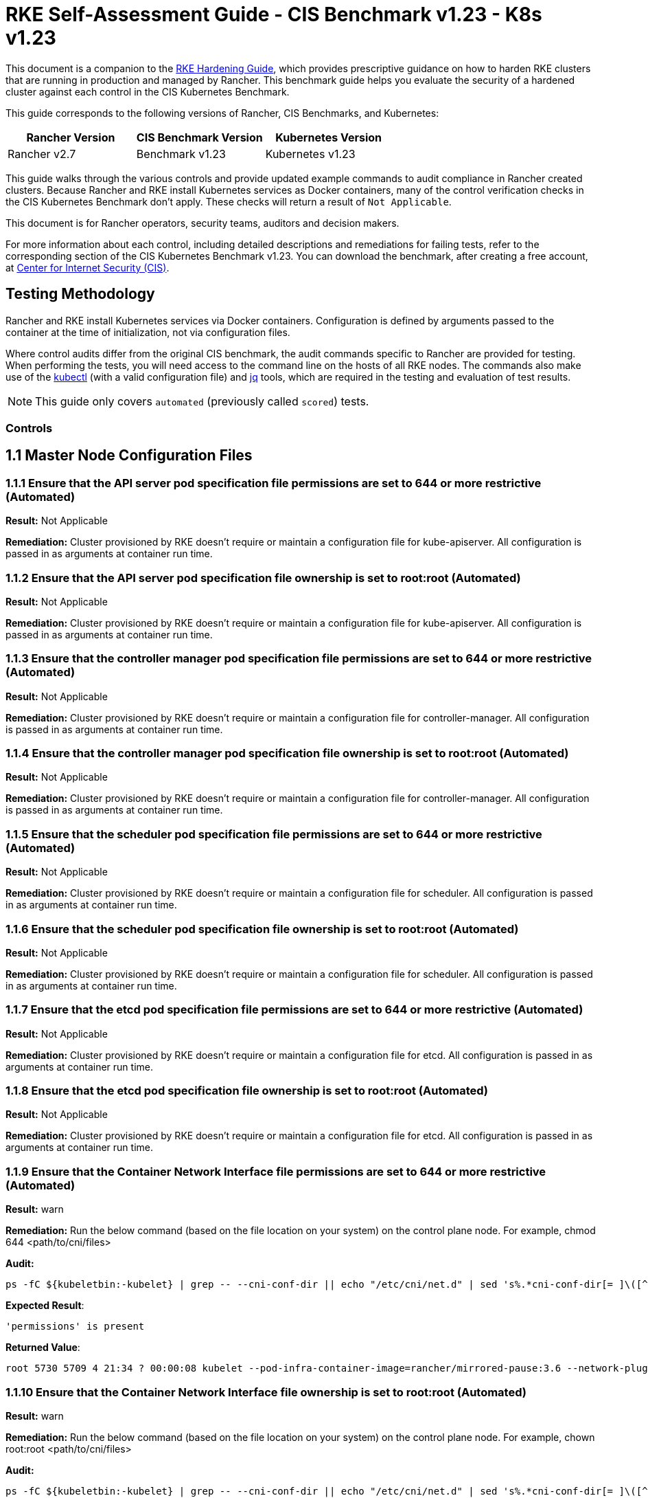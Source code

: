 = RKE Self-Assessment Guide - CIS Benchmark v1.23 - K8s v1.23

This document is a companion to the xref:rke1-hardening-guide.adoc[RKE Hardening Guide], which provides prescriptive guidance on how to harden RKE clusters that are running in production and managed by Rancher. This benchmark guide helps you evaluate the security of a hardened cluster against each control in the CIS Kubernetes Benchmark.

This guide corresponds to the following versions of Rancher, CIS Benchmarks, and Kubernetes:

|===
| Rancher Version | CIS Benchmark Version | Kubernetes Version

| Rancher v2.7
| Benchmark v1.23
| Kubernetes v1.23
|===

This guide walks through the various controls and provide updated example commands to audit compliance in Rancher created clusters. Because Rancher and RKE install Kubernetes services as Docker containers, many of the control verification checks in the CIS Kubernetes Benchmark don't apply. These checks will return a result of `Not Applicable`.

This document is for Rancher operators, security teams, auditors and decision makers.

For more information about each control, including detailed descriptions and remediations for failing tests, refer to the corresponding section of the CIS Kubernetes Benchmark v1.23. You can download the benchmark, after creating a free account, at https://www.cisecurity.org/benchmark/kubernetes/[Center for Internet Security (CIS)].

== Testing Methodology

Rancher and RKE install Kubernetes services via Docker containers. Configuration is defined by arguments passed to the container at the time of initialization, not via configuration files.

Where control audits differ from the original CIS benchmark, the audit commands specific to Rancher are provided for testing. When performing the tests, you will need access to the command line on the hosts of all RKE nodes. The commands also make use of the https://kubernetes.io/docs/tasks/tools/[kubectl] (with a valid configuration file) and https://stedolan.github.io/jq/[jq] tools, which are required in the testing and evaluation of test results.

[NOTE]
====

This guide only covers `automated` (previously called `scored`) tests.
====


=== Controls

== 1.1 Master Node Configuration Files

=== 1.1.1 Ensure that the API server pod specification file permissions are set to 644 or more restrictive (Automated)

*Result:* Not Applicable

*Remediation:*
Cluster provisioned by RKE doesn't require or maintain a configuration file for kube-apiserver.
All configuration is passed in as arguments at container run time.

=== 1.1.2 Ensure that the API server pod specification file ownership is set to root:root (Automated)

*Result:* Not Applicable

*Remediation:*
Cluster provisioned by RKE doesn't require or maintain a configuration file for kube-apiserver.
All configuration is passed in as arguments at container run time.

=== 1.1.3 Ensure that the controller manager pod specification file permissions are set to 644 or more restrictive (Automated)

*Result:* Not Applicable

*Remediation:*
Cluster provisioned by RKE doesn't require or maintain a configuration file for controller-manager.
All configuration is passed in as arguments at container run time.

=== 1.1.4 Ensure that the controller manager pod specification file ownership is set to root:root (Automated)

*Result:* Not Applicable

*Remediation:*
Cluster provisioned by RKE doesn't require or maintain a configuration file for controller-manager.
All configuration is passed in as arguments at container run time.

=== 1.1.5 Ensure that the scheduler pod specification file permissions are set to 644 or more restrictive (Automated)

*Result:* Not Applicable

*Remediation:*
Cluster provisioned by RKE doesn't require or maintain a configuration file for scheduler.
All configuration is passed in as arguments at container run time.

=== 1.1.6 Ensure that the scheduler pod specification file ownership is set to root:root (Automated)

*Result:* Not Applicable

*Remediation:*
Cluster provisioned by RKE doesn't require or maintain a configuration file for scheduler.
All configuration is passed in as arguments at container run time.

=== 1.1.7 Ensure that the etcd pod specification file permissions are set to 644 or more restrictive (Automated)

*Result:* Not Applicable

*Remediation:*
Cluster provisioned by RKE doesn't require or maintain a configuration file for etcd.
All configuration is passed in as arguments at container run time.

=== 1.1.8 Ensure that the etcd pod specification file ownership is set to root:root (Automated)

*Result:* Not Applicable

*Remediation:*
Cluster provisioned by RKE doesn't require or maintain a configuration file for etcd.
All configuration is passed in as arguments at container run time.

=== 1.1.9 Ensure that the Container Network Interface file permissions are set to 644 or more restrictive (Automated)

*Result:* warn

*Remediation:*
Run the below command (based on the file location on your system) on the control plane node.
For example, chmod 644 <path/to/cni/files>

*Audit:*

[,bash]
----
ps -fC ${kubeletbin:-kubelet} | grep -- --cni-conf-dir || echo "/etc/cni/net.d" | sed 's%.*cni-conf-dir[= ]\([^ ]*\).*%\1%' | xargs -I{} find {} -mindepth 1 | xargs --no-run-if-empty stat -c permissions=%a find /var/lib/cni/networks -type f 2> /dev/null | xargs --no-run-if-empty stat -c permissions=%a
----

*Expected Result*:

[,console]
----
'permissions' is present
----

*Returned Value*:

[,console]
----
root 5730 5709 4 21:34 ? 00:00:08 kubelet --pod-infra-container-image=rancher/mirrored-pause:3.6 --network-plugin=cni --protect-kernel-defaults=true --fail-swap-on=false --hostname-override=ip-172-31-26-226 --volume-plugin-dir=/var/lib/kubelet/volumeplugins --cni-conf-dir=/etc/cni/net.d --anonymous-auth=false --streaming-connection-idle-timeout=30m --client-ca-file=/etc/kubernetes/ssl/kube-ca.pem --cloud-provider= --cluster-domain=cluster.local --resolv-conf=/etc/resolv.conf --make-iptables-util-chains=true --kubeconfig=/etc/kubernetes/ssl/kubecfg-kube-node.yaml --root-dir=/var/lib/kubelet --read-only-port=0 --v=2 --tls-cipher-suites=TLS_ECDHE_ECDSA_WITH_AES_128_GCM_SHA256,TLS_ECDHE_RSA_WITH_AES_128_GCM_SHA256,TLS_ECDHE_ECDSA_WITH_CHACHA20_POLY1305,TLS_ECDHE_RSA_WITH_AES_256_GCM_SHA384,TLS_ECDHE_RSA_WITH_CHACHA20_POLY1305,TLS_ECDHE_ECDSA_WITH_AES_256_GCM_SHA384,TLS_RSA_WITH_AES_256_GCM_SHA384,TLS_RSA_WITH_AES_128_GCM_SHA256 --feature-gates=RotateKubeletServerCertificate=true --cgroups-per-qos=True --cluster-dns=10.43.0.10 --cni-bin-dir=/opt/cni/bin --address=0.0.0.0 --node-ip=172.31.26.226 --tls-cert-file=/etc/kubernetes/ssl/kube-kubelet-172-31-26-226.pem --tls-private-key-file=/etc/kubernetes/ssl/kube-kubelet-172-31-26-226-key.pem --event-qps=0 --authentication-token-webhook=true --authorization-mode=Webhook --cgroup-driver=cgroupfs --resolv-conf=/run/systemd/resolve/resolv.conf
----

=== 1.1.10 Ensure that the Container Network Interface file ownership is set to root:root (Automated)

*Result:* warn

*Remediation:*
Run the below command (based on the file location on your system) on the control plane node.
For example,
chown root:root <path/to/cni/files>

*Audit:*

[,bash]
----
ps -fC ${kubeletbin:-kubelet} | grep -- --cni-conf-dir || echo "/etc/cni/net.d" | sed 's%.*cni-conf-dir[= ]\([^ ]*\).*%\1%' | xargs -I{} find {} -mindepth 1 | xargs --no-run-if-empty stat -c %U:%G find /var/lib/cni/networks -type f 2> /dev/null | xargs --no-run-if-empty stat -c %U:%G
----

*Expected Result*:

[,console]
----
'root:root' is present
----

*Returned Value*:

[,console]
----
root 5730 5709 4 21:34 ? 00:00:08 kubelet --pod-infra-container-image=rancher/mirrored-pause:3.6 --network-plugin=cni --protect-kernel-defaults=true --fail-swap-on=false --hostname-override=ip-172-31-26-226 --volume-plugin-dir=/var/lib/kubelet/volumeplugins --cni-conf-dir=/etc/cni/net.d --anonymous-auth=false --streaming-connection-idle-timeout=30m --client-ca-file=/etc/kubernetes/ssl/kube-ca.pem --cloud-provider= --cluster-domain=cluster.local --resolv-conf=/etc/resolv.conf --make-iptables-util-chains=true --kubeconfig=/etc/kubernetes/ssl/kubecfg-kube-node.yaml --root-dir=/var/lib/kubelet --read-only-port=0 --v=2 --tls-cipher-suites=TLS_ECDHE_ECDSA_WITH_AES_128_GCM_SHA256,TLS_ECDHE_RSA_WITH_AES_128_GCM_SHA256,TLS_ECDHE_ECDSA_WITH_CHACHA20_POLY1305,TLS_ECDHE_RSA_WITH_AES_256_GCM_SHA384,TLS_ECDHE_RSA_WITH_CHACHA20_POLY1305,TLS_ECDHE_ECDSA_WITH_AES_256_GCM_SHA384,TLS_RSA_WITH_AES_256_GCM_SHA384,TLS_RSA_WITH_AES_128_GCM_SHA256 --feature-gates=RotateKubeletServerCertificate=true --cgroups-per-qos=True --cluster-dns=10.43.0.10 --cni-bin-dir=/opt/cni/bin --address=0.0.0.0 --node-ip=172.31.26.226 --tls-cert-file=/etc/kubernetes/ssl/kube-kubelet-172-31-26-226.pem --tls-private-key-file=/etc/kubernetes/ssl/kube-kubelet-172-31-26-226-key.pem --event-qps=0 --authentication-token-webhook=true --authorization-mode=Webhook --cgroup-driver=cgroupfs --resolv-conf=/run/systemd/resolve/resolv.conf
----

=== 1.1.11 Ensure that the etcd data directory permissions are set to 700 or more restrictive (Automated)

*Result:* pass

*Remediation:*
On the etcd server node, get the etcd data directory, passed as an argument --data-dir,
from the command 'ps -ef | grep etcd'.
Run the below command (based on the etcd data directory found above). For example,
chmod 700 /var/lib/etcd

*Audit:*

[,bash]
----
stat -c %a /node/var/lib/etcd
----

*Expected Result*:

[,console]
----
'700' is equal to '700'
----

*Returned Value*:

[,console]
----
700
----

=== 1.1.12 Ensure that the etcd data directory ownership is set to etcd:etcd (Automated)

*Result:* Not Applicable

*Remediation:*
On the etcd server node, get the etcd data directory, passed as an argument --data-dir,
from the command 'ps -ef | grep etcd'.
Run the below command (based on the etcd data directory found above).
For example, chown etcd:etcd /var/lib/etcd

=== 1.1.13 Ensure that the admin.conf file permissions are set to 600 or more restrictive (Automated)

*Result:* Not Applicable

*Remediation:*
Cluster provisioned by RKE does not store the kubernetes default kubeconfig credentials file on the nodes.

=== 1.1.14 Ensure that the admin.conf file ownership is set to root:root (Automated)

*Result:* Not Applicable

*Remediation:*
Cluster provisioned by RKE does not store the kubernetes default kubeconfig credentials file on the nodes.

=== 1.1.15 Ensure that the scheduler.conf file permissions are set to 644 or more restrictive (Automated)

*Result:* Not Applicable

*Remediation:*
Cluster provisioned by RKE doesn't require or maintain a configuration file for scheduler.
All configuration is passed in as arguments at container run time.

=== 1.1.16 Ensure that the scheduler.conf file ownership is set to root:root (Automated)

*Result:* Not Applicable

*Remediation:*
Cluster provisioned by RKE doesn't require or maintain a configuration file for scheduler.
All configuration is passed in as arguments at container run time.

=== 1.1.17 Ensure that the controller-manager.conf file permissions are set to 644 or more restrictive (Automated)

*Result:* Not Applicable

*Remediation:*
Cluster provisioned by RKE doesn't require or maintain a configuration file for controller-manager.
All configuration is passed in as arguments at container run time.

=== 1.1.18 Ensure that the controller-manager.conf file ownership is set to root:root (Automated)

*Result:* Not Applicable

*Remediation:*
Cluster provisioned by RKE doesn't require or maintain a configuration file for controller-manager.
All configuration is passed in as arguments at container run time.

=== 1.1.19 Ensure that the Kubernetes PKI directory and file ownership is set to root:root (Automated)

*Result:* pass

*Remediation:*
Run the below command (based on the file location on your system) on the master node.
For example,
chown -R root:root /etc/kubernetes/pki/

*Audit Script:* `check_files_owner_in_dir.sh`

[,bash]
----
#!/usr/bin/env bash

# This script is used to ensure the owner is set to root:root for
# the given directory and all the files in it
#
# inputs:
#   $1 = /full/path/to/directory
#
# outputs:
#   true/false

INPUT_DIR=$1

if [[ "${INPUT_DIR}" == "" ]]; then
    echo "false"
    exit
fi

if [[ $(stat -c %U:%G ${INPUT_DIR}) != "root:root" ]]; then
    echo "false"
    exit
fi

statInfoLines=$(stat -c "%n %U:%G" ${INPUT_DIR}/*)
while read -r statInfoLine; do
  f=$(echo ${statInfoLine} | cut -d' ' -f1)
  p=$(echo ${statInfoLine} | cut -d' ' -f2)

  if [[ $(basename "$f" .pem) == "kube-etcd-"* ]]; then
    if [[ "$p" != "root:root" && "$p" != "etcd:etcd" ]]; then
      echo "false"
      exit
    fi
  else
    if [[ "$p" != "root:root" ]]; then
      echo "false"
      exit
    fi
  fi
done <<< "${statInfoLines}"


echo "true"
exit
----

*Audit Execution:*

[,bash]
----
./check_files_owner_in_dir.sh /node/etc/kubernetes/ssl
----

*Expected Result*:

[,console]
----
'true' is equal to 'true'
----

*Returned Value*:

[,console]
----
true
----

=== 1.1.20 Ensure that the Kubernetes PKI certificate file permissions are set to 644 or more restrictive (Automated)

*Result:* pass

*Remediation:*
Run the below command (based on the file location on your system) on the master node.
For example,
chmod -R 644 /etc/kubernetes/pki/*.crt

*Audit Script:* `check_files_permissions.sh`

[,bash]
----
#!/usr/bin/env bash

# This script is used to ensure the file permissions are set to 644 or
# more restrictive for all files in a given directory or a wildcard
# selection of files
#
# inputs:
#   $1 = /full/path/to/directory or /path/to/fileswithpattern
#                                   ex: !(*key).pem
#
#   $2 (optional) = permission (ex: 600)
#
# outputs:
#   true/false

# Turn on "extended glob" for use of '!' in wildcard
shopt -s extglob

# Turn off history to avoid surprises when using '!'
set -H

USER_INPUT=$1

if [[ "${USER_INPUT}" == "" ]]; then
  echo "false"
  exit
fi


if [[ -d ${USER_INPUT} ]]; then
  PATTERN="${USER_INPUT}/*"
else
  PATTERN="${USER_INPUT}"
fi

PERMISSION=""
if [[ "$2" != "" ]]; then
  PERMISSION=$2
fi

FILES_PERMISSIONS=$(stat -c %n\ %a ${PATTERN})

while read -r fileInfo; do
  p=$(echo ${fileInfo} | cut -d' ' -f2)

  if [[ "${PERMISSION}" != "" ]]; then
    if [[ "$p" != "${PERMISSION}" ]]; then
      echo "false"
      exit
    fi
  else
    if [[ "$p" != "644" && "$p" != "640" && "$p" != "600" ]]; then
      echo "false"
      exit
    fi
  fi
done <<< "${FILES_PERMISSIONS}"


echo "true"
exit
----

*Audit Execution:*

[,bash]
----
./check_files_permissions.sh '/node/etc/kubernetes/ssl/!(*key).pem'
----

*Expected Result*:

[,console]
----
'true' is equal to 'true'
----

*Returned Value*:

[,console]
----
true
----

=== 1.1.21 Ensure that the Kubernetes PKI key file permissions are set to 600 (Automated)

*Result:* pass

*Remediation:*
Run the below command (based on the file location on your system) on the control plane node.
For example,
chmod -R 600 /etc/kubernetes/ssl/*key.pem

*Audit Script:* `check_files_permissions.sh`

[,bash]
----
#!/usr/bin/env bash

# This script is used to ensure the file permissions are set to 644 or
# more restrictive for all files in a given directory or a wildcard
# selection of files
#
# inputs:
#   $1 = /full/path/to/directory or /path/to/fileswithpattern
#                                   ex: !(*key).pem
#
#   $2 (optional) = permission (ex: 600)
#
# outputs:
#   true/false

# Turn on "extended glob" for use of '!' in wildcard
shopt -s extglob

# Turn off history to avoid surprises when using '!'
set -H

USER_INPUT=$1

if [[ "${USER_INPUT}" == "" ]]; then
  echo "false"
  exit
fi


if [[ -d ${USER_INPUT} ]]; then
  PATTERN="${USER_INPUT}/*"
else
  PATTERN="${USER_INPUT}"
fi

PERMISSION=""
if [[ "$2" != "" ]]; then
  PERMISSION=$2
fi

FILES_PERMISSIONS=$(stat -c %n\ %a ${PATTERN})

while read -r fileInfo; do
  p=$(echo ${fileInfo} | cut -d' ' -f2)

  if [[ "${PERMISSION}" != "" ]]; then
    if [[ "$p" != "${PERMISSION}" ]]; then
      echo "false"
      exit
    fi
  else
    if [[ "$p" != "644" && "$p" != "640" && "$p" != "600" ]]; then
      echo "false"
      exit
    fi
  fi
done <<< "${FILES_PERMISSIONS}"


echo "true"
exit
----

*Audit Execution:*

[,bash]
----
./check_files_permissions.sh '/node/etc/kubernetes/ssl/*key.pem'
----

*Expected Result*:

[,console]
----
'true' is equal to 'true'
----

*Returned Value*:

[,console]
----
true
----

== 1.2 API Server

=== 1.2.1 Ensure that the --anonymous-auth argument is set to false (Automated)

*Result:* pass

*Remediation:*
Edit the API server pod specification file /etc/kubernetes/manifests/kube-apiserver.yaml
on the control plane node and set the below parameter.
--anonymous-auth=false

*Audit:*

[,bash]
----
/bin/ps -ef | grep kube-apiserver | grep -v grep
----

*Expected Result*:

[,console]
----
'--anonymous-auth' is equal to 'false'
----

*Returned Value*:

[,console]
----
root 5258 5238 17 21:34 ? 00:00:40 kube-apiserver --encryption-provider-config=/etc/kubernetes/ssl/encryption.yaml --api-audiences=unknown --service-account-signing-key-file=/etc/kubernetes/ssl/kube-service-account-token-key.pem --requestheader-group-headers=X-Remote-Group --advertise-address=172.31.26.226 --audit-log-format=json --requestheader-allowed-names=kube-apiserver-proxy-client --requestheader-client-ca-file=/etc/kubernetes/ssl/kube-apiserver-requestheader-ca.pem --authentication-token-webhook-config-file=/etc/kubernetes/kube-api-authn-webhook.yaml --enable-admission-plugins=NamespaceLifecycle,LimitRanger,ServiceAccount,DefaultStorageClass,DefaultTolerationSeconds,MutatingAdmissionWebhook,ValidatingAdmissionWebhook,ResourceQuota,NodeRestriction,Priority,TaintNodesByCondition,PersistentVolumeClaimResize,PodSecurityPolicy,EventRateLimit --anonymous-auth=false --kubelet-preferred-address-types=InternalIP,ExternalIP,Hostname --secure-port=6443 --audit-log-path=/var/log/kube-audit/audit-log.json --kubelet-client-certificate=/etc/kubernetes/ssl/kube-apiserver.pem --service-account-key-file=/etc/kubernetes/ssl/kube-service-account-token-key.pem --etcd-prefix=/registry --etcd-servers=https://172.31.26.226:2379 --insecure-port=0 --etcd-cafile=/etc/kubernetes/ssl/kube-ca.pem --etcd-certfile=/etc/kubernetes/ssl/kube-node.pem --tls-private-key-file=/etc/kubernetes/ssl/kube-apiserver-key.pem --kubelet-certificate-authority=/etc/kubernetes/ssl/kube-ca.pem --runtime-config=policy/v1beta1/podsecuritypolicy=true --audit-log-maxsize=100 --cloud-provider= --kubelet-client-key=/etc/kubernetes/ssl/kube-apiserver-key.pem --authentication-token-webhook-cache-ttl=5s --profiling=false --requestheader-extra-headers-prefix=X-Remote-Extra- --tls-cipher-suites=TLS_ECDHE_ECDSA_WITH_AES_128_GCM_SHA256,TLS_ECDHE_ECDSA_WITH_AES_256_GCM_SHA384,TLS_ECDHE_ECDSA_WITH_CHACHA20_POLY1305,TLS_ECDHE_RSA_WITH_AES_128_GCM_SHA256,TLS_ECDHE_RSA_WITH_AES_256_GCM_SHA384,TLS_ECDHE_RSA_WITH_CHACHA20_POLY1305 --audit-log-maxage=30 --client-ca-file=/etc/kubernetes/ssl/kube-ca.pem --etcd-keyfile=/etc/kubernetes/ssl/kube-node-key.pem --tls-cert-file=/etc/kubernetes/ssl/kube-apiserver.pem --storage-backend=etcd3 --requestheader-username-headers=X-Remote-User --bind-address=0.0.0.0 --authorization-mode=Node,RBAC --admission-control-config-file=/etc/kubernetes/admission.yaml --service-node-port-range=30000-32767 --proxy-client-key-file=/etc/kubernetes/ssl/kube-apiserver-proxy-client-key.pem --service-account-issuer=rke --allow-privileged=true --service-account-lookup=true --audit-log-maxbackup=10 --audit-policy-file=/etc/kubernetes/audit-policy.yaml --proxy-client-cert-file=/etc/kubernetes/ssl/kube-apiserver-proxy-client.pem --service-cluster-ip-range=10.43.0.0/16
----

=== 1.2.2 Ensure that the --token-auth-file parameter is not set (Automated)

*Result:* pass

*Remediation:*
Follow the documentation and configure alternate mechanisms for authentication. Then,
edit the API server pod specification file /etc/kubernetes/manifests/kube-apiserver.yaml
on the control plane node and remove the --token-auth-file=<filename> parameter.

*Audit:*

[,bash]
----
/bin/ps -ef | grep kube-apiserver | grep -v grep
----

*Expected Result*:

[,console]
----
'--token-auth-file' is not present
----

*Returned Value*:

[,console]
----
root 5258 5238 17 21:34 ? 00:00:40 kube-apiserver --encryption-provider-config=/etc/kubernetes/ssl/encryption.yaml --api-audiences=unknown --service-account-signing-key-file=/etc/kubernetes/ssl/kube-service-account-token-key.pem --requestheader-group-headers=X-Remote-Group --advertise-address=172.31.26.226 --audit-log-format=json --requestheader-allowed-names=kube-apiserver-proxy-client --requestheader-client-ca-file=/etc/kubernetes/ssl/kube-apiserver-requestheader-ca.pem --authentication-token-webhook-config-file=/etc/kubernetes/kube-api-authn-webhook.yaml --enable-admission-plugins=NamespaceLifecycle,LimitRanger,ServiceAccount,DefaultStorageClass,DefaultTolerationSeconds,MutatingAdmissionWebhook,ValidatingAdmissionWebhook,ResourceQuota,NodeRestriction,Priority,TaintNodesByCondition,PersistentVolumeClaimResize,PodSecurityPolicy,EventRateLimit --anonymous-auth=false --kubelet-preferred-address-types=InternalIP,ExternalIP,Hostname --secure-port=6443 --audit-log-path=/var/log/kube-audit/audit-log.json --kubelet-client-certificate=/etc/kubernetes/ssl/kube-apiserver.pem --service-account-key-file=/etc/kubernetes/ssl/kube-service-account-token-key.pem --etcd-prefix=/registry --etcd-servers=https://172.31.26.226:2379 --insecure-port=0 --etcd-cafile=/etc/kubernetes/ssl/kube-ca.pem --etcd-certfile=/etc/kubernetes/ssl/kube-node.pem --tls-private-key-file=/etc/kubernetes/ssl/kube-apiserver-key.pem --kubelet-certificate-authority=/etc/kubernetes/ssl/kube-ca.pem --runtime-config=policy/v1beta1/podsecuritypolicy=true --audit-log-maxsize=100 --cloud-provider= --kubelet-client-key=/etc/kubernetes/ssl/kube-apiserver-key.pem --authentication-token-webhook-cache-ttl=5s --profiling=false --requestheader-extra-headers-prefix=X-Remote-Extra- --tls-cipher-suites=TLS_ECDHE_ECDSA_WITH_AES_128_GCM_SHA256,TLS_ECDHE_ECDSA_WITH_AES_256_GCM_SHA384,TLS_ECDHE_ECDSA_WITH_CHACHA20_POLY1305,TLS_ECDHE_RSA_WITH_AES_128_GCM_SHA256,TLS_ECDHE_RSA_WITH_AES_256_GCM_SHA384,TLS_ECDHE_RSA_WITH_CHACHA20_POLY1305 --audit-log-maxage=30 --client-ca-file=/etc/kubernetes/ssl/kube-ca.pem --etcd-keyfile=/etc/kubernetes/ssl/kube-node-key.pem --tls-cert-file=/etc/kubernetes/ssl/kube-apiserver.pem --storage-backend=etcd3 --requestheader-username-headers=X-Remote-User --bind-address=0.0.0.0 --authorization-mode=Node,RBAC --admission-control-config-file=/etc/kubernetes/admission.yaml --service-node-port-range=30000-32767 --proxy-client-key-file=/etc/kubernetes/ssl/kube-apiserver-proxy-client-key.pem --service-account-issuer=rke --allow-privileged=true --service-account-lookup=true --audit-log-maxbackup=10 --audit-policy-file=/etc/kubernetes/audit-policy.yaml --proxy-client-cert-file=/etc/kubernetes/ssl/kube-apiserver-proxy-client.pem --service-cluster-ip-range=10.43.0.0/16
----

=== 1.2.3 Ensure that the --DenyServiceExternalIPs is not set (Automated)

*Result:* pass

*Remediation:*
Edit the API server pod specification file /etc/kubernetes/manifests/kube-apiserver.yaml
on the control plane node and remove the `DenyServiceExternalIPs`
from enabled admission plugins.

*Audit:*

[,bash]
----
/bin/ps -ef | grep kube-apiserver | grep -v grep
----

*Expected Result*:

[,console]
----
'--enable-admission-plugins' does not have 'DenyServiceExternalIPs' OR '--enable-admission-plugins' is not present
----

*Returned Value*:

[,console]
----
root 5258 5238 17 21:34 ? 00:00:40 kube-apiserver --encryption-provider-config=/etc/kubernetes/ssl/encryption.yaml --api-audiences=unknown --service-account-signing-key-file=/etc/kubernetes/ssl/kube-service-account-token-key.pem --requestheader-group-headers=X-Remote-Group --advertise-address=172.31.26.226 --audit-log-format=json --requestheader-allowed-names=kube-apiserver-proxy-client --requestheader-client-ca-file=/etc/kubernetes/ssl/kube-apiserver-requestheader-ca.pem --authentication-token-webhook-config-file=/etc/kubernetes/kube-api-authn-webhook.yaml --enable-admission-plugins=NamespaceLifecycle,LimitRanger,ServiceAccount,DefaultStorageClass,DefaultTolerationSeconds,MutatingAdmissionWebhook,ValidatingAdmissionWebhook,ResourceQuota,NodeRestriction,Priority,TaintNodesByCondition,PersistentVolumeClaimResize,PodSecurityPolicy,EventRateLimit --anonymous-auth=false --kubelet-preferred-address-types=InternalIP,ExternalIP,Hostname --secure-port=6443 --audit-log-path=/var/log/kube-audit/audit-log.json --kubelet-client-certificate=/etc/kubernetes/ssl/kube-apiserver.pem --service-account-key-file=/etc/kubernetes/ssl/kube-service-account-token-key.pem --etcd-prefix=/registry --etcd-servers=https://172.31.26.226:2379 --insecure-port=0 --etcd-cafile=/etc/kubernetes/ssl/kube-ca.pem --etcd-certfile=/etc/kubernetes/ssl/kube-node.pem --tls-private-key-file=/etc/kubernetes/ssl/kube-apiserver-key.pem --kubelet-certificate-authority=/etc/kubernetes/ssl/kube-ca.pem --runtime-config=policy/v1beta1/podsecuritypolicy=true --audit-log-maxsize=100 --cloud-provider= --kubelet-client-key=/etc/kubernetes/ssl/kube-apiserver-key.pem --authentication-token-webhook-cache-ttl=5s --profiling=false --requestheader-extra-headers-prefix=X-Remote-Extra- --tls-cipher-suites=TLS_ECDHE_ECDSA_WITH_AES_128_GCM_SHA256,TLS_ECDHE_ECDSA_WITH_AES_256_GCM_SHA384,TLS_ECDHE_ECDSA_WITH_CHACHA20_POLY1305,TLS_ECDHE_RSA_WITH_AES_128_GCM_SHA256,TLS_ECDHE_RSA_WITH_AES_256_GCM_SHA384,TLS_ECDHE_RSA_WITH_CHACHA20_POLY1305 --audit-log-maxage=30 --client-ca-file=/etc/kubernetes/ssl/kube-ca.pem --etcd-keyfile=/etc/kubernetes/ssl/kube-node-key.pem --tls-cert-file=/etc/kubernetes/ssl/kube-apiserver.pem --storage-backend=etcd3 --requestheader-username-headers=X-Remote-User --bind-address=0.0.0.0 --authorization-mode=Node,RBAC --admission-control-config-file=/etc/kubernetes/admission.yaml --service-node-port-range=30000-32767 --proxy-client-key-file=/etc/kubernetes/ssl/kube-apiserver-proxy-client-key.pem --service-account-issuer=rke --allow-privileged=true --service-account-lookup=true --audit-log-maxbackup=10 --audit-policy-file=/etc/kubernetes/audit-policy.yaml --proxy-client-cert-file=/etc/kubernetes/ssl/kube-apiserver-proxy-client.pem --service-cluster-ip-range=10.43.0.0/16
----

=== 1.2.4 Ensure that the --kubelet-https argument is set to true (Automated)

*Result:* pass

*Remediation:*
Edit the API server pod specification file /etc/kubernetes/manifests/kube-apiserver.yaml
on the control plane node and remove the --kubelet-https parameter.

*Audit:*

[,bash]
----
/bin/ps -ef | grep kube-apiserver | grep -v grep
----

*Expected Result*:

[,console]
----
'--kubelet-https' is present OR '--kubelet-https' is not present
----

*Returned Value*:

[,console]
----
root 5258 5238 17 21:34 ? 00:00:40 kube-apiserver --encryption-provider-config=/etc/kubernetes/ssl/encryption.yaml --api-audiences=unknown --service-account-signing-key-file=/etc/kubernetes/ssl/kube-service-account-token-key.pem --requestheader-group-headers=X-Remote-Group --advertise-address=172.31.26.226 --audit-log-format=json --requestheader-allowed-names=kube-apiserver-proxy-client --requestheader-client-ca-file=/etc/kubernetes/ssl/kube-apiserver-requestheader-ca.pem --authentication-token-webhook-config-file=/etc/kubernetes/kube-api-authn-webhook.yaml --enable-admission-plugins=NamespaceLifecycle,LimitRanger,ServiceAccount,DefaultStorageClass,DefaultTolerationSeconds,MutatingAdmissionWebhook,ValidatingAdmissionWebhook,ResourceQuota,NodeRestriction,Priority,TaintNodesByCondition,PersistentVolumeClaimResize,PodSecurityPolicy,EventRateLimit --anonymous-auth=false --kubelet-preferred-address-types=InternalIP,ExternalIP,Hostname --secure-port=6443 --audit-log-path=/var/log/kube-audit/audit-log.json --kubelet-client-certificate=/etc/kubernetes/ssl/kube-apiserver.pem --service-account-key-file=/etc/kubernetes/ssl/kube-service-account-token-key.pem --etcd-prefix=/registry --etcd-servers=https://172.31.26.226:2379 --insecure-port=0 --etcd-cafile=/etc/kubernetes/ssl/kube-ca.pem --etcd-certfile=/etc/kubernetes/ssl/kube-node.pem --tls-private-key-file=/etc/kubernetes/ssl/kube-apiserver-key.pem --kubelet-certificate-authority=/etc/kubernetes/ssl/kube-ca.pem --runtime-config=policy/v1beta1/podsecuritypolicy=true --audit-log-maxsize=100 --cloud-provider= --kubelet-client-key=/etc/kubernetes/ssl/kube-apiserver-key.pem --authentication-token-webhook-cache-ttl=5s --profiling=false --requestheader-extra-headers-prefix=X-Remote-Extra- --tls-cipher-suites=TLS_ECDHE_ECDSA_WITH_AES_128_GCM_SHA256,TLS_ECDHE_ECDSA_WITH_AES_256_GCM_SHA384,TLS_ECDHE_ECDSA_WITH_CHACHA20_POLY1305,TLS_ECDHE_RSA_WITH_AES_128_GCM_SHA256,TLS_ECDHE_RSA_WITH_AES_256_GCM_SHA384,TLS_ECDHE_RSA_WITH_CHACHA20_POLY1305 --audit-log-maxage=30 --client-ca-file=/etc/kubernetes/ssl/kube-ca.pem --etcd-keyfile=/etc/kubernetes/ssl/kube-node-key.pem --tls-cert-file=/etc/kubernetes/ssl/kube-apiserver.pem --storage-backend=etcd3 --requestheader-username-headers=X-Remote-User --bind-address=0.0.0.0 --authorization-mode=Node,RBAC --admission-control-config-file=/etc/kubernetes/admission.yaml --service-node-port-range=30000-32767 --proxy-client-key-file=/etc/kubernetes/ssl/kube-apiserver-proxy-client-key.pem --service-account-issuer=rke --allow-privileged=true --service-account-lookup=true --audit-log-maxbackup=10 --audit-policy-file=/etc/kubernetes/audit-policy.yaml --proxy-client-cert-file=/etc/kubernetes/ssl/kube-apiserver-proxy-client.pem --service-cluster-ip-range=10.43.0.0/16
----

=== 1.2.5 Ensure that the --kubelet-client-certificate and --kubelet-client-key arguments are set as appropriate (Automated)

*Result:* pass

*Remediation:*
Follow the Kubernetes documentation and set up the TLS connection between the
apiserver and kubelets. Then, edit API server pod specification file
/etc/kubernetes/manifests/kube-apiserver.yaml on the control plane node and set the
kubelet client certificate and key parameters as below.
--kubelet-client-certificate=<path/to/client-certificate-file>
--kubelet-client-key=<path/to/client-key-file>

*Audit:*

[,bash]
----
/bin/ps -ef | grep kube-apiserver | grep -v grep
----

*Expected Result*:

[,console]
----
'--kubelet-client-certificate' is present AND '--kubelet-client-key' is present
----

*Returned Value*:

[,console]
----
root 5258 5238 17 21:34 ? 00:00:40 kube-apiserver --encryption-provider-config=/etc/kubernetes/ssl/encryption.yaml --api-audiences=unknown --service-account-signing-key-file=/etc/kubernetes/ssl/kube-service-account-token-key.pem --requestheader-group-headers=X-Remote-Group --advertise-address=172.31.26.226 --audit-log-format=json --requestheader-allowed-names=kube-apiserver-proxy-client --requestheader-client-ca-file=/etc/kubernetes/ssl/kube-apiserver-requestheader-ca.pem --authentication-token-webhook-config-file=/etc/kubernetes/kube-api-authn-webhook.yaml --enable-admission-plugins=NamespaceLifecycle,LimitRanger,ServiceAccount,DefaultStorageClass,DefaultTolerationSeconds,MutatingAdmissionWebhook,ValidatingAdmissionWebhook,ResourceQuota,NodeRestriction,Priority,TaintNodesByCondition,PersistentVolumeClaimResize,PodSecurityPolicy,EventRateLimit --anonymous-auth=false --kubelet-preferred-address-types=InternalIP,ExternalIP,Hostname --secure-port=6443 --audit-log-path=/var/log/kube-audit/audit-log.json --kubelet-client-certificate=/etc/kubernetes/ssl/kube-apiserver.pem --service-account-key-file=/etc/kubernetes/ssl/kube-service-account-token-key.pem --etcd-prefix=/registry --etcd-servers=https://172.31.26.226:2379 --insecure-port=0 --etcd-cafile=/etc/kubernetes/ssl/kube-ca.pem --etcd-certfile=/etc/kubernetes/ssl/kube-node.pem --tls-private-key-file=/etc/kubernetes/ssl/kube-apiserver-key.pem --kubelet-certificate-authority=/etc/kubernetes/ssl/kube-ca.pem --runtime-config=policy/v1beta1/podsecuritypolicy=true --audit-log-maxsize=100 --cloud-provider= --kubelet-client-key=/etc/kubernetes/ssl/kube-apiserver-key.pem --authentication-token-webhook-cache-ttl=5s --profiling=false --requestheader-extra-headers-prefix=X-Remote-Extra- --tls-cipher-suites=TLS_ECDHE_ECDSA_WITH_AES_128_GCM_SHA256,TLS_ECDHE_ECDSA_WITH_AES_256_GCM_SHA384,TLS_ECDHE_ECDSA_WITH_CHACHA20_POLY1305,TLS_ECDHE_RSA_WITH_AES_128_GCM_SHA256,TLS_ECDHE_RSA_WITH_AES_256_GCM_SHA384,TLS_ECDHE_RSA_WITH_CHACHA20_POLY1305 --audit-log-maxage=30 --client-ca-file=/etc/kubernetes/ssl/kube-ca.pem --etcd-keyfile=/etc/kubernetes/ssl/kube-node-key.pem --tls-cert-file=/etc/kubernetes/ssl/kube-apiserver.pem --storage-backend=etcd3 --requestheader-username-headers=X-Remote-User --bind-address=0.0.0.0 --authorization-mode=Node,RBAC --admission-control-config-file=/etc/kubernetes/admission.yaml --service-node-port-range=30000-32767 --proxy-client-key-file=/etc/kubernetes/ssl/kube-apiserver-proxy-client-key.pem --service-account-issuer=rke --allow-privileged=true --service-account-lookup=true --audit-log-maxbackup=10 --audit-policy-file=/etc/kubernetes/audit-policy.yaml --proxy-client-cert-file=/etc/kubernetes/ssl/kube-apiserver-proxy-client.pem --service-cluster-ip-range=10.43.0.0/16
----

=== 1.2.6 Ensure that the --kubelet-certificate-authority argument is set as appropriate (Automated)

*Result:* pass

*Remediation:*
Follow the Kubernetes documentation and setup the TLS connection between
the apiserver and kubelets. Then, edit the API server pod specification file
/etc/kubernetes/manifests/kube-apiserver.yaml on the control plane node and set the
--kubelet-certificate-authority parameter to the path to the cert file for the certificate authority.
--kubelet-certificate-authority=<ca-string>

*Audit:*

[,bash]
----
/bin/ps -ef | grep kube-apiserver | grep -v grep
----

*Expected Result*:

[,console]
----
'--kubelet-certificate-authority' is present
----

*Returned Value*:

[,console]
----
root 5258 5238 17 21:34 ? 00:00:40 kube-apiserver --encryption-provider-config=/etc/kubernetes/ssl/encryption.yaml --api-audiences=unknown --service-account-signing-key-file=/etc/kubernetes/ssl/kube-service-account-token-key.pem --requestheader-group-headers=X-Remote-Group --advertise-address=172.31.26.226 --audit-log-format=json --requestheader-allowed-names=kube-apiserver-proxy-client --requestheader-client-ca-file=/etc/kubernetes/ssl/kube-apiserver-requestheader-ca.pem --authentication-token-webhook-config-file=/etc/kubernetes/kube-api-authn-webhook.yaml --enable-admission-plugins=NamespaceLifecycle,LimitRanger,ServiceAccount,DefaultStorageClass,DefaultTolerationSeconds,MutatingAdmissionWebhook,ValidatingAdmissionWebhook,ResourceQuota,NodeRestriction,Priority,TaintNodesByCondition,PersistentVolumeClaimResize,PodSecurityPolicy,EventRateLimit --anonymous-auth=false --kubelet-preferred-address-types=InternalIP,ExternalIP,Hostname --secure-port=6443 --audit-log-path=/var/log/kube-audit/audit-log.json --kubelet-client-certificate=/etc/kubernetes/ssl/kube-apiserver.pem --service-account-key-file=/etc/kubernetes/ssl/kube-service-account-token-key.pem --etcd-prefix=/registry --etcd-servers=https://172.31.26.226:2379 --insecure-port=0 --etcd-cafile=/etc/kubernetes/ssl/kube-ca.pem --etcd-certfile=/etc/kubernetes/ssl/kube-node.pem --tls-private-key-file=/etc/kubernetes/ssl/kube-apiserver-key.pem --kubelet-certificate-authority=/etc/kubernetes/ssl/kube-ca.pem --runtime-config=policy/v1beta1/podsecuritypolicy=true --audit-log-maxsize=100 --cloud-provider= --kubelet-client-key=/etc/kubernetes/ssl/kube-apiserver-key.pem --authentication-token-webhook-cache-ttl=5s --profiling=false --requestheader-extra-headers-prefix=X-Remote-Extra- --tls-cipher-suites=TLS_ECDHE_ECDSA_WITH_AES_128_GCM_SHA256,TLS_ECDHE_ECDSA_WITH_AES_256_GCM_SHA384,TLS_ECDHE_ECDSA_WITH_CHACHA20_POLY1305,TLS_ECDHE_RSA_WITH_AES_128_GCM_SHA256,TLS_ECDHE_RSA_WITH_AES_256_GCM_SHA384,TLS_ECDHE_RSA_WITH_CHACHA20_POLY1305 --audit-log-maxage=30 --client-ca-file=/etc/kubernetes/ssl/kube-ca.pem --etcd-keyfile=/etc/kubernetes/ssl/kube-node-key.pem --tls-cert-file=/etc/kubernetes/ssl/kube-apiserver.pem --storage-backend=etcd3 --requestheader-username-headers=X-Remote-User --bind-address=0.0.0.0 --authorization-mode=Node,RBAC --admission-control-config-file=/etc/kubernetes/admission.yaml --service-node-port-range=30000-32767 --proxy-client-key-file=/etc/kubernetes/ssl/kube-apiserver-proxy-client-key.pem --service-account-issuer=rke --allow-privileged=true --service-account-lookup=true --audit-log-maxbackup=10 --audit-policy-file=/etc/kubernetes/audit-policy.yaml --proxy-client-cert-file=/etc/kubernetes/ssl/kube-apiserver-proxy-client.pem --service-cluster-ip-range=10.43.0.0/16
----

=== 1.2.7 Ensure that the --authorization-mode argument is not set to AlwaysAllow (Automated)

*Result:* pass

*Remediation:*
Edit the API server pod specification file /etc/kubernetes/manifests/kube-apiserver.yaml
on the control plane node and set the --authorization-mode parameter to values other than AlwaysAllow.
One such example could be as below.
--authorization-mode=RBAC

*Audit:*

[,bash]
----
/bin/ps -ef | grep kube-apiserver | grep -v grep
----

*Expected Result*:

[,console]
----
'--authorization-mode' does not have 'AlwaysAllow'
----

*Returned Value*:

[,console]
----
root 5258 5238 17 21:34 ? 00:00:40 kube-apiserver --encryption-provider-config=/etc/kubernetes/ssl/encryption.yaml --api-audiences=unknown --service-account-signing-key-file=/etc/kubernetes/ssl/kube-service-account-token-key.pem --requestheader-group-headers=X-Remote-Group --advertise-address=172.31.26.226 --audit-log-format=json --requestheader-allowed-names=kube-apiserver-proxy-client --requestheader-client-ca-file=/etc/kubernetes/ssl/kube-apiserver-requestheader-ca.pem --authentication-token-webhook-config-file=/etc/kubernetes/kube-api-authn-webhook.yaml --enable-admission-plugins=NamespaceLifecycle,LimitRanger,ServiceAccount,DefaultStorageClass,DefaultTolerationSeconds,MutatingAdmissionWebhook,ValidatingAdmissionWebhook,ResourceQuota,NodeRestriction,Priority,TaintNodesByCondition,PersistentVolumeClaimResize,PodSecurityPolicy,EventRateLimit --anonymous-auth=false --kubelet-preferred-address-types=InternalIP,ExternalIP,Hostname --secure-port=6443 --audit-log-path=/var/log/kube-audit/audit-log.json --kubelet-client-certificate=/etc/kubernetes/ssl/kube-apiserver.pem --service-account-key-file=/etc/kubernetes/ssl/kube-service-account-token-key.pem --etcd-prefix=/registry --etcd-servers=https://172.31.26.226:2379 --insecure-port=0 --etcd-cafile=/etc/kubernetes/ssl/kube-ca.pem --etcd-certfile=/etc/kubernetes/ssl/kube-node.pem --tls-private-key-file=/etc/kubernetes/ssl/kube-apiserver-key.pem --kubelet-certificate-authority=/etc/kubernetes/ssl/kube-ca.pem --runtime-config=policy/v1beta1/podsecuritypolicy=true --audit-log-maxsize=100 --cloud-provider= --kubelet-client-key=/etc/kubernetes/ssl/kube-apiserver-key.pem --authentication-token-webhook-cache-ttl=5s --profiling=false --requestheader-extra-headers-prefix=X-Remote-Extra- --tls-cipher-suites=TLS_ECDHE_ECDSA_WITH_AES_128_GCM_SHA256,TLS_ECDHE_ECDSA_WITH_AES_256_GCM_SHA384,TLS_ECDHE_ECDSA_WITH_CHACHA20_POLY1305,TLS_ECDHE_RSA_WITH_AES_128_GCM_SHA256,TLS_ECDHE_RSA_WITH_AES_256_GCM_SHA384,TLS_ECDHE_RSA_WITH_CHACHA20_POLY1305 --audit-log-maxage=30 --client-ca-file=/etc/kubernetes/ssl/kube-ca.pem --etcd-keyfile=/etc/kubernetes/ssl/kube-node-key.pem --tls-cert-file=/etc/kubernetes/ssl/kube-apiserver.pem --storage-backend=etcd3 --requestheader-username-headers=X-Remote-User --bind-address=0.0.0.0 --authorization-mode=Node,RBAC --admission-control-config-file=/etc/kubernetes/admission.yaml --service-node-port-range=30000-32767 --proxy-client-key-file=/etc/kubernetes/ssl/kube-apiserver-proxy-client-key.pem --service-account-issuer=rke --allow-privileged=true --service-account-lookup=true --audit-log-maxbackup=10 --audit-policy-file=/etc/kubernetes/audit-policy.yaml --proxy-client-cert-file=/etc/kubernetes/ssl/kube-apiserver-proxy-client.pem --service-cluster-ip-range=10.43.0.0/16
----

=== 1.2.8 Ensure that the --authorization-mode argument includes Node (Automated)

*Result:* pass

*Remediation:*
Edit the API server pod specification file /etc/kubernetes/manifests/kube-apiserver.yaml
on the control plane node and set the --authorization-mode parameter to a value that includes Node.
--authorization-mode=Node,RBAC

*Audit:*

[,bash]
----
/bin/ps -ef | grep kube-apiserver | grep -v grep
----

*Expected Result*:

[,console]
----
'--authorization-mode' has 'Node'
----

*Returned Value*:

[,console]
----
root 5258 5238 17 21:34 ? 00:00:40 kube-apiserver --encryption-provider-config=/etc/kubernetes/ssl/encryption.yaml --api-audiences=unknown --service-account-signing-key-file=/etc/kubernetes/ssl/kube-service-account-token-key.pem --requestheader-group-headers=X-Remote-Group --advertise-address=172.31.26.226 --audit-log-format=json --requestheader-allowed-names=kube-apiserver-proxy-client --requestheader-client-ca-file=/etc/kubernetes/ssl/kube-apiserver-requestheader-ca.pem --authentication-token-webhook-config-file=/etc/kubernetes/kube-api-authn-webhook.yaml --enable-admission-plugins=NamespaceLifecycle,LimitRanger,ServiceAccount,DefaultStorageClass,DefaultTolerationSeconds,MutatingAdmissionWebhook,ValidatingAdmissionWebhook,ResourceQuota,NodeRestriction,Priority,TaintNodesByCondition,PersistentVolumeClaimResize,PodSecurityPolicy,EventRateLimit --anonymous-auth=false --kubelet-preferred-address-types=InternalIP,ExternalIP,Hostname --secure-port=6443 --audit-log-path=/var/log/kube-audit/audit-log.json --kubelet-client-certificate=/etc/kubernetes/ssl/kube-apiserver.pem --service-account-key-file=/etc/kubernetes/ssl/kube-service-account-token-key.pem --etcd-prefix=/registry --etcd-servers=https://172.31.26.226:2379 --insecure-port=0 --etcd-cafile=/etc/kubernetes/ssl/kube-ca.pem --etcd-certfile=/etc/kubernetes/ssl/kube-node.pem --tls-private-key-file=/etc/kubernetes/ssl/kube-apiserver-key.pem --kubelet-certificate-authority=/etc/kubernetes/ssl/kube-ca.pem --runtime-config=policy/v1beta1/podsecuritypolicy=true --audit-log-maxsize=100 --cloud-provider= --kubelet-client-key=/etc/kubernetes/ssl/kube-apiserver-key.pem --authentication-token-webhook-cache-ttl=5s --profiling=false --requestheader-extra-headers-prefix=X-Remote-Extra- --tls-cipher-suites=TLS_ECDHE_ECDSA_WITH_AES_128_GCM_SHA256,TLS_ECDHE_ECDSA_WITH_AES_256_GCM_SHA384,TLS_ECDHE_ECDSA_WITH_CHACHA20_POLY1305,TLS_ECDHE_RSA_WITH_AES_128_GCM_SHA256,TLS_ECDHE_RSA_WITH_AES_256_GCM_SHA384,TLS_ECDHE_RSA_WITH_CHACHA20_POLY1305 --audit-log-maxage=30 --client-ca-file=/etc/kubernetes/ssl/kube-ca.pem --etcd-keyfile=/etc/kubernetes/ssl/kube-node-key.pem --tls-cert-file=/etc/kubernetes/ssl/kube-apiserver.pem --storage-backend=etcd3 --requestheader-username-headers=X-Remote-User --bind-address=0.0.0.0 --authorization-mode=Node,RBAC --admission-control-config-file=/etc/kubernetes/admission.yaml --service-node-port-range=30000-32767 --proxy-client-key-file=/etc/kubernetes/ssl/kube-apiserver-proxy-client-key.pem --service-account-issuer=rke --allow-privileged=true --service-account-lookup=true --audit-log-maxbackup=10 --audit-policy-file=/etc/kubernetes/audit-policy.yaml --proxy-client-cert-file=/etc/kubernetes/ssl/kube-apiserver-proxy-client.pem --service-cluster-ip-range=10.43.0.0/16
----

=== 1.2.9 Ensure that the --authorization-mode argument includes RBAC (Automated)

*Result:* pass

*Remediation:*
Edit the API server pod specification file /etc/kubernetes/manifests/kube-apiserver.yaml
on the control plane node and set the --authorization-mode parameter to a value that includes RBAC,
for example `--authorization-mode=Node,RBAC`.

*Audit:*

[,bash]
----
/bin/ps -ef | grep kube-apiserver | grep -v grep
----

*Expected Result*:

[,console]
----
'--authorization-mode' has 'RBAC'
----

*Returned Value*:

[,console]
----
root 5258 5238 17 21:34 ? 00:00:40 kube-apiserver --encryption-provider-config=/etc/kubernetes/ssl/encryption.yaml --api-audiences=unknown --service-account-signing-key-file=/etc/kubernetes/ssl/kube-service-account-token-key.pem --requestheader-group-headers=X-Remote-Group --advertise-address=172.31.26.226 --audit-log-format=json --requestheader-allowed-names=kube-apiserver-proxy-client --requestheader-client-ca-file=/etc/kubernetes/ssl/kube-apiserver-requestheader-ca.pem --authentication-token-webhook-config-file=/etc/kubernetes/kube-api-authn-webhook.yaml --enable-admission-plugins=NamespaceLifecycle,LimitRanger,ServiceAccount,DefaultStorageClass,DefaultTolerationSeconds,MutatingAdmissionWebhook,ValidatingAdmissionWebhook,ResourceQuota,NodeRestriction,Priority,TaintNodesByCondition,PersistentVolumeClaimResize,PodSecurityPolicy,EventRateLimit --anonymous-auth=false --kubelet-preferred-address-types=InternalIP,ExternalIP,Hostname --secure-port=6443 --audit-log-path=/var/log/kube-audit/audit-log.json --kubelet-client-certificate=/etc/kubernetes/ssl/kube-apiserver.pem --service-account-key-file=/etc/kubernetes/ssl/kube-service-account-token-key.pem --etcd-prefix=/registry --etcd-servers=https://172.31.26.226:2379 --insecure-port=0 --etcd-cafile=/etc/kubernetes/ssl/kube-ca.pem --etcd-certfile=/etc/kubernetes/ssl/kube-node.pem --tls-private-key-file=/etc/kubernetes/ssl/kube-apiserver-key.pem --kubelet-certificate-authority=/etc/kubernetes/ssl/kube-ca.pem --runtime-config=policy/v1beta1/podsecuritypolicy=true --audit-log-maxsize=100 --cloud-provider= --kubelet-client-key=/etc/kubernetes/ssl/kube-apiserver-key.pem --authentication-token-webhook-cache-ttl=5s --profiling=false --requestheader-extra-headers-prefix=X-Remote-Extra- --tls-cipher-suites=TLS_ECDHE_ECDSA_WITH_AES_128_GCM_SHA256,TLS_ECDHE_ECDSA_WITH_AES_256_GCM_SHA384,TLS_ECDHE_ECDSA_WITH_CHACHA20_POLY1305,TLS_ECDHE_RSA_WITH_AES_128_GCM_SHA256,TLS_ECDHE_RSA_WITH_AES_256_GCM_SHA384,TLS_ECDHE_RSA_WITH_CHACHA20_POLY1305 --audit-log-maxage=30 --client-ca-file=/etc/kubernetes/ssl/kube-ca.pem --etcd-keyfile=/etc/kubernetes/ssl/kube-node-key.pem --tls-cert-file=/etc/kubernetes/ssl/kube-apiserver.pem --storage-backend=etcd3 --requestheader-username-headers=X-Remote-User --bind-address=0.0.0.0 --authorization-mode=Node,RBAC --admission-control-config-file=/etc/kubernetes/admission.yaml --service-node-port-range=30000-32767 --proxy-client-key-file=/etc/kubernetes/ssl/kube-apiserver-proxy-client-key.pem --service-account-issuer=rke --allow-privileged=true --service-account-lookup=true --audit-log-maxbackup=10 --audit-policy-file=/etc/kubernetes/audit-policy.yaml --proxy-client-cert-file=/etc/kubernetes/ssl/kube-apiserver-proxy-client.pem --service-cluster-ip-range=10.43.0.0/16
----

=== 1.2.10 Ensure that the admission control plugin EventRateLimit is set (Manual)

*Result:* pass

*Remediation:*
Follow the Kubernetes documentation and set the desired limits in a configuration file.
Then, edit the API server pod specification file /etc/kubernetes/manifests/kube-apiserver.yaml
and set the below parameters.
--enable-admission-plugins=...,EventRateLimit,...
--admission-control-config-file=<path/to/configuration/file>

*Audit:*

[,bash]
----
/bin/ps -ef | grep kube-apiserver | grep -v grep
----

*Expected Result*:

[,console]
----
'--enable-admission-plugins' has 'EventRateLimit'
----

*Returned Value*:

[,console]
----
root 5258 5238 17 21:34 ? 00:00:40 kube-apiserver --encryption-provider-config=/etc/kubernetes/ssl/encryption.yaml --api-audiences=unknown --service-account-signing-key-file=/etc/kubernetes/ssl/kube-service-account-token-key.pem --requestheader-group-headers=X-Remote-Group --advertise-address=172.31.26.226 --audit-log-format=json --requestheader-allowed-names=kube-apiserver-proxy-client --requestheader-client-ca-file=/etc/kubernetes/ssl/kube-apiserver-requestheader-ca.pem --authentication-token-webhook-config-file=/etc/kubernetes/kube-api-authn-webhook.yaml --enable-admission-plugins=NamespaceLifecycle,LimitRanger,ServiceAccount,DefaultStorageClass,DefaultTolerationSeconds,MutatingAdmissionWebhook,ValidatingAdmissionWebhook,ResourceQuota,NodeRestriction,Priority,TaintNodesByCondition,PersistentVolumeClaimResize,PodSecurityPolicy,EventRateLimit --anonymous-auth=false --kubelet-preferred-address-types=InternalIP,ExternalIP,Hostname --secure-port=6443 --audit-log-path=/var/log/kube-audit/audit-log.json --kubelet-client-certificate=/etc/kubernetes/ssl/kube-apiserver.pem --service-account-key-file=/etc/kubernetes/ssl/kube-service-account-token-key.pem --etcd-prefix=/registry --etcd-servers=https://172.31.26.226:2379 --insecure-port=0 --etcd-cafile=/etc/kubernetes/ssl/kube-ca.pem --etcd-certfile=/etc/kubernetes/ssl/kube-node.pem --tls-private-key-file=/etc/kubernetes/ssl/kube-apiserver-key.pem --kubelet-certificate-authority=/etc/kubernetes/ssl/kube-ca.pem --runtime-config=policy/v1beta1/podsecuritypolicy=true --audit-log-maxsize=100 --cloud-provider= --kubelet-client-key=/etc/kubernetes/ssl/kube-apiserver-key.pem --authentication-token-webhook-cache-ttl=5s --profiling=false --requestheader-extra-headers-prefix=X-Remote-Extra- --tls-cipher-suites=TLS_ECDHE_ECDSA_WITH_AES_128_GCM_SHA256,TLS_ECDHE_ECDSA_WITH_AES_256_GCM_SHA384,TLS_ECDHE_ECDSA_WITH_CHACHA20_POLY1305,TLS_ECDHE_RSA_WITH_AES_128_GCM_SHA256,TLS_ECDHE_RSA_WITH_AES_256_GCM_SHA384,TLS_ECDHE_RSA_WITH_CHACHA20_POLY1305 --audit-log-maxage=30 --client-ca-file=/etc/kubernetes/ssl/kube-ca.pem --etcd-keyfile=/etc/kubernetes/ssl/kube-node-key.pem --tls-cert-file=/etc/kubernetes/ssl/kube-apiserver.pem --storage-backend=etcd3 --requestheader-username-headers=X-Remote-User --bind-address=0.0.0.0 --authorization-mode=Node,RBAC --admission-control-config-file=/etc/kubernetes/admission.yaml --service-node-port-range=30000-32767 --proxy-client-key-file=/etc/kubernetes/ssl/kube-apiserver-proxy-client-key.pem --service-account-issuer=rke --allow-privileged=true --service-account-lookup=true --audit-log-maxbackup=10 --audit-policy-file=/etc/kubernetes/audit-policy.yaml --proxy-client-cert-file=/etc/kubernetes/ssl/kube-apiserver-proxy-client.pem --service-cluster-ip-range=10.43.0.0/16
----

=== 1.2.11 Ensure that the admission control plugin AlwaysAdmit is not set (Automated)

*Result:* pass

*Remediation:*
Edit the API server pod specification file /etc/kubernetes/manifests/kube-apiserver.yaml
on the control plane node and either remove the --enable-admission-plugins parameter, or set it to a
value that does not include AlwaysAdmit.

*Audit:*

[,bash]
----
/bin/ps -ef | grep kube-apiserver | grep -v grep
----

*Expected Result*:

[,console]
----
'--enable-admission-plugins' does not have 'AlwaysAdmit' OR '--enable-admission-plugins' is not present
----

*Returned Value*:

[,console]
----
root 5258 5238 17 21:34 ? 00:00:40 kube-apiserver --encryption-provider-config=/etc/kubernetes/ssl/encryption.yaml --api-audiences=unknown --service-account-signing-key-file=/etc/kubernetes/ssl/kube-service-account-token-key.pem --requestheader-group-headers=X-Remote-Group --advertise-address=172.31.26.226 --audit-log-format=json --requestheader-allowed-names=kube-apiserver-proxy-client --requestheader-client-ca-file=/etc/kubernetes/ssl/kube-apiserver-requestheader-ca.pem --authentication-token-webhook-config-file=/etc/kubernetes/kube-api-authn-webhook.yaml --enable-admission-plugins=NamespaceLifecycle,LimitRanger,ServiceAccount,DefaultStorageClass,DefaultTolerationSeconds,MutatingAdmissionWebhook,ValidatingAdmissionWebhook,ResourceQuota,NodeRestriction,Priority,TaintNodesByCondition,PersistentVolumeClaimResize,PodSecurityPolicy,EventRateLimit --anonymous-auth=false --kubelet-preferred-address-types=InternalIP,ExternalIP,Hostname --secure-port=6443 --audit-log-path=/var/log/kube-audit/audit-log.json --kubelet-client-certificate=/etc/kubernetes/ssl/kube-apiserver.pem --service-account-key-file=/etc/kubernetes/ssl/kube-service-account-token-key.pem --etcd-prefix=/registry --etcd-servers=https://172.31.26.226:2379 --insecure-port=0 --etcd-cafile=/etc/kubernetes/ssl/kube-ca.pem --etcd-certfile=/etc/kubernetes/ssl/kube-node.pem --tls-private-key-file=/etc/kubernetes/ssl/kube-apiserver-key.pem --kubelet-certificate-authority=/etc/kubernetes/ssl/kube-ca.pem --runtime-config=policy/v1beta1/podsecuritypolicy=true --audit-log-maxsize=100 --cloud-provider= --kubelet-client-key=/etc/kubernetes/ssl/kube-apiserver-key.pem --authentication-token-webhook-cache-ttl=5s --profiling=false --requestheader-extra-headers-prefix=X-Remote-Extra- --tls-cipher-suites=TLS_ECDHE_ECDSA_WITH_AES_128_GCM_SHA256,TLS_ECDHE_ECDSA_WITH_AES_256_GCM_SHA384,TLS_ECDHE_ECDSA_WITH_CHACHA20_POLY1305,TLS_ECDHE_RSA_WITH_AES_128_GCM_SHA256,TLS_ECDHE_RSA_WITH_AES_256_GCM_SHA384,TLS_ECDHE_RSA_WITH_CHACHA20_POLY1305 --audit-log-maxage=30 --client-ca-file=/etc/kubernetes/ssl/kube-ca.pem --etcd-keyfile=/etc/kubernetes/ssl/kube-node-key.pem --tls-cert-file=/etc/kubernetes/ssl/kube-apiserver.pem --storage-backend=etcd3 --requestheader-username-headers=X-Remote-User --bind-address=0.0.0.0 --authorization-mode=Node,RBAC --admission-control-config-file=/etc/kubernetes/admission.yaml --service-node-port-range=30000-32767 --proxy-client-key-file=/etc/kubernetes/ssl/kube-apiserver-proxy-client-key.pem --service-account-issuer=rke --allow-privileged=true --service-account-lookup=true --audit-log-maxbackup=10 --audit-policy-file=/etc/kubernetes/audit-policy.yaml --proxy-client-cert-file=/etc/kubernetes/ssl/kube-apiserver-proxy-client.pem --service-cluster-ip-range=10.43.0.0/16
----

=== 1.2.12 Ensure that the admission control plugin AlwaysPullImages is set (Manual)

*Result:* warn

*Remediation:*
Edit the API server pod specification file /etc/kubernetes/manifests/kube-apiserver.yaml
on the control plane node and set the --enable-admission-plugins parameter to include
AlwaysPullImages.
--enable-admission-plugins=...,AlwaysPullImages,...

*Audit:*

[,bash]
----
/bin/ps -ef | grep kube-apiserver | grep -v grep
----

=== 1.2.13 Ensure that the admission control plugin SecurityContextDeny is set if PodSecurityPolicy is not used (Manual)

*Result:* warn

*Remediation:*
Edit the API server pod specification file /etc/kubernetes/manifests/kube-apiserver.yaml
on the control plane node and set the --enable-admission-plugins parameter to include
SecurityContextDeny, unless PodSecurityPolicy is already in place.
--enable-admission-plugins=...,SecurityContextDeny,...

*Audit:*

[,bash]
----
/bin/ps -ef | grep kube-apiserver | grep -v grep
----

=== 1.2.14 Ensure that the admission control plugin ServiceAccount is set (Automated)

*Result:* pass

*Remediation:*
Follow the documentation and create ServiceAccount objects as per your environment.
Then, edit the API server pod specification file /etc/kubernetes/manifests/kube-apiserver.yaml
on the control plane node and ensure that the --disable-admission-plugins parameter is set to a
value that does not include ServiceAccount.

*Audit:*

[,bash]
----
/bin/ps -ef | grep kube-apiserver | grep -v grep
----

*Expected Result*:

[,console]
----
'--disable-admission-plugins' is present OR '--disable-admission-plugins' is not present
----

*Returned Value*:

[,console]
----
root 5258 5238 17 21:34 ? 00:00:40 kube-apiserver --encryption-provider-config=/etc/kubernetes/ssl/encryption.yaml --api-audiences=unknown --service-account-signing-key-file=/etc/kubernetes/ssl/kube-service-account-token-key.pem --requestheader-group-headers=X-Remote-Group --advertise-address=172.31.26.226 --audit-log-format=json --requestheader-allowed-names=kube-apiserver-proxy-client --requestheader-client-ca-file=/etc/kubernetes/ssl/kube-apiserver-requestheader-ca.pem --authentication-token-webhook-config-file=/etc/kubernetes/kube-api-authn-webhook.yaml --enable-admission-plugins=NamespaceLifecycle,LimitRanger,ServiceAccount,DefaultStorageClass,DefaultTolerationSeconds,MutatingAdmissionWebhook,ValidatingAdmissionWebhook,ResourceQuota,NodeRestriction,Priority,TaintNodesByCondition,PersistentVolumeClaimResize,PodSecurityPolicy,EventRateLimit --anonymous-auth=false --kubelet-preferred-address-types=InternalIP,ExternalIP,Hostname --secure-port=6443 --audit-log-path=/var/log/kube-audit/audit-log.json --kubelet-client-certificate=/etc/kubernetes/ssl/kube-apiserver.pem --service-account-key-file=/etc/kubernetes/ssl/kube-service-account-token-key.pem --etcd-prefix=/registry --etcd-servers=https://172.31.26.226:2379 --insecure-port=0 --etcd-cafile=/etc/kubernetes/ssl/kube-ca.pem --etcd-certfile=/etc/kubernetes/ssl/kube-node.pem --tls-private-key-file=/etc/kubernetes/ssl/kube-apiserver-key.pem --kubelet-certificate-authority=/etc/kubernetes/ssl/kube-ca.pem --runtime-config=policy/v1beta1/podsecuritypolicy=true --audit-log-maxsize=100 --cloud-provider= --kubelet-client-key=/etc/kubernetes/ssl/kube-apiserver-key.pem --authentication-token-webhook-cache-ttl=5s --profiling=false --requestheader-extra-headers-prefix=X-Remote-Extra- --tls-cipher-suites=TLS_ECDHE_ECDSA_WITH_AES_128_GCM_SHA256,TLS_ECDHE_ECDSA_WITH_AES_256_GCM_SHA384,TLS_ECDHE_ECDSA_WITH_CHACHA20_POLY1305,TLS_ECDHE_RSA_WITH_AES_128_GCM_SHA256,TLS_ECDHE_RSA_WITH_AES_256_GCM_SHA384,TLS_ECDHE_RSA_WITH_CHACHA20_POLY1305 --audit-log-maxage=30 --client-ca-file=/etc/kubernetes/ssl/kube-ca.pem --etcd-keyfile=/etc/kubernetes/ssl/kube-node-key.pem --tls-cert-file=/etc/kubernetes/ssl/kube-apiserver.pem --storage-backend=etcd3 --requestheader-username-headers=X-Remote-User --bind-address=0.0.0.0 --authorization-mode=Node,RBAC --admission-control-config-file=/etc/kubernetes/admission.yaml --service-node-port-range=30000-32767 --proxy-client-key-file=/etc/kubernetes/ssl/kube-apiserver-proxy-client-key.pem --service-account-issuer=rke --allow-privileged=true --service-account-lookup=true --audit-log-maxbackup=10 --audit-policy-file=/etc/kubernetes/audit-policy.yaml --proxy-client-cert-file=/etc/kubernetes/ssl/kube-apiserver-proxy-client.pem --service-cluster-ip-range=10.43.0.0/16
----

=== 1.2.15 Ensure that the admission control plugin NamespaceLifecycle is set (Automated)

*Result:* pass

*Remediation:*
Edit the API server pod specification file /etc/kubernetes/manifests/kube-apiserver.yaml
on the control plane node and set the --disable-admission-plugins parameter to
ensure it does not include NamespaceLifecycle.

*Audit:*

[,bash]
----
/bin/ps -ef | grep kube-apiserver | grep -v grep
----

*Expected Result*:

[,console]
----
'--disable-admission-plugins' is present OR '--disable-admission-plugins' is not present
----

*Returned Value*:

[,console]
----
root 5258 5238 17 21:34 ? 00:00:40 kube-apiserver --encryption-provider-config=/etc/kubernetes/ssl/encryption.yaml --api-audiences=unknown --service-account-signing-key-file=/etc/kubernetes/ssl/kube-service-account-token-key.pem --requestheader-group-headers=X-Remote-Group --advertise-address=172.31.26.226 --audit-log-format=json --requestheader-allowed-names=kube-apiserver-proxy-client --requestheader-client-ca-file=/etc/kubernetes/ssl/kube-apiserver-requestheader-ca.pem --authentication-token-webhook-config-file=/etc/kubernetes/kube-api-authn-webhook.yaml --enable-admission-plugins=NamespaceLifecycle,LimitRanger,ServiceAccount,DefaultStorageClass,DefaultTolerationSeconds,MutatingAdmissionWebhook,ValidatingAdmissionWebhook,ResourceQuota,NodeRestriction,Priority,TaintNodesByCondition,PersistentVolumeClaimResize,PodSecurityPolicy,EventRateLimit --anonymous-auth=false --kubelet-preferred-address-types=InternalIP,ExternalIP,Hostname --secure-port=6443 --audit-log-path=/var/log/kube-audit/audit-log.json --kubelet-client-certificate=/etc/kubernetes/ssl/kube-apiserver.pem --service-account-key-file=/etc/kubernetes/ssl/kube-service-account-token-key.pem --etcd-prefix=/registry --etcd-servers=https://172.31.26.226:2379 --insecure-port=0 --etcd-cafile=/etc/kubernetes/ssl/kube-ca.pem --etcd-certfile=/etc/kubernetes/ssl/kube-node.pem --tls-private-key-file=/etc/kubernetes/ssl/kube-apiserver-key.pem --kubelet-certificate-authority=/etc/kubernetes/ssl/kube-ca.pem --runtime-config=policy/v1beta1/podsecuritypolicy=true --audit-log-maxsize=100 --cloud-provider= --kubelet-client-key=/etc/kubernetes/ssl/kube-apiserver-key.pem --authentication-token-webhook-cache-ttl=5s --profiling=false --requestheader-extra-headers-prefix=X-Remote-Extra- --tls-cipher-suites=TLS_ECDHE_ECDSA_WITH_AES_128_GCM_SHA256,TLS_ECDHE_ECDSA_WITH_AES_256_GCM_SHA384,TLS_ECDHE_ECDSA_WITH_CHACHA20_POLY1305,TLS_ECDHE_RSA_WITH_AES_128_GCM_SHA256,TLS_ECDHE_RSA_WITH_AES_256_GCM_SHA384,TLS_ECDHE_RSA_WITH_CHACHA20_POLY1305 --audit-log-maxage=30 --client-ca-file=/etc/kubernetes/ssl/kube-ca.pem --etcd-keyfile=/etc/kubernetes/ssl/kube-node-key.pem --tls-cert-file=/etc/kubernetes/ssl/kube-apiserver.pem --storage-backend=etcd3 --requestheader-username-headers=X-Remote-User --bind-address=0.0.0.0 --authorization-mode=Node,RBAC --admission-control-config-file=/etc/kubernetes/admission.yaml --service-node-port-range=30000-32767 --proxy-client-key-file=/etc/kubernetes/ssl/kube-apiserver-proxy-client-key.pem --service-account-issuer=rke --allow-privileged=true --service-account-lookup=true --audit-log-maxbackup=10 --audit-policy-file=/etc/kubernetes/audit-policy.yaml --proxy-client-cert-file=/etc/kubernetes/ssl/kube-apiserver-proxy-client.pem --service-cluster-ip-range=10.43.0.0/16
----

=== 1.2.16 Ensure that the admission control plugin NodeRestriction is set (Automated)

*Result:* pass

*Remediation:*
Follow the Kubernetes documentation and configure NodeRestriction plug-in on kubelets.
Then, edit the API server pod specification file /etc/kubernetes/manifests/kube-apiserver.yaml
on the control plane node and set the --enable-admission-plugins parameter to a
value that includes NodeRestriction.
--enable-admission-plugins=...,NodeRestriction,...

*Audit:*

[,bash]
----
/bin/ps -ef | grep kube-apiserver | grep -v grep
----

*Expected Result*:

[,console]
----
'--enable-admission-plugins' has 'NodeRestriction'
----

*Returned Value*:

[,console]
----
root 5258 5238 17 21:34 ? 00:00:40 kube-apiserver --encryption-provider-config=/etc/kubernetes/ssl/encryption.yaml --api-audiences=unknown --service-account-signing-key-file=/etc/kubernetes/ssl/kube-service-account-token-key.pem --requestheader-group-headers=X-Remote-Group --advertise-address=172.31.26.226 --audit-log-format=json --requestheader-allowed-names=kube-apiserver-proxy-client --requestheader-client-ca-file=/etc/kubernetes/ssl/kube-apiserver-requestheader-ca.pem --authentication-token-webhook-config-file=/etc/kubernetes/kube-api-authn-webhook.yaml --enable-admission-plugins=NamespaceLifecycle,LimitRanger,ServiceAccount,DefaultStorageClass,DefaultTolerationSeconds,MutatingAdmissionWebhook,ValidatingAdmissionWebhook,ResourceQuota,NodeRestriction,Priority,TaintNodesByCondition,PersistentVolumeClaimResize,PodSecurityPolicy,EventRateLimit --anonymous-auth=false --kubelet-preferred-address-types=InternalIP,ExternalIP,Hostname --secure-port=6443 --audit-log-path=/var/log/kube-audit/audit-log.json --kubelet-client-certificate=/etc/kubernetes/ssl/kube-apiserver.pem --service-account-key-file=/etc/kubernetes/ssl/kube-service-account-token-key.pem --etcd-prefix=/registry --etcd-servers=https://172.31.26.226:2379 --insecure-port=0 --etcd-cafile=/etc/kubernetes/ssl/kube-ca.pem --etcd-certfile=/etc/kubernetes/ssl/kube-node.pem --tls-private-key-file=/etc/kubernetes/ssl/kube-apiserver-key.pem --kubelet-certificate-authority=/etc/kubernetes/ssl/kube-ca.pem --runtime-config=policy/v1beta1/podsecuritypolicy=true --audit-log-maxsize=100 --cloud-provider= --kubelet-client-key=/etc/kubernetes/ssl/kube-apiserver-key.pem --authentication-token-webhook-cache-ttl=5s --profiling=false --requestheader-extra-headers-prefix=X-Remote-Extra- --tls-cipher-suites=TLS_ECDHE_ECDSA_WITH_AES_128_GCM_SHA256,TLS_ECDHE_ECDSA_WITH_AES_256_GCM_SHA384,TLS_ECDHE_ECDSA_WITH_CHACHA20_POLY1305,TLS_ECDHE_RSA_WITH_AES_128_GCM_SHA256,TLS_ECDHE_RSA_WITH_AES_256_GCM_SHA384,TLS_ECDHE_RSA_WITH_CHACHA20_POLY1305 --audit-log-maxage=30 --client-ca-file=/etc/kubernetes/ssl/kube-ca.pem --etcd-keyfile=/etc/kubernetes/ssl/kube-node-key.pem --tls-cert-file=/etc/kubernetes/ssl/kube-apiserver.pem --storage-backend=etcd3 --requestheader-username-headers=X-Remote-User --bind-address=0.0.0.0 --authorization-mode=Node,RBAC --admission-control-config-file=/etc/kubernetes/admission.yaml --service-node-port-range=30000-32767 --proxy-client-key-file=/etc/kubernetes/ssl/kube-apiserver-proxy-client-key.pem --service-account-issuer=rke --allow-privileged=true --service-account-lookup=true --audit-log-maxbackup=10 --audit-policy-file=/etc/kubernetes/audit-policy.yaml --proxy-client-cert-file=/etc/kubernetes/ssl/kube-apiserver-proxy-client.pem --service-cluster-ip-range=10.43.0.0/16
----

=== 1.2.17 Ensure that the --secure-port argument is not set to 0 (Automated)

*Result:* pass

*Remediation:*
Edit the API server pod specification file /etc/kubernetes/manifests/kube-apiserver.yaml
on the control plane node and either remove the --secure-port parameter or
set it to a different (non-zero) desired port.

*Audit:*

[,bash]
----
/bin/ps -ef | grep kube-apiserver | grep -v grep
----

*Expected Result*:

[,console]
----
'--secure-port' is greater than 0 OR '--secure-port' is not present
----

*Returned Value*:

[,console]
----
root 5258 5238 17 21:34 ? 00:00:40 kube-apiserver --encryption-provider-config=/etc/kubernetes/ssl/encryption.yaml --api-audiences=unknown --service-account-signing-key-file=/etc/kubernetes/ssl/kube-service-account-token-key.pem --requestheader-group-headers=X-Remote-Group --advertise-address=172.31.26.226 --audit-log-format=json --requestheader-allowed-names=kube-apiserver-proxy-client --requestheader-client-ca-file=/etc/kubernetes/ssl/kube-apiserver-requestheader-ca.pem --authentication-token-webhook-config-file=/etc/kubernetes/kube-api-authn-webhook.yaml --enable-admission-plugins=NamespaceLifecycle,LimitRanger,ServiceAccount,DefaultStorageClass,DefaultTolerationSeconds,MutatingAdmissionWebhook,ValidatingAdmissionWebhook,ResourceQuota,NodeRestriction,Priority,TaintNodesByCondition,PersistentVolumeClaimResize,PodSecurityPolicy,EventRateLimit --anonymous-auth=false --kubelet-preferred-address-types=InternalIP,ExternalIP,Hostname --secure-port=6443 --audit-log-path=/var/log/kube-audit/audit-log.json --kubelet-client-certificate=/etc/kubernetes/ssl/kube-apiserver.pem --service-account-key-file=/etc/kubernetes/ssl/kube-service-account-token-key.pem --etcd-prefix=/registry --etcd-servers=https://172.31.26.226:2379 --insecure-port=0 --etcd-cafile=/etc/kubernetes/ssl/kube-ca.pem --etcd-certfile=/etc/kubernetes/ssl/kube-node.pem --tls-private-key-file=/etc/kubernetes/ssl/kube-apiserver-key.pem --kubelet-certificate-authority=/etc/kubernetes/ssl/kube-ca.pem --runtime-config=policy/v1beta1/podsecuritypolicy=true --audit-log-maxsize=100 --cloud-provider= --kubelet-client-key=/etc/kubernetes/ssl/kube-apiserver-key.pem --authentication-token-webhook-cache-ttl=5s --profiling=false --requestheader-extra-headers-prefix=X-Remote-Extra- --tls-cipher-suites=TLS_ECDHE_ECDSA_WITH_AES_128_GCM_SHA256,TLS_ECDHE_ECDSA_WITH_AES_256_GCM_SHA384,TLS_ECDHE_ECDSA_WITH_CHACHA20_POLY1305,TLS_ECDHE_RSA_WITH_AES_128_GCM_SHA256,TLS_ECDHE_RSA_WITH_AES_256_GCM_SHA384,TLS_ECDHE_RSA_WITH_CHACHA20_POLY1305 --audit-log-maxage=30 --client-ca-file=/etc/kubernetes/ssl/kube-ca.pem --etcd-keyfile=/etc/kubernetes/ssl/kube-node-key.pem --tls-cert-file=/etc/kubernetes/ssl/kube-apiserver.pem --storage-backend=etcd3 --requestheader-username-headers=X-Remote-User --bind-address=0.0.0.0 --authorization-mode=Node,RBAC --admission-control-config-file=/etc/kubernetes/admission.yaml --service-node-port-range=30000-32767 --proxy-client-key-file=/etc/kubernetes/ssl/kube-apiserver-proxy-client-key.pem --service-account-issuer=rke --allow-privileged=true --service-account-lookup=true --audit-log-maxbackup=10 --audit-policy-file=/etc/kubernetes/audit-policy.yaml --proxy-client-cert-file=/etc/kubernetes/ssl/kube-apiserver-proxy-client.pem --service-cluster-ip-range=10.43.0.0/16
----

=== 1.2.18 Ensure that the --profiling argument is set to false (Automated)

*Result:* pass

*Remediation:*
Edit the API server pod specification file /etc/kubernetes/manifests/kube-apiserver.yaml
on the control plane node and set the below parameter.
--profiling=false

*Audit:*

[,bash]
----
/bin/ps -ef | grep kube-apiserver | grep -v grep
----

*Expected Result*:

[,console]
----
'--profiling' is equal to 'false'
----

*Returned Value*:

[,console]
----
root 5258 5238 17 21:34 ? 00:00:40 kube-apiserver --encryption-provider-config=/etc/kubernetes/ssl/encryption.yaml --api-audiences=unknown --service-account-signing-key-file=/etc/kubernetes/ssl/kube-service-account-token-key.pem --requestheader-group-headers=X-Remote-Group --advertise-address=172.31.26.226 --audit-log-format=json --requestheader-allowed-names=kube-apiserver-proxy-client --requestheader-client-ca-file=/etc/kubernetes/ssl/kube-apiserver-requestheader-ca.pem --authentication-token-webhook-config-file=/etc/kubernetes/kube-api-authn-webhook.yaml --enable-admission-plugins=NamespaceLifecycle,LimitRanger,ServiceAccount,DefaultStorageClass,DefaultTolerationSeconds,MutatingAdmissionWebhook,ValidatingAdmissionWebhook,ResourceQuota,NodeRestriction,Priority,TaintNodesByCondition,PersistentVolumeClaimResize,PodSecurityPolicy,EventRateLimit --anonymous-auth=false --kubelet-preferred-address-types=InternalIP,ExternalIP,Hostname --secure-port=6443 --audit-log-path=/var/log/kube-audit/audit-log.json --kubelet-client-certificate=/etc/kubernetes/ssl/kube-apiserver.pem --service-account-key-file=/etc/kubernetes/ssl/kube-service-account-token-key.pem --etcd-prefix=/registry --etcd-servers=https://172.31.26.226:2379 --insecure-port=0 --etcd-cafile=/etc/kubernetes/ssl/kube-ca.pem --etcd-certfile=/etc/kubernetes/ssl/kube-node.pem --tls-private-key-file=/etc/kubernetes/ssl/kube-apiserver-key.pem --kubelet-certificate-authority=/etc/kubernetes/ssl/kube-ca.pem --runtime-config=policy/v1beta1/podsecuritypolicy=true --audit-log-maxsize=100 --cloud-provider= --kubelet-client-key=/etc/kubernetes/ssl/kube-apiserver-key.pem --authentication-token-webhook-cache-ttl=5s --profiling=false --requestheader-extra-headers-prefix=X-Remote-Extra- --tls-cipher-suites=TLS_ECDHE_ECDSA_WITH_AES_128_GCM_SHA256,TLS_ECDHE_ECDSA_WITH_AES_256_GCM_SHA384,TLS_ECDHE_ECDSA_WITH_CHACHA20_POLY1305,TLS_ECDHE_RSA_WITH_AES_128_GCM_SHA256,TLS_ECDHE_RSA_WITH_AES_256_GCM_SHA384,TLS_ECDHE_RSA_WITH_CHACHA20_POLY1305 --audit-log-maxage=30 --client-ca-file=/etc/kubernetes/ssl/kube-ca.pem --etcd-keyfile=/etc/kubernetes/ssl/kube-node-key.pem --tls-cert-file=/etc/kubernetes/ssl/kube-apiserver.pem --storage-backend=etcd3 --requestheader-username-headers=X-Remote-User --bind-address=0.0.0.0 --authorization-mode=Node,RBAC --admission-control-config-file=/etc/kubernetes/admission.yaml --service-node-port-range=30000-32767 --proxy-client-key-file=/etc/kubernetes/ssl/kube-apiserver-proxy-client-key.pem --service-account-issuer=rke --allow-privileged=true --service-account-lookup=true --audit-log-maxbackup=10 --audit-policy-file=/etc/kubernetes/audit-policy.yaml --proxy-client-cert-file=/etc/kubernetes/ssl/kube-apiserver-proxy-client.pem --service-cluster-ip-range=10.43.0.0/16
----

=== 1.2.19 Ensure that the --audit-log-path argument is set (Automated)

*Result:* pass

*Remediation:*
Edit the API server pod specification file /etc/kubernetes/manifests/kube-apiserver.yaml
on the control plane node and set the --audit-log-path parameter to a suitable path and
file where you would like audit logs to be written, for example,
--audit-log-path=/var/log/apiserver/audit.log

*Audit:*

[,bash]
----
/bin/ps -ef | grep kube-apiserver | grep -v grep
----

*Expected Result*:

[,console]
----
'--audit-log-path' is present
----

*Returned Value*:

[,console]
----
root 5258 5238 17 21:34 ? 00:00:40 kube-apiserver --encryption-provider-config=/etc/kubernetes/ssl/encryption.yaml --api-audiences=unknown --service-account-signing-key-file=/etc/kubernetes/ssl/kube-service-account-token-key.pem --requestheader-group-headers=X-Remote-Group --advertise-address=172.31.26.226 --audit-log-format=json --requestheader-allowed-names=kube-apiserver-proxy-client --requestheader-client-ca-file=/etc/kubernetes/ssl/kube-apiserver-requestheader-ca.pem --authentication-token-webhook-config-file=/etc/kubernetes/kube-api-authn-webhook.yaml --enable-admission-plugins=NamespaceLifecycle,LimitRanger,ServiceAccount,DefaultStorageClass,DefaultTolerationSeconds,MutatingAdmissionWebhook,ValidatingAdmissionWebhook,ResourceQuota,NodeRestriction,Priority,TaintNodesByCondition,PersistentVolumeClaimResize,PodSecurityPolicy,EventRateLimit --anonymous-auth=false --kubelet-preferred-address-types=InternalIP,ExternalIP,Hostname --secure-port=6443 --audit-log-path=/var/log/kube-audit/audit-log.json --kubelet-client-certificate=/etc/kubernetes/ssl/kube-apiserver.pem --service-account-key-file=/etc/kubernetes/ssl/kube-service-account-token-key.pem --etcd-prefix=/registry --etcd-servers=https://172.31.26.226:2379 --insecure-port=0 --etcd-cafile=/etc/kubernetes/ssl/kube-ca.pem --etcd-certfile=/etc/kubernetes/ssl/kube-node.pem --tls-private-key-file=/etc/kubernetes/ssl/kube-apiserver-key.pem --kubelet-certificate-authority=/etc/kubernetes/ssl/kube-ca.pem --runtime-config=policy/v1beta1/podsecuritypolicy=true --audit-log-maxsize=100 --cloud-provider= --kubelet-client-key=/etc/kubernetes/ssl/kube-apiserver-key.pem --authentication-token-webhook-cache-ttl=5s --profiling=false --requestheader-extra-headers-prefix=X-Remote-Extra- --tls-cipher-suites=TLS_ECDHE_ECDSA_WITH_AES_128_GCM_SHA256,TLS_ECDHE_ECDSA_WITH_AES_256_GCM_SHA384,TLS_ECDHE_ECDSA_WITH_CHACHA20_POLY1305,TLS_ECDHE_RSA_WITH_AES_128_GCM_SHA256,TLS_ECDHE_RSA_WITH_AES_256_GCM_SHA384,TLS_ECDHE_RSA_WITH_CHACHA20_POLY1305 --audit-log-maxage=30 --client-ca-file=/etc/kubernetes/ssl/kube-ca.pem --etcd-keyfile=/etc/kubernetes/ssl/kube-node-key.pem --tls-cert-file=/etc/kubernetes/ssl/kube-apiserver.pem --storage-backend=etcd3 --requestheader-username-headers=X-Remote-User --bind-address=0.0.0.0 --authorization-mode=Node,RBAC --admission-control-config-file=/etc/kubernetes/admission.yaml --service-node-port-range=30000-32767 --proxy-client-key-file=/etc/kubernetes/ssl/kube-apiserver-proxy-client-key.pem --service-account-issuer=rke --allow-privileged=true --service-account-lookup=true --audit-log-maxbackup=10 --audit-policy-file=/etc/kubernetes/audit-policy.yaml --proxy-client-cert-file=/etc/kubernetes/ssl/kube-apiserver-proxy-client.pem --service-cluster-ip-range=10.43.0.0/16
----

=== 1.2.20 Ensure that the --audit-log-maxage argument is set to 30 or as appropriate (Automated)

*Result:* pass

*Remediation:*
Edit the API server pod specification file /etc/kubernetes/manifests/kube-apiserver.yaml
on the control plane node and set the --audit-log-maxage parameter to 30
or as an appropriate number of days, for example,
--audit-log-maxage=30

*Audit:*

[,bash]
----
/bin/ps -ef | grep kube-apiserver | grep -v grep
----

*Expected Result*:

[,console]
----
'--audit-log-maxage' is greater or equal to 30
----

*Returned Value*:

[,console]
----
root 5258 5238 17 21:34 ? 00:00:40 kube-apiserver --encryption-provider-config=/etc/kubernetes/ssl/encryption.yaml --api-audiences=unknown --service-account-signing-key-file=/etc/kubernetes/ssl/kube-service-account-token-key.pem --requestheader-group-headers=X-Remote-Group --advertise-address=172.31.26.226 --audit-log-format=json --requestheader-allowed-names=kube-apiserver-proxy-client --requestheader-client-ca-file=/etc/kubernetes/ssl/kube-apiserver-requestheader-ca.pem --authentication-token-webhook-config-file=/etc/kubernetes/kube-api-authn-webhook.yaml --enable-admission-plugins=NamespaceLifecycle,LimitRanger,ServiceAccount,DefaultStorageClass,DefaultTolerationSeconds,MutatingAdmissionWebhook,ValidatingAdmissionWebhook,ResourceQuota,NodeRestriction,Priority,TaintNodesByCondition,PersistentVolumeClaimResize,PodSecurityPolicy,EventRateLimit --anonymous-auth=false --kubelet-preferred-address-types=InternalIP,ExternalIP,Hostname --secure-port=6443 --audit-log-path=/var/log/kube-audit/audit-log.json --kubelet-client-certificate=/etc/kubernetes/ssl/kube-apiserver.pem --service-account-key-file=/etc/kubernetes/ssl/kube-service-account-token-key.pem --etcd-prefix=/registry --etcd-servers=https://172.31.26.226:2379 --insecure-port=0 --etcd-cafile=/etc/kubernetes/ssl/kube-ca.pem --etcd-certfile=/etc/kubernetes/ssl/kube-node.pem --tls-private-key-file=/etc/kubernetes/ssl/kube-apiserver-key.pem --kubelet-certificate-authority=/etc/kubernetes/ssl/kube-ca.pem --runtime-config=policy/v1beta1/podsecuritypolicy=true --audit-log-maxsize=100 --cloud-provider= --kubelet-client-key=/etc/kubernetes/ssl/kube-apiserver-key.pem --authentication-token-webhook-cache-ttl=5s --profiling=false --requestheader-extra-headers-prefix=X-Remote-Extra- --tls-cipher-suites=TLS_ECDHE_ECDSA_WITH_AES_128_GCM_SHA256,TLS_ECDHE_ECDSA_WITH_AES_256_GCM_SHA384,TLS_ECDHE_ECDSA_WITH_CHACHA20_POLY1305,TLS_ECDHE_RSA_WITH_AES_128_GCM_SHA256,TLS_ECDHE_RSA_WITH_AES_256_GCM_SHA384,TLS_ECDHE_RSA_WITH_CHACHA20_POLY1305 --audit-log-maxage=30 --client-ca-file=/etc/kubernetes/ssl/kube-ca.pem --etcd-keyfile=/etc/kubernetes/ssl/kube-node-key.pem --tls-cert-file=/etc/kubernetes/ssl/kube-apiserver.pem --storage-backend=etcd3 --requestheader-username-headers=X-Remote-User --bind-address=0.0.0.0 --authorization-mode=Node,RBAC --admission-control-config-file=/etc/kubernetes/admission.yaml --service-node-port-range=30000-32767 --proxy-client-key-file=/etc/kubernetes/ssl/kube-apiserver-proxy-client-key.pem --service-account-issuer=rke --allow-privileged=true --service-account-lookup=true --audit-log-maxbackup=10 --audit-policy-file=/etc/kubernetes/audit-policy.yaml --proxy-client-cert-file=/etc/kubernetes/ssl/kube-apiserver-proxy-client.pem --service-cluster-ip-range=10.43.0.0/16
----

=== 1.2.21 Ensure that the --audit-log-maxbackup argument is set to 10 or as appropriate (Automated)

*Result:* pass

*Remediation:*
Edit the API server pod specification file /etc/kubernetes/manifests/kube-apiserver.yaml
on the control plane node and set the --audit-log-maxbackup parameter to 10 or to an appropriate
value. For example,
--audit-log-maxbackup=10

*Audit:*

[,bash]
----
/bin/ps -ef | grep kube-apiserver | grep -v grep
----

*Expected Result*:

[,console]
----
'--audit-log-maxbackup' is greater or equal to 10
----

*Returned Value*:

[,console]
----
root 5258 5238 17 21:34 ? 00:00:40 kube-apiserver --encryption-provider-config=/etc/kubernetes/ssl/encryption.yaml --api-audiences=unknown --service-account-signing-key-file=/etc/kubernetes/ssl/kube-service-account-token-key.pem --requestheader-group-headers=X-Remote-Group --advertise-address=172.31.26.226 --audit-log-format=json --requestheader-allowed-names=kube-apiserver-proxy-client --requestheader-client-ca-file=/etc/kubernetes/ssl/kube-apiserver-requestheader-ca.pem --authentication-token-webhook-config-file=/etc/kubernetes/kube-api-authn-webhook.yaml --enable-admission-plugins=NamespaceLifecycle,LimitRanger,ServiceAccount,DefaultStorageClass,DefaultTolerationSeconds,MutatingAdmissionWebhook,ValidatingAdmissionWebhook,ResourceQuota,NodeRestriction,Priority,TaintNodesByCondition,PersistentVolumeClaimResize,PodSecurityPolicy,EventRateLimit --anonymous-auth=false --kubelet-preferred-address-types=InternalIP,ExternalIP,Hostname --secure-port=6443 --audit-log-path=/var/log/kube-audit/audit-log.json --kubelet-client-certificate=/etc/kubernetes/ssl/kube-apiserver.pem --service-account-key-file=/etc/kubernetes/ssl/kube-service-account-token-key.pem --etcd-prefix=/registry --etcd-servers=https://172.31.26.226:2379 --insecure-port=0 --etcd-cafile=/etc/kubernetes/ssl/kube-ca.pem --etcd-certfile=/etc/kubernetes/ssl/kube-node.pem --tls-private-key-file=/etc/kubernetes/ssl/kube-apiserver-key.pem --kubelet-certificate-authority=/etc/kubernetes/ssl/kube-ca.pem --runtime-config=policy/v1beta1/podsecuritypolicy=true --audit-log-maxsize=100 --cloud-provider= --kubelet-client-key=/etc/kubernetes/ssl/kube-apiserver-key.pem --authentication-token-webhook-cache-ttl=5s --profiling=false --requestheader-extra-headers-prefix=X-Remote-Extra- --tls-cipher-suites=TLS_ECDHE_ECDSA_WITH_AES_128_GCM_SHA256,TLS_ECDHE_ECDSA_WITH_AES_256_GCM_SHA384,TLS_ECDHE_ECDSA_WITH_CHACHA20_POLY1305,TLS_ECDHE_RSA_WITH_AES_128_GCM_SHA256,TLS_ECDHE_RSA_WITH_AES_256_GCM_SHA384,TLS_ECDHE_RSA_WITH_CHACHA20_POLY1305 --audit-log-maxage=30 --client-ca-file=/etc/kubernetes/ssl/kube-ca.pem --etcd-keyfile=/etc/kubernetes/ssl/kube-node-key.pem --tls-cert-file=/etc/kubernetes/ssl/kube-apiserver.pem --storage-backend=etcd3 --requestheader-username-headers=X-Remote-User --bind-address=0.0.0.0 --authorization-mode=Node,RBAC --admission-control-config-file=/etc/kubernetes/admission.yaml --service-node-port-range=30000-32767 --proxy-client-key-file=/etc/kubernetes/ssl/kube-apiserver-proxy-client-key.pem --service-account-issuer=rke --allow-privileged=true --service-account-lookup=true --audit-log-maxbackup=10 --audit-policy-file=/etc/kubernetes/audit-policy.yaml --proxy-client-cert-file=/etc/kubernetes/ssl/kube-apiserver-proxy-client.pem --service-cluster-ip-range=10.43.0.0/16
----

=== 1.2.22 Ensure that the --audit-log-maxsize argument is set to 100 or as appropriate (Automated)

*Result:* pass

*Remediation:*
Edit the API server pod specification file /etc/kubernetes/manifests/kube-apiserver.yaml
on the control plane node and set the --audit-log-maxsize parameter to an appropriate size in MB.
For example, to set it as 100 MB, --audit-log-maxsize=100

*Audit:*

[,bash]
----
/bin/ps -ef | grep kube-apiserver | grep -v grep
----

*Expected Result*:

[,console]
----
'--audit-log-maxsize' is greater or equal to 100
----

*Returned Value*:

[,console]
----
root 5258 5238 17 21:34 ? 00:00:40 kube-apiserver --encryption-provider-config=/etc/kubernetes/ssl/encryption.yaml --api-audiences=unknown --service-account-signing-key-file=/etc/kubernetes/ssl/kube-service-account-token-key.pem --requestheader-group-headers=X-Remote-Group --advertise-address=172.31.26.226 --audit-log-format=json --requestheader-allowed-names=kube-apiserver-proxy-client --requestheader-client-ca-file=/etc/kubernetes/ssl/kube-apiserver-requestheader-ca.pem --authentication-token-webhook-config-file=/etc/kubernetes/kube-api-authn-webhook.yaml --enable-admission-plugins=NamespaceLifecycle,LimitRanger,ServiceAccount,DefaultStorageClass,DefaultTolerationSeconds,MutatingAdmissionWebhook,ValidatingAdmissionWebhook,ResourceQuota,NodeRestriction,Priority,TaintNodesByCondition,PersistentVolumeClaimResize,PodSecurityPolicy,EventRateLimit --anonymous-auth=false --kubelet-preferred-address-types=InternalIP,ExternalIP,Hostname --secure-port=6443 --audit-log-path=/var/log/kube-audit/audit-log.json --kubelet-client-certificate=/etc/kubernetes/ssl/kube-apiserver.pem --service-account-key-file=/etc/kubernetes/ssl/kube-service-account-token-key.pem --etcd-prefix=/registry --etcd-servers=https://172.31.26.226:2379 --insecure-port=0 --etcd-cafile=/etc/kubernetes/ssl/kube-ca.pem --etcd-certfile=/etc/kubernetes/ssl/kube-node.pem --tls-private-key-file=/etc/kubernetes/ssl/kube-apiserver-key.pem --kubelet-certificate-authority=/etc/kubernetes/ssl/kube-ca.pem --runtime-config=policy/v1beta1/podsecuritypolicy=true --audit-log-maxsize=100 --cloud-provider= --kubelet-client-key=/etc/kubernetes/ssl/kube-apiserver-key.pem --authentication-token-webhook-cache-ttl=5s --profiling=false --requestheader-extra-headers-prefix=X-Remote-Extra- --tls-cipher-suites=TLS_ECDHE_ECDSA_WITH_AES_128_GCM_SHA256,TLS_ECDHE_ECDSA_WITH_AES_256_GCM_SHA384,TLS_ECDHE_ECDSA_WITH_CHACHA20_POLY1305,TLS_ECDHE_RSA_WITH_AES_128_GCM_SHA256,TLS_ECDHE_RSA_WITH_AES_256_GCM_SHA384,TLS_ECDHE_RSA_WITH_CHACHA20_POLY1305 --audit-log-maxage=30 --client-ca-file=/etc/kubernetes/ssl/kube-ca.pem --etcd-keyfile=/etc/kubernetes/ssl/kube-node-key.pem --tls-cert-file=/etc/kubernetes/ssl/kube-apiserver.pem --storage-backend=etcd3 --requestheader-username-headers=X-Remote-User --bind-address=0.0.0.0 --authorization-mode=Node,RBAC --admission-control-config-file=/etc/kubernetes/admission.yaml --service-node-port-range=30000-32767 --proxy-client-key-file=/etc/kubernetes/ssl/kube-apiserver-proxy-client-key.pem --service-account-issuer=rke --allow-privileged=true --service-account-lookup=true --audit-log-maxbackup=10 --audit-policy-file=/etc/kubernetes/audit-policy.yaml --proxy-client-cert-file=/etc/kubernetes/ssl/kube-apiserver-proxy-client.pem --service-cluster-ip-range=10.43.0.0/16
----

=== 1.2.24 Ensure that the --service-account-lookup argument is set to true (Automated)

*Result:* pass

*Remediation:*
Edit the API server pod specification file /etc/kubernetes/manifests/kube-apiserver.yaml
on the control plane node and set the below parameter.
--service-account-lookup=true
Alternatively, you can delete the --service-account-lookup parameter from this file so
that the default takes effect.

*Audit:*

[,bash]
----
/bin/ps -ef | grep kube-apiserver | grep -v grep
----

*Expected Result*:

[,console]
----
'--service-account-lookup' is not present OR '--service-account-lookup' is equal to 'true'
----

*Returned Value*:

[,console]
----
root 5258 5238 17 21:34 ? 00:00:40 kube-apiserver --encryption-provider-config=/etc/kubernetes/ssl/encryption.yaml --api-audiences=unknown --service-account-signing-key-file=/etc/kubernetes/ssl/kube-service-account-token-key.pem --requestheader-group-headers=X-Remote-Group --advertise-address=172.31.26.226 --audit-log-format=json --requestheader-allowed-names=kube-apiserver-proxy-client --requestheader-client-ca-file=/etc/kubernetes/ssl/kube-apiserver-requestheader-ca.pem --authentication-token-webhook-config-file=/etc/kubernetes/kube-api-authn-webhook.yaml --enable-admission-plugins=NamespaceLifecycle,LimitRanger,ServiceAccount,DefaultStorageClass,DefaultTolerationSeconds,MutatingAdmissionWebhook,ValidatingAdmissionWebhook,ResourceQuota,NodeRestriction,Priority,TaintNodesByCondition,PersistentVolumeClaimResize,PodSecurityPolicy,EventRateLimit --anonymous-auth=false --kubelet-preferred-address-types=InternalIP,ExternalIP,Hostname --secure-port=6443 --audit-log-path=/var/log/kube-audit/audit-log.json --kubelet-client-certificate=/etc/kubernetes/ssl/kube-apiserver.pem --service-account-key-file=/etc/kubernetes/ssl/kube-service-account-token-key.pem --etcd-prefix=/registry --etcd-servers=https://172.31.26.226:2379 --insecure-port=0 --etcd-cafile=/etc/kubernetes/ssl/kube-ca.pem --etcd-certfile=/etc/kubernetes/ssl/kube-node.pem --tls-private-key-file=/etc/kubernetes/ssl/kube-apiserver-key.pem --kubelet-certificate-authority=/etc/kubernetes/ssl/kube-ca.pem --runtime-config=policy/v1beta1/podsecuritypolicy=true --audit-log-maxsize=100 --cloud-provider= --kubelet-client-key=/etc/kubernetes/ssl/kube-apiserver-key.pem --authentication-token-webhook-cache-ttl=5s --profiling=false --requestheader-extra-headers-prefix=X-Remote-Extra- --tls-cipher-suites=TLS_ECDHE_ECDSA_WITH_AES_128_GCM_SHA256,TLS_ECDHE_ECDSA_WITH_AES_256_GCM_SHA384,TLS_ECDHE_ECDSA_WITH_CHACHA20_POLY1305,TLS_ECDHE_RSA_WITH_AES_128_GCM_SHA256,TLS_ECDHE_RSA_WITH_AES_256_GCM_SHA384,TLS_ECDHE_RSA_WITH_CHACHA20_POLY1305 --audit-log-maxage=30 --client-ca-file=/etc/kubernetes/ssl/kube-ca.pem --etcd-keyfile=/etc/kubernetes/ssl/kube-node-key.pem --tls-cert-file=/etc/kubernetes/ssl/kube-apiserver.pem --storage-backend=etcd3 --requestheader-username-headers=X-Remote-User --bind-address=0.0.0.0 --authorization-mode=Node,RBAC --admission-control-config-file=/etc/kubernetes/admission.yaml --service-node-port-range=30000-32767 --proxy-client-key-file=/etc/kubernetes/ssl/kube-apiserver-proxy-client-key.pem --service-account-issuer=rke --allow-privileged=true --service-account-lookup=true --audit-log-maxbackup=10 --audit-policy-file=/etc/kubernetes/audit-policy.yaml --proxy-client-cert-file=/etc/kubernetes/ssl/kube-apiserver-proxy-client.pem --service-cluster-ip-range=10.43.0.0/16
----

=== 1.2.25 Ensure that the --request-timeout argument is set as appropriate (Automated)

*Result:* pass

*Remediation:*
Edit the API server pod specification file /etc/kubernetes/manifests/kube-apiserver.yaml
on the control plane node and set the --service-account-key-file parameter
to the public key file for service accounts. For example,
--service-account-key-file=<filename>

*Audit:*

[,bash]
----
/bin/ps -ef | grep kube-apiserver | grep -v grep
----

*Expected Result*:

[,console]
----
'--service-account-key-file' is present
----

*Returned Value*:

[,console]
----
root 5258 5238 17 21:34 ? 00:00:40 kube-apiserver --encryption-provider-config=/etc/kubernetes/ssl/encryption.yaml --api-audiences=unknown --service-account-signing-key-file=/etc/kubernetes/ssl/kube-service-account-token-key.pem --requestheader-group-headers=X-Remote-Group --advertise-address=172.31.26.226 --audit-log-format=json --requestheader-allowed-names=kube-apiserver-proxy-client --requestheader-client-ca-file=/etc/kubernetes/ssl/kube-apiserver-requestheader-ca.pem --authentication-token-webhook-config-file=/etc/kubernetes/kube-api-authn-webhook.yaml --enable-admission-plugins=NamespaceLifecycle,LimitRanger,ServiceAccount,DefaultStorageClass,DefaultTolerationSeconds,MutatingAdmissionWebhook,ValidatingAdmissionWebhook,ResourceQuota,NodeRestriction,Priority,TaintNodesByCondition,PersistentVolumeClaimResize,PodSecurityPolicy,EventRateLimit --anonymous-auth=false --kubelet-preferred-address-types=InternalIP,ExternalIP,Hostname --secure-port=6443 --audit-log-path=/var/log/kube-audit/audit-log.json --kubelet-client-certificate=/etc/kubernetes/ssl/kube-apiserver.pem --service-account-key-file=/etc/kubernetes/ssl/kube-service-account-token-key.pem --etcd-prefix=/registry --etcd-servers=https://172.31.26.226:2379 --insecure-port=0 --etcd-cafile=/etc/kubernetes/ssl/kube-ca.pem --etcd-certfile=/etc/kubernetes/ssl/kube-node.pem --tls-private-key-file=/etc/kubernetes/ssl/kube-apiserver-key.pem --kubelet-certificate-authority=/etc/kubernetes/ssl/kube-ca.pem --runtime-config=policy/v1beta1/podsecuritypolicy=true --audit-log-maxsize=100 --cloud-provider= --kubelet-client-key=/etc/kubernetes/ssl/kube-apiserver-key.pem --authentication-token-webhook-cache-ttl=5s --profiling=false --requestheader-extra-headers-prefix=X-Remote-Extra- --tls-cipher-suites=TLS_ECDHE_ECDSA_WITH_AES_128_GCM_SHA256,TLS_ECDHE_ECDSA_WITH_AES_256_GCM_SHA384,TLS_ECDHE_ECDSA_WITH_CHACHA20_POLY1305,TLS_ECDHE_RSA_WITH_AES_128_GCM_SHA256,TLS_ECDHE_RSA_WITH_AES_256_GCM_SHA384,TLS_ECDHE_RSA_WITH_CHACHA20_POLY1305 --audit-log-maxage=30 --client-ca-file=/etc/kubernetes/ssl/kube-ca.pem --etcd-keyfile=/etc/kubernetes/ssl/kube-node-key.pem --tls-cert-file=/etc/kubernetes/ssl/kube-apiserver.pem --storage-backend=etcd3 --requestheader-username-headers=X-Remote-User --bind-address=0.0.0.0 --authorization-mode=Node,RBAC --admission-control-config-file=/etc/kubernetes/admission.yaml --service-node-port-range=30000-32767 --proxy-client-key-file=/etc/kubernetes/ssl/kube-apiserver-proxy-client-key.pem --service-account-issuer=rke --allow-privileged=true --service-account-lookup=true --audit-log-maxbackup=10 --audit-policy-file=/etc/kubernetes/audit-policy.yaml --proxy-client-cert-file=/etc/kubernetes/ssl/kube-apiserver-proxy-client.pem --service-cluster-ip-range=10.43.0.0/16
----

=== 1.2.26 Ensure that the --etcd-certfile and --etcd-keyfile arguments are set as appropriate (Automated)

*Result:* pass

*Remediation:*
Follow the Kubernetes documentation and set up the TLS connection between the apiserver and etcd.
Then, edit the API server pod specification file /etc/kubernetes/manifests/kube-apiserver.yaml
on the control plane node and set the etcd certificate and key file parameters.
--etcd-certfile=<path/to/client-certificate-file>
--etcd-keyfile=<path/to/client-key-file>

*Audit:*

[,bash]
----
/bin/ps -ef | grep kube-apiserver | grep -v grep
----

*Expected Result*:

[,console]
----
'--etcd-certfile' is present AND '--etcd-keyfile' is present
----

*Returned Value*:

[,console]
----
root 5258 5238 17 21:34 ? 00:00:40 kube-apiserver --encryption-provider-config=/etc/kubernetes/ssl/encryption.yaml --api-audiences=unknown --service-account-signing-key-file=/etc/kubernetes/ssl/kube-service-account-token-key.pem --requestheader-group-headers=X-Remote-Group --advertise-address=172.31.26.226 --audit-log-format=json --requestheader-allowed-names=kube-apiserver-proxy-client --requestheader-client-ca-file=/etc/kubernetes/ssl/kube-apiserver-requestheader-ca.pem --authentication-token-webhook-config-file=/etc/kubernetes/kube-api-authn-webhook.yaml --enable-admission-plugins=NamespaceLifecycle,LimitRanger,ServiceAccount,DefaultStorageClass,DefaultTolerationSeconds,MutatingAdmissionWebhook,ValidatingAdmissionWebhook,ResourceQuota,NodeRestriction,Priority,TaintNodesByCondition,PersistentVolumeClaimResize,PodSecurityPolicy,EventRateLimit --anonymous-auth=false --kubelet-preferred-address-types=InternalIP,ExternalIP,Hostname --secure-port=6443 --audit-log-path=/var/log/kube-audit/audit-log.json --kubelet-client-certificate=/etc/kubernetes/ssl/kube-apiserver.pem --service-account-key-file=/etc/kubernetes/ssl/kube-service-account-token-key.pem --etcd-prefix=/registry --etcd-servers=https://172.31.26.226:2379 --insecure-port=0 --etcd-cafile=/etc/kubernetes/ssl/kube-ca.pem --etcd-certfile=/etc/kubernetes/ssl/kube-node.pem --tls-private-key-file=/etc/kubernetes/ssl/kube-apiserver-key.pem --kubelet-certificate-authority=/etc/kubernetes/ssl/kube-ca.pem --runtime-config=policy/v1beta1/podsecuritypolicy=true --audit-log-maxsize=100 --cloud-provider= --kubelet-client-key=/etc/kubernetes/ssl/kube-apiserver-key.pem --authentication-token-webhook-cache-ttl=5s --profiling=false --requestheader-extra-headers-prefix=X-Remote-Extra- --tls-cipher-suites=TLS_ECDHE_ECDSA_WITH_AES_128_GCM_SHA256,TLS_ECDHE_ECDSA_WITH_AES_256_GCM_SHA384,TLS_ECDHE_ECDSA_WITH_CHACHA20_POLY1305,TLS_ECDHE_RSA_WITH_AES_128_GCM_SHA256,TLS_ECDHE_RSA_WITH_AES_256_GCM_SHA384,TLS_ECDHE_RSA_WITH_CHACHA20_POLY1305 --audit-log-maxage=30 --client-ca-file=/etc/kubernetes/ssl/kube-ca.pem --etcd-keyfile=/etc/kubernetes/ssl/kube-node-key.pem --tls-cert-file=/etc/kubernetes/ssl/kube-apiserver.pem --storage-backend=etcd3 --requestheader-username-headers=X-Remote-User --bind-address=0.0.0.0 --authorization-mode=Node,RBAC --admission-control-config-file=/etc/kubernetes/admission.yaml --service-node-port-range=30000-32767 --proxy-client-key-file=/etc/kubernetes/ssl/kube-apiserver-proxy-client-key.pem --service-account-issuer=rke --allow-privileged=true --service-account-lookup=true --audit-log-maxbackup=10 --audit-policy-file=/etc/kubernetes/audit-policy.yaml --proxy-client-cert-file=/etc/kubernetes/ssl/kube-apiserver-proxy-client.pem --service-cluster-ip-range=10.43.0.0/16
----

=== 1.2.27 Ensure that the --tls-cert-file and --tls-private-key-file arguments are set as appropriate (Automated)

*Result:* pass

*Remediation:*
Follow the Kubernetes documentation and set up the TLS connection on the apiserver.
Then, edit the API server pod specification file /etc/kubernetes/manifests/kube-apiserver.yaml
on the control plane node and set the TLS certificate and private key file parameters.
--tls-cert-file=<path/to/tls-certificate-file>
--tls-private-key-file=<path/to/tls-key-file>

*Audit:*

[,bash]
----
/bin/ps -ef | grep kube-apiserver | grep -v grep
----

*Expected Result*:

[,console]
----
'--tls-cert-file' is present AND '--tls-private-key-file' is present
----

*Returned Value*:

[,console]
----
root 5258 5238 17 21:34 ? 00:00:40 kube-apiserver --encryption-provider-config=/etc/kubernetes/ssl/encryption.yaml --api-audiences=unknown --service-account-signing-key-file=/etc/kubernetes/ssl/kube-service-account-token-key.pem --requestheader-group-headers=X-Remote-Group --advertise-address=172.31.26.226 --audit-log-format=json --requestheader-allowed-names=kube-apiserver-proxy-client --requestheader-client-ca-file=/etc/kubernetes/ssl/kube-apiserver-requestheader-ca.pem --authentication-token-webhook-config-file=/etc/kubernetes/kube-api-authn-webhook.yaml --enable-admission-plugins=NamespaceLifecycle,LimitRanger,ServiceAccount,DefaultStorageClass,DefaultTolerationSeconds,MutatingAdmissionWebhook,ValidatingAdmissionWebhook,ResourceQuota,NodeRestriction,Priority,TaintNodesByCondition,PersistentVolumeClaimResize,PodSecurityPolicy,EventRateLimit --anonymous-auth=false --kubelet-preferred-address-types=InternalIP,ExternalIP,Hostname --secure-port=6443 --audit-log-path=/var/log/kube-audit/audit-log.json --kubelet-client-certificate=/etc/kubernetes/ssl/kube-apiserver.pem --service-account-key-file=/etc/kubernetes/ssl/kube-service-account-token-key.pem --etcd-prefix=/registry --etcd-servers=https://172.31.26.226:2379 --insecure-port=0 --etcd-cafile=/etc/kubernetes/ssl/kube-ca.pem --etcd-certfile=/etc/kubernetes/ssl/kube-node.pem --tls-private-key-file=/etc/kubernetes/ssl/kube-apiserver-key.pem --kubelet-certificate-authority=/etc/kubernetes/ssl/kube-ca.pem --runtime-config=policy/v1beta1/podsecuritypolicy=true --audit-log-maxsize=100 --cloud-provider= --kubelet-client-key=/etc/kubernetes/ssl/kube-apiserver-key.pem --authentication-token-webhook-cache-ttl=5s --profiling=false --requestheader-extra-headers-prefix=X-Remote-Extra- --tls-cipher-suites=TLS_ECDHE_ECDSA_WITH_AES_128_GCM_SHA256,TLS_ECDHE_ECDSA_WITH_AES_256_GCM_SHA384,TLS_ECDHE_ECDSA_WITH_CHACHA20_POLY1305,TLS_ECDHE_RSA_WITH_AES_128_GCM_SHA256,TLS_ECDHE_RSA_WITH_AES_256_GCM_SHA384,TLS_ECDHE_RSA_WITH_CHACHA20_POLY1305 --audit-log-maxage=30 --client-ca-file=/etc/kubernetes/ssl/kube-ca.pem --etcd-keyfile=/etc/kubernetes/ssl/kube-node-key.pem --tls-cert-file=/etc/kubernetes/ssl/kube-apiserver.pem --storage-backend=etcd3 --requestheader-username-headers=X-Remote-User --bind-address=0.0.0.0 --authorization-mode=Node,RBAC --admission-control-config-file=/etc/kubernetes/admission.yaml --service-node-port-range=30000-32767 --proxy-client-key-file=/etc/kubernetes/ssl/kube-apiserver-proxy-client-key.pem --service-account-issuer=rke --allow-privileged=true --service-account-lookup=true --audit-log-maxbackup=10 --audit-policy-file=/etc/kubernetes/audit-policy.yaml --proxy-client-cert-file=/etc/kubernetes/ssl/kube-apiserver-proxy-client.pem --service-cluster-ip-range=10.43.0.0/16
----

=== 1.2.28 Ensure that the --client-ca-file argument is set as appropriate (Automated)

*Result:* pass

*Remediation:*
Follow the Kubernetes documentation and set up the TLS connection on the apiserver.
Then, edit the API server pod specification file /etc/kubernetes/manifests/kube-apiserver.yaml
on the control plane node and set the client certificate authority file.
--client-ca-file=<path/to/client-ca-file>

*Audit:*

[,bash]
----
/bin/ps -ef | grep kube-apiserver | grep -v grep
----

*Expected Result*:

[,console]
----
'--client-ca-file' is present
----

*Returned Value*:

[,console]
----
root 5258 5238 17 21:34 ? 00:00:40 kube-apiserver --encryption-provider-config=/etc/kubernetes/ssl/encryption.yaml --api-audiences=unknown --service-account-signing-key-file=/etc/kubernetes/ssl/kube-service-account-token-key.pem --requestheader-group-headers=X-Remote-Group --advertise-address=172.31.26.226 --audit-log-format=json --requestheader-allowed-names=kube-apiserver-proxy-client --requestheader-client-ca-file=/etc/kubernetes/ssl/kube-apiserver-requestheader-ca.pem --authentication-token-webhook-config-file=/etc/kubernetes/kube-api-authn-webhook.yaml --enable-admission-plugins=NamespaceLifecycle,LimitRanger,ServiceAccount,DefaultStorageClass,DefaultTolerationSeconds,MutatingAdmissionWebhook,ValidatingAdmissionWebhook,ResourceQuota,NodeRestriction,Priority,TaintNodesByCondition,PersistentVolumeClaimResize,PodSecurityPolicy,EventRateLimit --anonymous-auth=false --kubelet-preferred-address-types=InternalIP,ExternalIP,Hostname --secure-port=6443 --audit-log-path=/var/log/kube-audit/audit-log.json --kubelet-client-certificate=/etc/kubernetes/ssl/kube-apiserver.pem --service-account-key-file=/etc/kubernetes/ssl/kube-service-account-token-key.pem --etcd-prefix=/registry --etcd-servers=https://172.31.26.226:2379 --insecure-port=0 --etcd-cafile=/etc/kubernetes/ssl/kube-ca.pem --etcd-certfile=/etc/kubernetes/ssl/kube-node.pem --tls-private-key-file=/etc/kubernetes/ssl/kube-apiserver-key.pem --kubelet-certificate-authority=/etc/kubernetes/ssl/kube-ca.pem --runtime-config=policy/v1beta1/podsecuritypolicy=true --audit-log-maxsize=100 --cloud-provider= --kubelet-client-key=/etc/kubernetes/ssl/kube-apiserver-key.pem --authentication-token-webhook-cache-ttl=5s --profiling=false --requestheader-extra-headers-prefix=X-Remote-Extra- --tls-cipher-suites=TLS_ECDHE_ECDSA_WITH_AES_128_GCM_SHA256,TLS_ECDHE_ECDSA_WITH_AES_256_GCM_SHA384,TLS_ECDHE_ECDSA_WITH_CHACHA20_POLY1305,TLS_ECDHE_RSA_WITH_AES_128_GCM_SHA256,TLS_ECDHE_RSA_WITH_AES_256_GCM_SHA384,TLS_ECDHE_RSA_WITH_CHACHA20_POLY1305 --audit-log-maxage=30 --client-ca-file=/etc/kubernetes/ssl/kube-ca.pem --etcd-keyfile=/etc/kubernetes/ssl/kube-node-key.pem --tls-cert-file=/etc/kubernetes/ssl/kube-apiserver.pem --storage-backend=etcd3 --requestheader-username-headers=X-Remote-User --bind-address=0.0.0.0 --authorization-mode=Node,RBAC --admission-control-config-file=/etc/kubernetes/admission.yaml --service-node-port-range=30000-32767 --proxy-client-key-file=/etc/kubernetes/ssl/kube-apiserver-proxy-client-key.pem --service-account-issuer=rke --allow-privileged=true --service-account-lookup=true --audit-log-maxbackup=10 --audit-policy-file=/etc/kubernetes/audit-policy.yaml --proxy-client-cert-file=/etc/kubernetes/ssl/kube-apiserver-proxy-client.pem --service-cluster-ip-range=10.43.0.0/16
----

=== 1.2.29 Ensure that the --etcd-cafile argument is set as appropriate (Automated)

*Result:* pass

*Remediation:*
Follow the Kubernetes documentation and set up the TLS connection between the apiserver and etcd.
Then, edit the API server pod specification file /etc/kubernetes/manifests/kube-apiserver.yaml
on the control plane node and set the etcd certificate authority file parameter.
--etcd-cafile=<path/to/ca-file>

*Audit:*

[,bash]
----
/bin/ps -ef | grep kube-apiserver | grep -v grep
----

*Expected Result*:

[,console]
----
'--etcd-cafile' is present
----

*Returned Value*:

[,console]
----
root 5258 5238 17 21:34 ? 00:00:40 kube-apiserver --encryption-provider-config=/etc/kubernetes/ssl/encryption.yaml --api-audiences=unknown --service-account-signing-key-file=/etc/kubernetes/ssl/kube-service-account-token-key.pem --requestheader-group-headers=X-Remote-Group --advertise-address=172.31.26.226 --audit-log-format=json --requestheader-allowed-names=kube-apiserver-proxy-client --requestheader-client-ca-file=/etc/kubernetes/ssl/kube-apiserver-requestheader-ca.pem --authentication-token-webhook-config-file=/etc/kubernetes/kube-api-authn-webhook.yaml --enable-admission-plugins=NamespaceLifecycle,LimitRanger,ServiceAccount,DefaultStorageClass,DefaultTolerationSeconds,MutatingAdmissionWebhook,ValidatingAdmissionWebhook,ResourceQuota,NodeRestriction,Priority,TaintNodesByCondition,PersistentVolumeClaimResize,PodSecurityPolicy,EventRateLimit --anonymous-auth=false --kubelet-preferred-address-types=InternalIP,ExternalIP,Hostname --secure-port=6443 --audit-log-path=/var/log/kube-audit/audit-log.json --kubelet-client-certificate=/etc/kubernetes/ssl/kube-apiserver.pem --service-account-key-file=/etc/kubernetes/ssl/kube-service-account-token-key.pem --etcd-prefix=/registry --etcd-servers=https://172.31.26.226:2379 --insecure-port=0 --etcd-cafile=/etc/kubernetes/ssl/kube-ca.pem --etcd-certfile=/etc/kubernetes/ssl/kube-node.pem --tls-private-key-file=/etc/kubernetes/ssl/kube-apiserver-key.pem --kubelet-certificate-authority=/etc/kubernetes/ssl/kube-ca.pem --runtime-config=policy/v1beta1/podsecuritypolicy=true --audit-log-maxsize=100 --cloud-provider= --kubelet-client-key=/etc/kubernetes/ssl/kube-apiserver-key.pem --authentication-token-webhook-cache-ttl=5s --profiling=false --requestheader-extra-headers-prefix=X-Remote-Extra- --tls-cipher-suites=TLS_ECDHE_ECDSA_WITH_AES_128_GCM_SHA256,TLS_ECDHE_ECDSA_WITH_AES_256_GCM_SHA384,TLS_ECDHE_ECDSA_WITH_CHACHA20_POLY1305,TLS_ECDHE_RSA_WITH_AES_128_GCM_SHA256,TLS_ECDHE_RSA_WITH_AES_256_GCM_SHA384,TLS_ECDHE_RSA_WITH_CHACHA20_POLY1305 --audit-log-maxage=30 --client-ca-file=/etc/kubernetes/ssl/kube-ca.pem --etcd-keyfile=/etc/kubernetes/ssl/kube-node-key.pem --tls-cert-file=/etc/kubernetes/ssl/kube-apiserver.pem --storage-backend=etcd3 --requestheader-username-headers=X-Remote-User --bind-address=0.0.0.0 --authorization-mode=Node,RBAC --admission-control-config-file=/etc/kubernetes/admission.yaml --service-node-port-range=30000-32767 --proxy-client-key-file=/etc/kubernetes/ssl/kube-apiserver-proxy-client-key.pem --service-account-issuer=rke --allow-privileged=true --service-account-lookup=true --audit-log-maxbackup=10 --audit-policy-file=/etc/kubernetes/audit-policy.yaml --proxy-client-cert-file=/etc/kubernetes/ssl/kube-apiserver-proxy-client.pem --service-cluster-ip-range=10.43.0.0/16
----

=== 1.2.30 Ensure that the --encryption-provider-config argument is set as appropriate (Manual)

*Result:* pass

*Remediation:*
Follow the Kubernetes documentation and configure a EncryptionConfig file.
Then, edit the API server pod specification file /etc/kubernetes/manifests/kube-apiserver.yaml
on the control plane node and set the --encryption-provider-config parameter to the path of that file.
For example, --encryption-provider-config=</path/to/EncryptionConfig/File>

*Audit:*

[,bash]
----
/bin/ps -ef | grep kube-apiserver | grep -v grep
----

*Expected Result*:

[,console]
----
'--encryption-provider-config' is present
----

*Returned Value*:

[,console]
----
root 5258 5238 17 21:34 ? 00:00:40 kube-apiserver --encryption-provider-config=/etc/kubernetes/ssl/encryption.yaml --api-audiences=unknown --service-account-signing-key-file=/etc/kubernetes/ssl/kube-service-account-token-key.pem --requestheader-group-headers=X-Remote-Group --advertise-address=172.31.26.226 --audit-log-format=json --requestheader-allowed-names=kube-apiserver-proxy-client --requestheader-client-ca-file=/etc/kubernetes/ssl/kube-apiserver-requestheader-ca.pem --authentication-token-webhook-config-file=/etc/kubernetes/kube-api-authn-webhook.yaml --enable-admission-plugins=NamespaceLifecycle,LimitRanger,ServiceAccount,DefaultStorageClass,DefaultTolerationSeconds,MutatingAdmissionWebhook,ValidatingAdmissionWebhook,ResourceQuota,NodeRestriction,Priority,TaintNodesByCondition,PersistentVolumeClaimResize,PodSecurityPolicy,EventRateLimit --anonymous-auth=false --kubelet-preferred-address-types=InternalIP,ExternalIP,Hostname --secure-port=6443 --audit-log-path=/var/log/kube-audit/audit-log.json --kubelet-client-certificate=/etc/kubernetes/ssl/kube-apiserver.pem --service-account-key-file=/etc/kubernetes/ssl/kube-service-account-token-key.pem --etcd-prefix=/registry --etcd-servers=https://172.31.26.226:2379 --insecure-port=0 --etcd-cafile=/etc/kubernetes/ssl/kube-ca.pem --etcd-certfile=/etc/kubernetes/ssl/kube-node.pem --tls-private-key-file=/etc/kubernetes/ssl/kube-apiserver-key.pem --kubelet-certificate-authority=/etc/kubernetes/ssl/kube-ca.pem --runtime-config=policy/v1beta1/podsecuritypolicy=true --audit-log-maxsize=100 --cloud-provider= --kubelet-client-key=/etc/kubernetes/ssl/kube-apiserver-key.pem --authentication-token-webhook-cache-ttl=5s --profiling=false --requestheader-extra-headers-prefix=X-Remote-Extra- --tls-cipher-suites=TLS_ECDHE_ECDSA_WITH_AES_128_GCM_SHA256,TLS_ECDHE_ECDSA_WITH_AES_256_GCM_SHA384,TLS_ECDHE_ECDSA_WITH_CHACHA20_POLY1305,TLS_ECDHE_RSA_WITH_AES_128_GCM_SHA256,TLS_ECDHE_RSA_WITH_AES_256_GCM_SHA384,TLS_ECDHE_RSA_WITH_CHACHA20_POLY1305 --audit-log-maxage=30 --client-ca-file=/etc/kubernetes/ssl/kube-ca.pem --etcd-keyfile=/etc/kubernetes/ssl/kube-node-key.pem --tls-cert-file=/etc/kubernetes/ssl/kube-apiserver.pem --storage-backend=etcd3 --requestheader-username-headers=X-Remote-User --bind-address=0.0.0.0 --authorization-mode=Node,RBAC --admission-control-config-file=/etc/kubernetes/admission.yaml --service-node-port-range=30000-32767 --proxy-client-key-file=/etc/kubernetes/ssl/kube-apiserver-proxy-client-key.pem --service-account-issuer=rke --allow-privileged=true --service-account-lookup=true --audit-log-maxbackup=10 --audit-policy-file=/etc/kubernetes/audit-policy.yaml --proxy-client-cert-file=/etc/kubernetes/ssl/kube-apiserver-proxy-client.pem --service-cluster-ip-range=10.43.0.0/16
----

=== 1.2.31 Ensure that encryption providers are appropriately configured (Automated)

*Result:* pass

*Remediation:*
Follow the Kubernetes documentation and configure a EncryptionConfig file.
In this file, choose aescbc, kms or secretbox as the encryption provider.

*Audit Script:* `check_encryption_provider_config.sh`

[,bash]
----
#!/usr/bin/env bash

# This script is used to check the encrption provider config is set to aesbc
#
# outputs:
#   true/false

# TODO: Figure out the file location from the kube-apiserver commandline args
ENCRYPTION_CONFIG_FILE="/node/etc/kubernetes/ssl/encryption.yaml"

if [[ ! -f "${ENCRYPTION_CONFIG_FILE}" ]]; then
  echo "false"
  exit
fi

for provider in "$@"
do
  if grep "$provider" "${ENCRYPTION_CONFIG_FILE}"; then
    echo "true"
    exit
  fi
done

echo "false"
exit
----

*Audit Execution:*

[,bash]
----
./check_encryption_provider_config.sh aescbc
----

*Expected Result*:

[,console]
----
'true' is equal to 'true'
----

*Returned Value*:

[,console]
----
- aescbc: true
----

=== 1.2.32 Ensure that the API Server only makes use of Strong Cryptographic Ciphers (Automated)

*Result:* pass

*Remediation:*
Edit the API server pod specification file /etc/kubernetes/manifests/kube-apiserver.yaml
on the control plane node and set the below parameter.
--tls-cipher-suites=TLS_AES_128_GCM_SHA256,TLS_AES_256_GCM_SHA384,TLS_CHACHA20_POLY1305_SHA256,
TLS_ECDHE_ECDSA_WITH_AES_128_CBC_SHA,TLS_ECDHE_ECDSA_WITH_AES_128_GCM_SHA256,
TLS_ECDHE_ECDSA_WITH_AES_256_CBC_SHA,TLS_ECDHE_ECDSA_WITH_AES_256_GCM_SHA384,
TLS_ECDHE_ECDSA_WITH_CHACHA20_POLY1305,TLS_ECDHE_ECDSA_WITH_CHACHA20_POLY1305_SHA256,
TLS_ECDHE_RSA_WITH_3DES_EDE_CBC_SHA,TLS_ECDHE_RSA_WITH_AES_128_CBC_SHA,TLS_ECDHE_RSA_WITH_AES_128_GCM_SHA256,
TLS_ECDHE_RSA_WITH_AES_256_CBC_SHA,TLS_ECDHE_RSA_WITH_AES_256_GCM_SHA384,TLS_ECDHE_RSA_WITH_CHACHA20_POLY1305,
TLS_ECDHE_RSA_WITH_CHACHA20_POLY1305_SHA256,TLS_RSA_WITH_3DES_EDE_CBC_SHA,TLS_RSA_WITH_AES_128_CBC_SHA,
TLS_RSA_WITH_AES_128_GCM_SHA256,TLS_RSA_WITH_AES_256_CBC_SHA,TLS_RSA_WITH_AES_256_GCM_SHA384

*Audit:*

[,bash]
----
/bin/ps -ef | grep kube-apiserver | grep -v grep
----

*Expected Result*:

[,console]
----
'--tls-cipher-suites' contains valid elements from 'TLS_AES_128_GCM_SHA256,TLS_AES_256_GCM_SHA384,TLS_CHACHA20_POLY1305_SHA256,TLS_ECDHE_ECDSA_WITH_AES_128_CBC_SHA,TLS_ECDHE_ECDSA_WITH_AES_128_GCM_SHA256,TLS_ECDHE_ECDSA_WITH_AES_256_CBC_SHA,TLS_ECDHE_ECDSA_WITH_AES_256_GCM_SHA384,TLS_ECDHE_ECDSA_WITH_CHACHA20_POLY1305,TLS_ECDHE_ECDSA_WITH_CHACHA20_POLY1305_SHA256,TLS_ECDHE_RSA_WITH_3DES_EDE_CBC_SHA,TLS_ECDHE_RSA_WITH_AES_128_CBC_SHA,TLS_ECDHE_RSA_WITH_AES_128_GCM_SHA256,TLS_ECDHE_RSA_WITH_AES_256_CBC_SHA,TLS_ECDHE_RSA_WITH_AES_256_GCM_SHA384,TLS_ECDHE_RSA_WITH_CHACHA20_POLY1305,TLS_ECDHE_RSA_WITH_CHACHA20_POLY1305_SHA256,TLS_RSA_WITH_3DES_EDE_CBC_SHA,TLS_RSA_WITH_AES_128_CBC_SHA,TLS_RSA_WITH_AES_128_GCM_SHA256,TLS_RSA_WITH_AES_256_CBC_SHA,TLS_RSA_WITH_AES_256_GCM_SHA384'
----

*Returned Value*:

[,console]
----
root 5258 5238 17 21:34 ? 00:00:40 kube-apiserver --encryption-provider-config=/etc/kubernetes/ssl/encryption.yaml --api-audiences=unknown --service-account-signing-key-file=/etc/kubernetes/ssl/kube-service-account-token-key.pem --requestheader-group-headers=X-Remote-Group --advertise-address=172.31.26.226 --audit-log-format=json --requestheader-allowed-names=kube-apiserver-proxy-client --requestheader-client-ca-file=/etc/kubernetes/ssl/kube-apiserver-requestheader-ca.pem --authentication-token-webhook-config-file=/etc/kubernetes/kube-api-authn-webhook.yaml --enable-admission-plugins=NamespaceLifecycle,LimitRanger,ServiceAccount,DefaultStorageClass,DefaultTolerationSeconds,MutatingAdmissionWebhook,ValidatingAdmissionWebhook,ResourceQuota,NodeRestriction,Priority,TaintNodesByCondition,PersistentVolumeClaimResize,PodSecurityPolicy,EventRateLimit --anonymous-auth=false --kubelet-preferred-address-types=InternalIP,ExternalIP,Hostname --secure-port=6443 --audit-log-path=/var/log/kube-audit/audit-log.json --kubelet-client-certificate=/etc/kubernetes/ssl/kube-apiserver.pem --service-account-key-file=/etc/kubernetes/ssl/kube-service-account-token-key.pem --etcd-prefix=/registry --etcd-servers=https://172.31.26.226:2379 --insecure-port=0 --etcd-cafile=/etc/kubernetes/ssl/kube-ca.pem --etcd-certfile=/etc/kubernetes/ssl/kube-node.pem --tls-private-key-file=/etc/kubernetes/ssl/kube-apiserver-key.pem --kubelet-certificate-authority=/etc/kubernetes/ssl/kube-ca.pem --runtime-config=policy/v1beta1/podsecuritypolicy=true --audit-log-maxsize=100 --cloud-provider= --kubelet-client-key=/etc/kubernetes/ssl/kube-apiserver-key.pem --authentication-token-webhook-cache-ttl=5s --profiling=false --requestheader-extra-headers-prefix=X-Remote-Extra- --tls-cipher-suites=TLS_ECDHE_ECDSA_WITH_AES_128_GCM_SHA256,TLS_ECDHE_ECDSA_WITH_AES_256_GCM_SHA384,TLS_ECDHE_ECDSA_WITH_CHACHA20_POLY1305,TLS_ECDHE_RSA_WITH_AES_128_GCM_SHA256,TLS_ECDHE_RSA_WITH_AES_256_GCM_SHA384,TLS_ECDHE_RSA_WITH_CHACHA20_POLY1305 --audit-log-maxage=30 --client-ca-file=/etc/kubernetes/ssl/kube-ca.pem --etcd-keyfile=/etc/kubernetes/ssl/kube-node-key.pem --tls-cert-file=/etc/kubernetes/ssl/kube-apiserver.pem --storage-backend=etcd3 --requestheader-username-headers=X-Remote-User --bind-address=0.0.0.0 --authorization-mode=Node,RBAC --admission-control-config-file=/etc/kubernetes/admission.yaml --service-node-port-range=30000-32767 --proxy-client-key-file=/etc/kubernetes/ssl/kube-apiserver-proxy-client-key.pem --service-account-issuer=rke --allow-privileged=true --service-account-lookup=true --audit-log-maxbackup=10 --audit-policy-file=/etc/kubernetes/audit-policy.yaml --proxy-client-cert-file=/etc/kubernetes/ssl/kube-apiserver-proxy-client.pem --service-cluster-ip-range=10.43.0.0/16
----

== 1.3 Controller Manager

=== 1.3.1 Ensure that the --terminated-pod-gc-threshold argument is set as appropriate (Automated)

*Result:* pass

*Remediation:*
Edit the Controller Manager pod specification file /etc/kubernetes/manifests/kube-controller-manager.yaml
on the control plane node and set the --terminated-pod-gc-threshold to an appropriate threshold,
for example, --terminated-pod-gc-threshold=10

*Audit:*

[,bash]
----
/bin/ps -ef | grep kube-controller-manager | grep -v grep
----

*Expected Result*:

[,console]
----
'--terminated-pod-gc-threshold' is present
----

*Returned Value*:

[,console]
----
root 5411 5390 2 21:34 ? 00:00:06 kube-controller-manager --service-account-private-key-file=/etc/kubernetes/ssl/kube-service-account-token-key.pem --service-cluster-ip-range=10.43.0.0/16 --allow-untagged-cloud=true --leader-elect=true --terminated-pod-gc-threshold=1000 --allocate-node-cidrs=true --node-monitor-grace-period=40s --root-ca-file=/etc/kubernetes/ssl/kube-ca.pem --authentication-kubeconfig=/etc/kubernetes/ssl/kubecfg-kube-controller-manager.yaml --authorization-kubeconfig=/etc/kubernetes/ssl/kubecfg-kube-controller-manager.yaml --feature-gates=RotateKubeletServerCertificate=true --tls-cipher-suites=TLS_ECDHE_ECDSA_WITH_AES_128_GCM_SHA256,TLS_ECDHE_RSA_WITH_AES_128_GCM_SHA256,TLS_ECDHE_ECDSA_WITH_CHACHA20_POLY1305,TLS_ECDHE_RSA_WITH_AES_256_GCM_SHA384,TLS_ECDHE_RSA_WITH_CHACHA20_POLY1305,TLS_ECDHE_ECDSA_WITH_AES_256_GCM_SHA384,TLS_RSA_WITH_AES_256_GCM_SHA384,TLS_RSA_WITH_AES_128_GCM_SHA256 --profiling=false --configure-cloud-routes=false --enable-hostpath-provisioner=false --kubeconfig=/etc/kubernetes/ssl/kubecfg-kube-controller-manager.yaml --address=0.0.0.0 --v=2 --cloud-provider= --pod-eviction-timeout=5m0s --cluster-cidr=10.42.0.0/16 --use-service-account-credentials=true
----

=== 1.3.2 Ensure that the --profiling argument is set to false (Automated)

*Result:* pass

*Remediation:*
Edit the Controller Manager pod specification file /etc/kubernetes/manifests/kube-controller-manager.yaml
on the control plane node and set the below parameter.
--profiling=false

*Audit:*

[,bash]
----
/bin/ps -ef | grep kube-controller-manager | grep -v grep
----

*Expected Result*:

[,console]
----
'--profiling' is equal to 'false'
----

*Returned Value*:

[,console]
----
root 5411 5390 2 21:34 ? 00:00:06 kube-controller-manager --service-account-private-key-file=/etc/kubernetes/ssl/kube-service-account-token-key.pem --service-cluster-ip-range=10.43.0.0/16 --allow-untagged-cloud=true --leader-elect=true --terminated-pod-gc-threshold=1000 --allocate-node-cidrs=true --node-monitor-grace-period=40s --root-ca-file=/etc/kubernetes/ssl/kube-ca.pem --authentication-kubeconfig=/etc/kubernetes/ssl/kubecfg-kube-controller-manager.yaml --authorization-kubeconfig=/etc/kubernetes/ssl/kubecfg-kube-controller-manager.yaml --feature-gates=RotateKubeletServerCertificate=true --tls-cipher-suites=TLS_ECDHE_ECDSA_WITH_AES_128_GCM_SHA256,TLS_ECDHE_RSA_WITH_AES_128_GCM_SHA256,TLS_ECDHE_ECDSA_WITH_CHACHA20_POLY1305,TLS_ECDHE_RSA_WITH_AES_256_GCM_SHA384,TLS_ECDHE_RSA_WITH_CHACHA20_POLY1305,TLS_ECDHE_ECDSA_WITH_AES_256_GCM_SHA384,TLS_RSA_WITH_AES_256_GCM_SHA384,TLS_RSA_WITH_AES_128_GCM_SHA256 --profiling=false --configure-cloud-routes=false --enable-hostpath-provisioner=false --kubeconfig=/etc/kubernetes/ssl/kubecfg-kube-controller-manager.yaml --address=0.0.0.0 --v=2 --cloud-provider= --pod-eviction-timeout=5m0s --cluster-cidr=10.42.0.0/16 --use-service-account-credentials=true
----

=== 1.3.3 Ensure that the --use-service-account-credentials argument is set to true (Automated)

*Result:* pass

*Remediation:*
Edit the Controller Manager pod specification file /etc/kubernetes/manifests/kube-controller-manager.yaml
on the control plane node to set the below parameter.
--use-service-account-credentials=true

*Audit:*

[,bash]
----
/bin/ps -ef | grep kube-controller-manager | grep -v grep
----

*Expected Result*:

[,console]
----
'--use-service-account-credentials' is not equal to 'false'
----

*Returned Value*:

[,console]
----
root 5411 5390 2 21:34 ? 00:00:06 kube-controller-manager --service-account-private-key-file=/etc/kubernetes/ssl/kube-service-account-token-key.pem --service-cluster-ip-range=10.43.0.0/16 --allow-untagged-cloud=true --leader-elect=true --terminated-pod-gc-threshold=1000 --allocate-node-cidrs=true --node-monitor-grace-period=40s --root-ca-file=/etc/kubernetes/ssl/kube-ca.pem --authentication-kubeconfig=/etc/kubernetes/ssl/kubecfg-kube-controller-manager.yaml --authorization-kubeconfig=/etc/kubernetes/ssl/kubecfg-kube-controller-manager.yaml --feature-gates=RotateKubeletServerCertificate=true --tls-cipher-suites=TLS_ECDHE_ECDSA_WITH_AES_128_GCM_SHA256,TLS_ECDHE_RSA_WITH_AES_128_GCM_SHA256,TLS_ECDHE_ECDSA_WITH_CHACHA20_POLY1305,TLS_ECDHE_RSA_WITH_AES_256_GCM_SHA384,TLS_ECDHE_RSA_WITH_CHACHA20_POLY1305,TLS_ECDHE_ECDSA_WITH_AES_256_GCM_SHA384,TLS_RSA_WITH_AES_256_GCM_SHA384,TLS_RSA_WITH_AES_128_GCM_SHA256 --profiling=false --configure-cloud-routes=false --enable-hostpath-provisioner=false --kubeconfig=/etc/kubernetes/ssl/kubecfg-kube-controller-manager.yaml --address=0.0.0.0 --v=2 --cloud-provider= --pod-eviction-timeout=5m0s --cluster-cidr=10.42.0.0/16 --use-service-account-credentials=true
----

=== 1.3.4 Ensure that the --service-account-private-key-file argument is set as appropriate (Automated)

*Result:* pass

*Remediation:*
Edit the Controller Manager pod specification file /etc/kubernetes/manifests/kube-controller-manager.yaml
on the control plane node and set the --service-account-private-key-file parameter
to the private key file for service accounts.
--service-account-private-key-file=<filename>

*Audit:*

[,bash]
----
/bin/ps -ef | grep kube-controller-manager | grep -v grep
----

*Expected Result*:

[,console]
----
'--service-account-private-key-file' is present
----

*Returned Value*:

[,console]
----
root 5411 5390 2 21:34 ? 00:00:06 kube-controller-manager --service-account-private-key-file=/etc/kubernetes/ssl/kube-service-account-token-key.pem --service-cluster-ip-range=10.43.0.0/16 --allow-untagged-cloud=true --leader-elect=true --terminated-pod-gc-threshold=1000 --allocate-node-cidrs=true --node-monitor-grace-period=40s --root-ca-file=/etc/kubernetes/ssl/kube-ca.pem --authentication-kubeconfig=/etc/kubernetes/ssl/kubecfg-kube-controller-manager.yaml --authorization-kubeconfig=/etc/kubernetes/ssl/kubecfg-kube-controller-manager.yaml --feature-gates=RotateKubeletServerCertificate=true --tls-cipher-suites=TLS_ECDHE_ECDSA_WITH_AES_128_GCM_SHA256,TLS_ECDHE_RSA_WITH_AES_128_GCM_SHA256,TLS_ECDHE_ECDSA_WITH_CHACHA20_POLY1305,TLS_ECDHE_RSA_WITH_AES_256_GCM_SHA384,TLS_ECDHE_RSA_WITH_CHACHA20_POLY1305,TLS_ECDHE_ECDSA_WITH_AES_256_GCM_SHA384,TLS_RSA_WITH_AES_256_GCM_SHA384,TLS_RSA_WITH_AES_128_GCM_SHA256 --profiling=false --configure-cloud-routes=false --enable-hostpath-provisioner=false --kubeconfig=/etc/kubernetes/ssl/kubecfg-kube-controller-manager.yaml --address=0.0.0.0 --v=2 --cloud-provider= --pod-eviction-timeout=5m0s --cluster-cidr=10.42.0.0/16 --use-service-account-credentials=true
----

=== 1.3.5 Ensure that the --root-ca-file argument is set as appropriate (Automated)

*Result:* pass

*Remediation:*
Edit the Controller Manager pod specification file /etc/kubernetes/manifests/kube-controller-manager.yaml
on the control plane node and set the --root-ca-file parameter to the certificate bundle file`.
--root-ca-file=<path/to/file>

*Audit:*

[,bash]
----
/bin/ps -ef | grep kube-controller-manager | grep -v grep
----

*Expected Result*:

[,console]
----
'--root-ca-file' is present
----

*Returned Value*:

[,console]
----
root 5411 5390 2 21:34 ? 00:00:06 kube-controller-manager --service-account-private-key-file=/etc/kubernetes/ssl/kube-service-account-token-key.pem --service-cluster-ip-range=10.43.0.0/16 --allow-untagged-cloud=true --leader-elect=true --terminated-pod-gc-threshold=1000 --allocate-node-cidrs=true --node-monitor-grace-period=40s --root-ca-file=/etc/kubernetes/ssl/kube-ca.pem --authentication-kubeconfig=/etc/kubernetes/ssl/kubecfg-kube-controller-manager.yaml --authorization-kubeconfig=/etc/kubernetes/ssl/kubecfg-kube-controller-manager.yaml --feature-gates=RotateKubeletServerCertificate=true --tls-cipher-suites=TLS_ECDHE_ECDSA_WITH_AES_128_GCM_SHA256,TLS_ECDHE_RSA_WITH_AES_128_GCM_SHA256,TLS_ECDHE_ECDSA_WITH_CHACHA20_POLY1305,TLS_ECDHE_RSA_WITH_AES_256_GCM_SHA384,TLS_ECDHE_RSA_WITH_CHACHA20_POLY1305,TLS_ECDHE_ECDSA_WITH_AES_256_GCM_SHA384,TLS_RSA_WITH_AES_256_GCM_SHA384,TLS_RSA_WITH_AES_128_GCM_SHA256 --profiling=false --configure-cloud-routes=false --enable-hostpath-provisioner=false --kubeconfig=/etc/kubernetes/ssl/kubecfg-kube-controller-manager.yaml --address=0.0.0.0 --v=2 --cloud-provider= --pod-eviction-timeout=5m0s --cluster-cidr=10.42.0.0/16 --use-service-account-credentials=true
----

=== 1.3.6 Ensure that the RotateKubeletServerCertificate argument is set to true (Automated)

*Result:* Not Applicable

*Remediation:*
Edit the Controller Manager pod specification file /etc/kubernetes/manifests/kube-controller-manager.yaml
on the control plane node and set the --feature-gates parameter to include RotateKubeletServerCertificate=true.
--feature-gates=RotateKubeletServerCertificate=true

Cluster provisioned by RKE handles certificate rotation directly through RKE.

=== 1.3.7 Ensure that the --bind-address argument is set to 127.0.0.1 (Automated)

*Result:* pass

*Remediation:*
Edit the Controller Manager pod specification file /etc/kubernetes/manifests/kube-controller-manager.yaml
on the control plane node and ensure the correct value for the --bind-address parameter

*Audit:*

[,bash]
----
/bin/ps -ef | grep kube-controller-manager | grep -v grep
----

*Expected Result*:

[,console]
----
'--bind-address' is present OR '--bind-address' is not present
----

*Returned Value*:

[,console]
----
root 5411 5390 2 21:34 ? 00:00:06 kube-controller-manager --service-account-private-key-file=/etc/kubernetes/ssl/kube-service-account-token-key.pem --service-cluster-ip-range=10.43.0.0/16 --allow-untagged-cloud=true --leader-elect=true --terminated-pod-gc-threshold=1000 --allocate-node-cidrs=true --node-monitor-grace-period=40s --root-ca-file=/etc/kubernetes/ssl/kube-ca.pem --authentication-kubeconfig=/etc/kubernetes/ssl/kubecfg-kube-controller-manager.yaml --authorization-kubeconfig=/etc/kubernetes/ssl/kubecfg-kube-controller-manager.yaml --feature-gates=RotateKubeletServerCertificate=true --tls-cipher-suites=TLS_ECDHE_ECDSA_WITH_AES_128_GCM_SHA256,TLS_ECDHE_RSA_WITH_AES_128_GCM_SHA256,TLS_ECDHE_ECDSA_WITH_CHACHA20_POLY1305,TLS_ECDHE_RSA_WITH_AES_256_GCM_SHA384,TLS_ECDHE_RSA_WITH_CHACHA20_POLY1305,TLS_ECDHE_ECDSA_WITH_AES_256_GCM_SHA384,TLS_RSA_WITH_AES_256_GCM_SHA384,TLS_RSA_WITH_AES_128_GCM_SHA256 --profiling=false --configure-cloud-routes=false --enable-hostpath-provisioner=false --kubeconfig=/etc/kubernetes/ssl/kubecfg-kube-controller-manager.yaml --address=0.0.0.0 --v=2 --cloud-provider= --pod-eviction-timeout=5m0s --cluster-cidr=10.42.0.0/16 --use-service-account-credentials=true
----

== 1.4 Scheduler

=== 1.4.1 Ensure that the --profiling argument is set to false (Automated)

*Result:* pass

*Remediation:*
Edit the Scheduler pod specification file /etc/kubernetes/manifests/kube-scheduler.yaml file
on the control plane node and set the below parameter.
--profiling=false

*Audit:*

[,bash]
----
/bin/ps -ef | grep kube-scheduler | grep -v grep
----

*Expected Result*:

[,console]
----
'--profiling' is equal to 'false'
----

*Returned Value*:

[,console]
----
root 5564 5543 0 21:34 ? 00:00:01 kube-scheduler --v=2 --address=0.0.0.0 --leader-elect=true --profiling=false --authentication-kubeconfig=/etc/kubernetes/ssl/kubecfg-kube-scheduler.yaml --authorization-kubeconfig=/etc/kubernetes/ssl/kubecfg-kube-scheduler.yaml --tls-cipher-suites=TLS_ECDHE_ECDSA_WITH_AES_128_GCM_SHA256,TLS_ECDHE_RSA_WITH_AES_128_GCM_SHA256,TLS_ECDHE_ECDSA_WITH_CHACHA20_POLY1305,TLS_ECDHE_RSA_WITH_AES_256_GCM_SHA384,TLS_ECDHE_RSA_WITH_CHACHA20_POLY1305,TLS_ECDHE_ECDSA_WITH_AES_256_GCM_SHA384,TLS_RSA_WITH_AES_256_GCM_SHA384,TLS_RSA_WITH_AES_128_GCM_SHA256 --kubeconfig=/etc/kubernetes/ssl/kubecfg-kube-scheduler.yaml
----

=== 1.4.2 Ensure that the --bind-address argument is set to 127.0.0.1 (Automated)

*Result:* pass

*Remediation:*
Edit the Scheduler pod specification file /etc/kubernetes/manifests/kube-scheduler.yaml
on the control plane node and ensure the correct value for the --bind-address parameter

*Audit:*

[,bash]
----
/bin/ps -ef | grep kube-scheduler | grep -v grep
----

*Expected Result*:

[,console]
----
'--bind-address' is present OR '--bind-address' is not present
----

*Returned Value*:

[,console]
----
root 5564 5543 0 21:34 ? 00:00:01 kube-scheduler --v=2 --address=0.0.0.0 --leader-elect=true --profiling=false --authentication-kubeconfig=/etc/kubernetes/ssl/kubecfg-kube-scheduler.yaml --authorization-kubeconfig=/etc/kubernetes/ssl/kubecfg-kube-scheduler.yaml --tls-cipher-suites=TLS_ECDHE_ECDSA_WITH_AES_128_GCM_SHA256,TLS_ECDHE_RSA_WITH_AES_128_GCM_SHA256,TLS_ECDHE_ECDSA_WITH_CHACHA20_POLY1305,TLS_ECDHE_RSA_WITH_AES_256_GCM_SHA384,TLS_ECDHE_RSA_WITH_CHACHA20_POLY1305,TLS_ECDHE_ECDSA_WITH_AES_256_GCM_SHA384,TLS_RSA_WITH_AES_256_GCM_SHA384,TLS_RSA_WITH_AES_128_GCM_SHA256 --kubeconfig=/etc/kubernetes/ssl/kubecfg-kube-scheduler.yaml
----

== 2 Etcd Node Configuration

=== 2.1 Ensure that the --cert-file and --key-file arguments are set as appropriate (Automated)

*Result:* pass

*Remediation:*
Follow the etcd service documentation and configure TLS encryption.
Then, edit the etcd pod specification file /etc/kubernetes/manifests/etcd.yaml
on the master node and set the below parameters.
--cert-file=</path/to/ca-file>
--key-file=</path/to/key-file>

*Audit:*

[,bash]
----
/bin/ps -ef | /bin/grep etcd | /bin/grep -v grep
----

*Expected Result*:

[,console]
----
'--cert-file' is present AND '--key-file' is present
----

*Returned Value*:

[,console]
----
etcd 5096 5076 3 21:34 ? 00:00:08 /usr/local/bin/etcd --initial-cluster=etcd-ip-172-31-26-226=https://172.31.26.226:2380 --peer-trusted-ca-file=/etc/kubernetes/ssl/kube-ca.pem --cert-file=/etc/kubernetes/ssl/kube-etcd-172-31-26-226.pem --peer-cert-file=/etc/kubernetes/ssl/kube-etcd-172-31-26-226.pem --initial-cluster-token=etcd-cluster-1 --name=etcd-ip-172-31-26-226 --listen-client-urls=https://172.31.26.226:2379 --listen-peer-urls=https://172.31.26.226:2380 --client-cert-auth=true --election-timeout=5000 --initial-advertise-peer-urls=https://172.31.26.226:2380 --key-file=/etc/kubernetes/ssl/kube-etcd-172-31-26-226-key.pem --initial-cluster-state=new --advertise-client-urls=https://172.31.26.226:2379 --heartbeat-interval=500 --peer-client-cert-auth=true --data-dir=/var/lib/rancher/etcd/ --trusted-ca-file=/etc/kubernetes/ssl/kube-ca.pem --peer-key-file=/etc/kubernetes/ssl/kube-etcd-172-31-26-226-key.pem --cipher-suites=TLS_ECDHE_RSA_WITH_AES_128_GCM_SHA256,TLS_ECDHE_RSA_WITH_AES_256_GCM_SHA384 root 5258 5238 18 21:34 ? 00:00:40 kube-apiserver --encryption-provider-config=/etc/kubernetes/ssl/encryption.yaml --api-audiences=unknown --service-account-signing-key-file=/etc/kubernetes/ssl/kube-service-account-token-key.pem --requestheader-group-headers=X-Remote-Group --advertise-address=172.31.26.226 --audit-log-format=json --requestheader-allowed-names=kube-apiserver-proxy-client --requestheader-client-ca-file=/etc/kubernetes/ssl/kube-apiserver-requestheader-ca.pem --authentication-token-webhook-config-file=/etc/kubernetes/kube-api-authn-webhook.yaml --enable-admission-plugins=NamespaceLifecycle,LimitRanger,ServiceAccount,DefaultStorageClass,DefaultTolerationSeconds,MutatingAdmissionWebhook,ValidatingAdmissionWebhook,ResourceQuota,NodeRestriction,Priority,TaintNodesByCondition,PersistentVolumeClaimResize,PodSecurityPolicy,EventRateLimit --anonymous-auth=false --kubelet-preferred-address-types=InternalIP,ExternalIP,Hostname --secure-port=6443 --audit-log-path=/var/log/kube-audit/audit-log.json --kubelet-client-certificate=/etc/kubernetes/ssl/kube-apiserver.pem --service-account-key-file=/etc/kubernetes/ssl/kube-service-account-token-key.pem --etcd-prefix=/registry --etcd-servers=https://172.31.26.226:2379 --insecure-port=0 --etcd-cafile=/etc/kubernetes/ssl/kube-ca.pem --etcd-certfile=/etc/kubernetes/ssl/kube-node.pem --tls-private-key-file=/etc/kubernetes/ssl/kube-apiserver-key.pem --kubelet-certificate-authority=/etc/kubernetes/ssl/kube-ca.pem --runtime-config=policy/v1beta1/podsecuritypolicy=true --audit-log-maxsize=100 --cloud-provider= --kubelet-client-key=/etc/kubernetes/ssl/kube-apiserver-key.pem --authentication-token-webhook-cache-ttl=5s --profiling=false --requestheader-extra-headers-prefix=X-Remote-Extra- --tls-cipher-suites=TLS_ECDHE_ECDSA_WITH_AES_128_GCM_SHA256,TLS_ECDHE_ECDSA_WITH_AES_256_GCM_SHA384,TLS_ECDHE_ECDSA_WITH_CHACHA20_POLY1305,TLS_ECDHE_RSA_WITH_AES_128_GCM_SHA256,TLS_ECDHE_RSA_WITH_AES_256_GCM_SHA384,TLS_ECDHE_RSA_WITH_CHACHA20_POLY1305 --audit-log-maxage=30 --client-ca-file=/etc/kubernetes/ssl/kube-ca.pem --etcd-keyfile=/etc/kubernetes/ssl/kube-node-key.pem --tls-cert-file=/etc/kubernetes/ssl/kube-apiserver.pem --storage-backend=etcd3 --requestheader-username-headers=X-Remote-User --bind-address=0.0.0.0 --authorization-mode=Node,RBAC --admission-control-config-file=/etc/kubernetes/admission.yaml --service-node-port-range=30000-32767 --proxy-client-key-file=/etc/kubernetes/ssl/kube-apiserver-proxy-client-key.pem --service-account-issuer=rke --allow-privileged=true --service-account-lookup=true --audit-log-maxbackup=10 --audit-policy-file=/etc/kubernetes/audit-policy.yaml --proxy-client-cert-file=/etc/kubernetes/ssl/kube-apiserver-proxy-client.pem --service-cluster-ip-range=10.43.0.0/16 root 17615 17594 5 21:38 ? 00:00:00 kube-bench run --targets etcd --scored --nosummary --noremediations --v=0 --config-dir=/etc/kube-bench/cfg --benchmark rke-cis-1.23-hardened --json --log_dir /tmp/sonobuoy/logs --outputfile /tmp/sonobuoy/etcd.json
----

=== 2.2 Ensure that the --client-cert-auth argument is set to true (Automated)

*Result:* pass

*Remediation:*
Edit the etcd pod specification file /etc/kubernetes/manifests/etcd.yaml on the master
node and set the below parameter.
--client-cert-auth="true"

*Audit:*

[,bash]
----
/bin/ps -ef | /bin/grep etcd | /bin/grep -v grep
----

*Expected Result*:

[,console]
----
'--client-cert-auth' is equal to 'true'
----

*Returned Value*:

[,console]
----
etcd 5096 5076 3 21:34 ? 00:00:08 /usr/local/bin/etcd --initial-cluster=etcd-ip-172-31-26-226=https://172.31.26.226:2380 --peer-trusted-ca-file=/etc/kubernetes/ssl/kube-ca.pem --cert-file=/etc/kubernetes/ssl/kube-etcd-172-31-26-226.pem --peer-cert-file=/etc/kubernetes/ssl/kube-etcd-172-31-26-226.pem --initial-cluster-token=etcd-cluster-1 --name=etcd-ip-172-31-26-226 --listen-client-urls=https://172.31.26.226:2379 --listen-peer-urls=https://172.31.26.226:2380 --client-cert-auth=true --election-timeout=5000 --initial-advertise-peer-urls=https://172.31.26.226:2380 --key-file=/etc/kubernetes/ssl/kube-etcd-172-31-26-226-key.pem --initial-cluster-state=new --advertise-client-urls=https://172.31.26.226:2379 --heartbeat-interval=500 --peer-client-cert-auth=true --data-dir=/var/lib/rancher/etcd/ --trusted-ca-file=/etc/kubernetes/ssl/kube-ca.pem --peer-key-file=/etc/kubernetes/ssl/kube-etcd-172-31-26-226-key.pem --cipher-suites=TLS_ECDHE_RSA_WITH_AES_128_GCM_SHA256,TLS_ECDHE_RSA_WITH_AES_256_GCM_SHA384 root 5258 5238 18 21:34 ? 00:00:40 kube-apiserver --encryption-provider-config=/etc/kubernetes/ssl/encryption.yaml --api-audiences=unknown --service-account-signing-key-file=/etc/kubernetes/ssl/kube-service-account-token-key.pem --requestheader-group-headers=X-Remote-Group --advertise-address=172.31.26.226 --audit-log-format=json --requestheader-allowed-names=kube-apiserver-proxy-client --requestheader-client-ca-file=/etc/kubernetes/ssl/kube-apiserver-requestheader-ca.pem --authentication-token-webhook-config-file=/etc/kubernetes/kube-api-authn-webhook.yaml --enable-admission-plugins=NamespaceLifecycle,LimitRanger,ServiceAccount,DefaultStorageClass,DefaultTolerationSeconds,MutatingAdmissionWebhook,ValidatingAdmissionWebhook,ResourceQuota,NodeRestriction,Priority,TaintNodesByCondition,PersistentVolumeClaimResize,PodSecurityPolicy,EventRateLimit --anonymous-auth=false --kubelet-preferred-address-types=InternalIP,ExternalIP,Hostname --secure-port=6443 --audit-log-path=/var/log/kube-audit/audit-log.json --kubelet-client-certificate=/etc/kubernetes/ssl/kube-apiserver.pem --service-account-key-file=/etc/kubernetes/ssl/kube-service-account-token-key.pem --etcd-prefix=/registry --etcd-servers=https://172.31.26.226:2379 --insecure-port=0 --etcd-cafile=/etc/kubernetes/ssl/kube-ca.pem --etcd-certfile=/etc/kubernetes/ssl/kube-node.pem --tls-private-key-file=/etc/kubernetes/ssl/kube-apiserver-key.pem --kubelet-certificate-authority=/etc/kubernetes/ssl/kube-ca.pem --runtime-config=policy/v1beta1/podsecuritypolicy=true --audit-log-maxsize=100 --cloud-provider= --kubelet-client-key=/etc/kubernetes/ssl/kube-apiserver-key.pem --authentication-token-webhook-cache-ttl=5s --profiling=false --requestheader-extra-headers-prefix=X-Remote-Extra- --tls-cipher-suites=TLS_ECDHE_ECDSA_WITH_AES_128_GCM_SHA256,TLS_ECDHE_ECDSA_WITH_AES_256_GCM_SHA384,TLS_ECDHE_ECDSA_WITH_CHACHA20_POLY1305,TLS_ECDHE_RSA_WITH_AES_128_GCM_SHA256,TLS_ECDHE_RSA_WITH_AES_256_GCM_SHA384,TLS_ECDHE_RSA_WITH_CHACHA20_POLY1305 --audit-log-maxage=30 --client-ca-file=/etc/kubernetes/ssl/kube-ca.pem --etcd-keyfile=/etc/kubernetes/ssl/kube-node-key.pem --tls-cert-file=/etc/kubernetes/ssl/kube-apiserver.pem --storage-backend=etcd3 --requestheader-username-headers=X-Remote-User --bind-address=0.0.0.0 --authorization-mode=Node,RBAC --admission-control-config-file=/etc/kubernetes/admission.yaml --service-node-port-range=30000-32767 --proxy-client-key-file=/etc/kubernetes/ssl/kube-apiserver-proxy-client-key.pem --service-account-issuer=rke --allow-privileged=true --service-account-lookup=true --audit-log-maxbackup=10 --audit-policy-file=/etc/kubernetes/audit-policy.yaml --proxy-client-cert-file=/etc/kubernetes/ssl/kube-apiserver-proxy-client.pem --service-cluster-ip-range=10.43.0.0/16 root 17615 17594 3 21:38 ? 00:00:00 kube-bench run --targets etcd --scored --nosummary --noremediations --v=0 --config-dir=/etc/kube-bench/cfg --benchmark rke-cis-1.23-hardened --json --log_dir /tmp/sonobuoy/logs --outputfile /tmp/sonobuoy/etcd.json
----

=== 2.3 Ensure that the --auto-tls argument is not set to true (Automated)

*Result:* pass

*Remediation:*
Edit the etcd pod specification file /etc/kubernetes/manifests/etcd.yaml on the master
node and either remove the --auto-tls parameter or set it to false.
--auto-tls=false

*Audit:*

[,bash]
----
/bin/ps -ef | /bin/grep etcd | /bin/grep -v grep
----

*Expected Result*:

[,console]
----
'ETCD_AUTO_TLS' is not present OR 'ETCD_AUTO_TLS' is present
----

*Returned Value*:

[,console]
----
PATH=/usr/local/sbin:/usr/local/bin:/usr/sbin:/usr/bin:/sbin:/bin HOSTNAME=ip-172-31-26-226 ETCDCTL_API=3 ETCDCTL_CACERT=/etc/kubernetes/ssl/kube-ca.pem ETCDCTL_CERT=/etc/kubernetes/ssl/kube-etcd-172-31-26-226.pem ETCDCTL_KEY=/etc/kubernetes/ssl/kube-etcd-172-31-26-226-key.pem ETCDCTL_ENDPOINTS=https://172.31.26.226:2379 ETCD_UNSUPPORTED_ARCH=x86_64 HOME=/
----

=== 2.4 Ensure that the --peer-cert-file and --peer-key-file arguments are set as appropriate (Automated)

*Result:* pass

*Remediation:*
Follow the etcd service documentation and configure peer TLS encryption as appropriate
for your etcd cluster.
Then, edit the etcd pod specification file /etc/kubernetes/manifests/etcd.yaml on the
master node and set the below parameters.
--peer-client-file=</path/to/peer-cert-file>
--peer-key-file=</path/to/peer-key-file>

*Audit:*

[,bash]
----
/bin/ps -ef | /bin/grep etcd | /bin/grep -v grep
----

*Expected Result*:

[,console]
----
'--peer-cert-file' is present AND '--peer-key-file' is present
----

*Returned Value*:

[,console]
----
etcd 5096 5076 3 21:34 ? 00:00:08 /usr/local/bin/etcd --initial-cluster=etcd-ip-172-31-26-226=https://172.31.26.226:2380 --peer-trusted-ca-file=/etc/kubernetes/ssl/kube-ca.pem --cert-file=/etc/kubernetes/ssl/kube-etcd-172-31-26-226.pem --peer-cert-file=/etc/kubernetes/ssl/kube-etcd-172-31-26-226.pem --initial-cluster-token=etcd-cluster-1 --name=etcd-ip-172-31-26-226 --listen-client-urls=https://172.31.26.226:2379 --listen-peer-urls=https://172.31.26.226:2380 --client-cert-auth=true --election-timeout=5000 --initial-advertise-peer-urls=https://172.31.26.226:2380 --key-file=/etc/kubernetes/ssl/kube-etcd-172-31-26-226-key.pem --initial-cluster-state=new --advertise-client-urls=https://172.31.26.226:2379 --heartbeat-interval=500 --peer-client-cert-auth=true --data-dir=/var/lib/rancher/etcd/ --trusted-ca-file=/etc/kubernetes/ssl/kube-ca.pem --peer-key-file=/etc/kubernetes/ssl/kube-etcd-172-31-26-226-key.pem --cipher-suites=TLS_ECDHE_RSA_WITH_AES_128_GCM_SHA256,TLS_ECDHE_RSA_WITH_AES_256_GCM_SHA384 root 5258 5238 18 21:34 ? 00:00:40 kube-apiserver --encryption-provider-config=/etc/kubernetes/ssl/encryption.yaml --api-audiences=unknown --service-account-signing-key-file=/etc/kubernetes/ssl/kube-service-account-token-key.pem --requestheader-group-headers=X-Remote-Group --advertise-address=172.31.26.226 --audit-log-format=json --requestheader-allowed-names=kube-apiserver-proxy-client --requestheader-client-ca-file=/etc/kubernetes/ssl/kube-apiserver-requestheader-ca.pem --authentication-token-webhook-config-file=/etc/kubernetes/kube-api-authn-webhook.yaml --enable-admission-plugins=NamespaceLifecycle,LimitRanger,ServiceAccount,DefaultStorageClass,DefaultTolerationSeconds,MutatingAdmissionWebhook,ValidatingAdmissionWebhook,ResourceQuota,NodeRestriction,Priority,TaintNodesByCondition,PersistentVolumeClaimResize,PodSecurityPolicy,EventRateLimit --anonymous-auth=false --kubelet-preferred-address-types=InternalIP,ExternalIP,Hostname --secure-port=6443 --audit-log-path=/var/log/kube-audit/audit-log.json --kubelet-client-certificate=/etc/kubernetes/ssl/kube-apiserver.pem --service-account-key-file=/etc/kubernetes/ssl/kube-service-account-token-key.pem --etcd-prefix=/registry --etcd-servers=https://172.31.26.226:2379 --insecure-port=0 --etcd-cafile=/etc/kubernetes/ssl/kube-ca.pem --etcd-certfile=/etc/kubernetes/ssl/kube-node.pem --tls-private-key-file=/etc/kubernetes/ssl/kube-apiserver-key.pem --kubelet-certificate-authority=/etc/kubernetes/ssl/kube-ca.pem --runtime-config=policy/v1beta1/podsecuritypolicy=true --audit-log-maxsize=100 --cloud-provider= --kubelet-client-key=/etc/kubernetes/ssl/kube-apiserver-key.pem --authentication-token-webhook-cache-ttl=5s --profiling=false --requestheader-extra-headers-prefix=X-Remote-Extra- --tls-cipher-suites=TLS_ECDHE_ECDSA_WITH_AES_128_GCM_SHA256,TLS_ECDHE_ECDSA_WITH_AES_256_GCM_SHA384,TLS_ECDHE_ECDSA_WITH_CHACHA20_POLY1305,TLS_ECDHE_RSA_WITH_AES_128_GCM_SHA256,TLS_ECDHE_RSA_WITH_AES_256_GCM_SHA384,TLS_ECDHE_RSA_WITH_CHACHA20_POLY1305 --audit-log-maxage=30 --client-ca-file=/etc/kubernetes/ssl/kube-ca.pem --etcd-keyfile=/etc/kubernetes/ssl/kube-node-key.pem --tls-cert-file=/etc/kubernetes/ssl/kube-apiserver.pem --storage-backend=etcd3 --requestheader-username-headers=X-Remote-User --bind-address=0.0.0.0 --authorization-mode=Node,RBAC --admission-control-config-file=/etc/kubernetes/admission.yaml --service-node-port-range=30000-32767 --proxy-client-key-file=/etc/kubernetes/ssl/kube-apiserver-proxy-client-key.pem --service-account-issuer=rke --allow-privileged=true --service-account-lookup=true --audit-log-maxbackup=10 --audit-policy-file=/etc/kubernetes/audit-policy.yaml --proxy-client-cert-file=/etc/kubernetes/ssl/kube-apiserver-proxy-client.pem --service-cluster-ip-range=10.43.0.0/16 root 17615 17594 3 21:38 ? 00:00:00 kube-bench run --targets etcd --scored --nosummary --noremediations --v=0 --config-dir=/etc/kube-bench/cfg --benchmark rke-cis-1.23-hardened --json --log_dir /tmp/sonobuoy/logs --outputfile /tmp/sonobuoy/etcd.json
----

=== 2.5 Ensure that the --peer-client-cert-auth argument is set to true (Automated)

*Result:* pass

*Remediation:*
Edit the etcd pod specification file /etc/kubernetes/manifests/etcd.yaml on the master
node and set the below parameter.
--peer-client-cert-auth=true

*Audit:*

[,bash]
----
/bin/ps -ef | /bin/grep etcd | /bin/grep -v grep
----

*Expected Result*:

[,console]
----
'--peer-client-cert-auth' is equal to 'true'
----

*Returned Value*:

[,console]
----
etcd 5096 5076 3 21:34 ? 00:00:08 /usr/local/bin/etcd --initial-cluster=etcd-ip-172-31-26-226=https://172.31.26.226:2380 --peer-trusted-ca-file=/etc/kubernetes/ssl/kube-ca.pem --cert-file=/etc/kubernetes/ssl/kube-etcd-172-31-26-226.pem --peer-cert-file=/etc/kubernetes/ssl/kube-etcd-172-31-26-226.pem --initial-cluster-token=etcd-cluster-1 --name=etcd-ip-172-31-26-226 --listen-client-urls=https://172.31.26.226:2379 --listen-peer-urls=https://172.31.26.226:2380 --client-cert-auth=true --election-timeout=5000 --initial-advertise-peer-urls=https://172.31.26.226:2380 --key-file=/etc/kubernetes/ssl/kube-etcd-172-31-26-226-key.pem --initial-cluster-state=new --advertise-client-urls=https://172.31.26.226:2379 --heartbeat-interval=500 --peer-client-cert-auth=true --data-dir=/var/lib/rancher/etcd/ --trusted-ca-file=/etc/kubernetes/ssl/kube-ca.pem --peer-key-file=/etc/kubernetes/ssl/kube-etcd-172-31-26-226-key.pem --cipher-suites=TLS_ECDHE_RSA_WITH_AES_128_GCM_SHA256,TLS_ECDHE_RSA_WITH_AES_256_GCM_SHA384 root 5258 5238 18 21:34 ? 00:00:40 kube-apiserver --encryption-provider-config=/etc/kubernetes/ssl/encryption.yaml --api-audiences=unknown --service-account-signing-key-file=/etc/kubernetes/ssl/kube-service-account-token-key.pem --requestheader-group-headers=X-Remote-Group --advertise-address=172.31.26.226 --audit-log-format=json --requestheader-allowed-names=kube-apiserver-proxy-client --requestheader-client-ca-file=/etc/kubernetes/ssl/kube-apiserver-requestheader-ca.pem --authentication-token-webhook-config-file=/etc/kubernetes/kube-api-authn-webhook.yaml --enable-admission-plugins=NamespaceLifecycle,LimitRanger,ServiceAccount,DefaultStorageClass,DefaultTolerationSeconds,MutatingAdmissionWebhook,ValidatingAdmissionWebhook,ResourceQuota,NodeRestriction,Priority,TaintNodesByCondition,PersistentVolumeClaimResize,PodSecurityPolicy,EventRateLimit --anonymous-auth=false --kubelet-preferred-address-types=InternalIP,ExternalIP,Hostname --secure-port=6443 --audit-log-path=/var/log/kube-audit/audit-log.json --kubelet-client-certificate=/etc/kubernetes/ssl/kube-apiserver.pem --service-account-key-file=/etc/kubernetes/ssl/kube-service-account-token-key.pem --etcd-prefix=/registry --etcd-servers=https://172.31.26.226:2379 --insecure-port=0 --etcd-cafile=/etc/kubernetes/ssl/kube-ca.pem --etcd-certfile=/etc/kubernetes/ssl/kube-node.pem --tls-private-key-file=/etc/kubernetes/ssl/kube-apiserver-key.pem --kubelet-certificate-authority=/etc/kubernetes/ssl/kube-ca.pem --runtime-config=policy/v1beta1/podsecuritypolicy=true --audit-log-maxsize=100 --cloud-provider= --kubelet-client-key=/etc/kubernetes/ssl/kube-apiserver-key.pem --authentication-token-webhook-cache-ttl=5s --profiling=false --requestheader-extra-headers-prefix=X-Remote-Extra- --tls-cipher-suites=TLS_ECDHE_ECDSA_WITH_AES_128_GCM_SHA256,TLS_ECDHE_ECDSA_WITH_AES_256_GCM_SHA384,TLS_ECDHE_ECDSA_WITH_CHACHA20_POLY1305,TLS_ECDHE_RSA_WITH_AES_128_GCM_SHA256,TLS_ECDHE_RSA_WITH_AES_256_GCM_SHA384,TLS_ECDHE_RSA_WITH_CHACHA20_POLY1305 --audit-log-maxage=30 --client-ca-file=/etc/kubernetes/ssl/kube-ca.pem --etcd-keyfile=/etc/kubernetes/ssl/kube-node-key.pem --tls-cert-file=/etc/kubernetes/ssl/kube-apiserver.pem --storage-backend=etcd3 --requestheader-username-headers=X-Remote-User --bind-address=0.0.0.0 --authorization-mode=Node,RBAC --admission-control-config-file=/etc/kubernetes/admission.yaml --service-node-port-range=30000-32767 --proxy-client-key-file=/etc/kubernetes/ssl/kube-apiserver-proxy-client-key.pem --service-account-issuer=rke --allow-privileged=true --service-account-lookup=true --audit-log-maxbackup=10 --audit-policy-file=/etc/kubernetes/audit-policy.yaml --proxy-client-cert-file=/etc/kubernetes/ssl/kube-apiserver-proxy-client.pem --service-cluster-ip-range=10.43.0.0/16 root 17615 17594 3 21:38 ? 00:00:00 kube-bench run --targets etcd --scored --nosummary --noremediations --v=0 --config-dir=/etc/kube-bench/cfg --benchmark rke-cis-1.23-hardened --json --log_dir /tmp/sonobuoy/logs --outputfile /tmp/sonobuoy/etcd.json
----

=== 2.6 Ensure that the --peer-auto-tls argument is not set to true (Automated)

*Result:* pass

*Remediation:*
Edit the etcd pod specification file /etc/kubernetes/manifests/etcd.yaml on the master
node and either remove the --peer-auto-tls parameter or set it to false.
--peer-auto-tls=false

*Audit:*

[,bash]
----
/bin/ps -ef | /bin/grep etcd | /bin/grep -v grep
----

*Expected Result*:

[,console]
----
'ETCD_PEER_AUTO_TLS' is not present OR 'ETCD_PEER_AUTO_TLS' is present
----

*Returned Value*:

[,console]
----
PATH=/usr/local/sbin:/usr/local/bin:/usr/sbin:/usr/bin:/sbin:/bin HOSTNAME=ip-172-31-26-226 ETCDCTL_API=3 ETCDCTL_CACERT=/etc/kubernetes/ssl/kube-ca.pem ETCDCTL_CERT=/etc/kubernetes/ssl/kube-etcd-172-31-26-226.pem ETCDCTL_KEY=/etc/kubernetes/ssl/kube-etcd-172-31-26-226-key.pem ETCDCTL_ENDPOINTS=https://172.31.26.226:2379 ETCD_UNSUPPORTED_ARCH=x86_64 HOME=/
----

=== 2.7 Ensure that a unique Certificate Authority is used for etcd (Automated)

*Result:* pass

*Remediation:*
[Manual test]
Follow the etcd documentation and create a dedicated certificate authority setup for the
etcd service.
Then, edit the etcd pod specification file /etc/kubernetes/manifests/etcd.yaml on the
master node and set the below parameter.
--trusted-ca-file=</path/to/ca-file>

*Audit:*

[,bash]
----
/bin/ps -ef | /bin/grep etcd | /bin/grep -v grep
----

*Expected Result*:

[,console]
----
'--trusted-ca-file' is present
----

*Returned Value*:

[,console]
----
etcd 5096 5076 3 21:34 ? 00:00:08 /usr/local/bin/etcd --initial-cluster=etcd-ip-172-31-26-226=https://172.31.26.226:2380 --peer-trusted-ca-file=/etc/kubernetes/ssl/kube-ca.pem --cert-file=/etc/kubernetes/ssl/kube-etcd-172-31-26-226.pem --peer-cert-file=/etc/kubernetes/ssl/kube-etcd-172-31-26-226.pem --initial-cluster-token=etcd-cluster-1 --name=etcd-ip-172-31-26-226 --listen-client-urls=https://172.31.26.226:2379 --listen-peer-urls=https://172.31.26.226:2380 --client-cert-auth=true --election-timeout=5000 --initial-advertise-peer-urls=https://172.31.26.226:2380 --key-file=/etc/kubernetes/ssl/kube-etcd-172-31-26-226-key.pem --initial-cluster-state=new --advertise-client-urls=https://172.31.26.226:2379 --heartbeat-interval=500 --peer-client-cert-auth=true --data-dir=/var/lib/rancher/etcd/ --trusted-ca-file=/etc/kubernetes/ssl/kube-ca.pem --peer-key-file=/etc/kubernetes/ssl/kube-etcd-172-31-26-226-key.pem --cipher-suites=TLS_ECDHE_RSA_WITH_AES_128_GCM_SHA256,TLS_ECDHE_RSA_WITH_AES_256_GCM_SHA384 root 5258 5238 18 21:34 ? 00:00:40 kube-apiserver --encryption-provider-config=/etc/kubernetes/ssl/encryption.yaml --api-audiences=unknown --service-account-signing-key-file=/etc/kubernetes/ssl/kube-service-account-token-key.pem --requestheader-group-headers=X-Remote-Group --advertise-address=172.31.26.226 --audit-log-format=json --requestheader-allowed-names=kube-apiserver-proxy-client --requestheader-client-ca-file=/etc/kubernetes/ssl/kube-apiserver-requestheader-ca.pem --authentication-token-webhook-config-file=/etc/kubernetes/kube-api-authn-webhook.yaml --enable-admission-plugins=NamespaceLifecycle,LimitRanger,ServiceAccount,DefaultStorageClass,DefaultTolerationSeconds,MutatingAdmissionWebhook,ValidatingAdmissionWebhook,ResourceQuota,NodeRestriction,Priority,TaintNodesByCondition,PersistentVolumeClaimResize,PodSecurityPolicy,EventRateLimit --anonymous-auth=false --kubelet-preferred-address-types=InternalIP,ExternalIP,Hostname --secure-port=6443 --audit-log-path=/var/log/kube-audit/audit-log.json --kubelet-client-certificate=/etc/kubernetes/ssl/kube-apiserver.pem --service-account-key-file=/etc/kubernetes/ssl/kube-service-account-token-key.pem --etcd-prefix=/registry --etcd-servers=https://172.31.26.226:2379 --insecure-port=0 --etcd-cafile=/etc/kubernetes/ssl/kube-ca.pem --etcd-certfile=/etc/kubernetes/ssl/kube-node.pem --tls-private-key-file=/etc/kubernetes/ssl/kube-apiserver-key.pem --kubelet-certificate-authority=/etc/kubernetes/ssl/kube-ca.pem --runtime-config=policy/v1beta1/podsecuritypolicy=true --audit-log-maxsize=100 --cloud-provider= --kubelet-client-key=/etc/kubernetes/ssl/kube-apiserver-key.pem --authentication-token-webhook-cache-ttl=5s --profiling=false --requestheader-extra-headers-prefix=X-Remote-Extra- --tls-cipher-suites=TLS_ECDHE_ECDSA_WITH_AES_128_GCM_SHA256,TLS_ECDHE_ECDSA_WITH_AES_256_GCM_SHA384,TLS_ECDHE_ECDSA_WITH_CHACHA20_POLY1305,TLS_ECDHE_RSA_WITH_AES_128_GCM_SHA256,TLS_ECDHE_RSA_WITH_AES_256_GCM_SHA384,TLS_ECDHE_RSA_WITH_CHACHA20_POLY1305 --audit-log-maxage=30 --client-ca-file=/etc/kubernetes/ssl/kube-ca.pem --etcd-keyfile=/etc/kubernetes/ssl/kube-node-key.pem --tls-cert-file=/etc/kubernetes/ssl/kube-apiserver.pem --storage-backend=etcd3 --requestheader-username-headers=X-Remote-User --bind-address=0.0.0.0 --authorization-mode=Node,RBAC --admission-control-config-file=/etc/kubernetes/admission.yaml --service-node-port-range=30000-32767 --proxy-client-key-file=/etc/kubernetes/ssl/kube-apiserver-proxy-client-key.pem --service-account-issuer=rke --allow-privileged=true --service-account-lookup=true --audit-log-maxbackup=10 --audit-policy-file=/etc/kubernetes/audit-policy.yaml --proxy-client-cert-file=/etc/kubernetes/ssl/kube-apiserver-proxy-client.pem --service-cluster-ip-range=10.43.0.0/16 root 17615 17594 2 21:38 ? 00:00:00 kube-bench run --targets etcd --scored --nosummary --noremediations --v=0 --config-dir=/etc/kube-bench/cfg --benchmark rke-cis-1.23-hardened --json --log_dir /tmp/sonobuoy/logs --outputfile /tmp/sonobuoy/etcd.json
----

== 3.1 Authentication and Authorization

=== 3.1.1 Client certificate authentication should not be used for users (Manual)

*Result:* warn

*Remediation:*
Alternative mechanisms provided by Kubernetes such as the use of OIDC should be
implemented in place of client certificates.

== 3.2 Logging

=== 3.2.1 Ensure that a minimal audit policy is created (Automated)

*Result:* pass

*Remediation:*
Create an audit policy file for your cluster.

*Audit:*

[,bash]
----
/bin/ps -ef | grep kube-apiserver | grep -v grep
----

*Expected Result*:

[,console]
----
'--audit-policy-file' is present
----

*Returned Value*:

[,console]
----
root 5258 5238 17 21:34 ? 00:00:41 kube-apiserver --encryption-provider-config=/etc/kubernetes/ssl/encryption.yaml --api-audiences=unknown --service-account-signing-key-file=/etc/kubernetes/ssl/kube-service-account-token-key.pem --requestheader-group-headers=X-Remote-Group --advertise-address=172.31.26.226 --audit-log-format=json --requestheader-allowed-names=kube-apiserver-proxy-client --requestheader-client-ca-file=/etc/kubernetes/ssl/kube-apiserver-requestheader-ca.pem --authentication-token-webhook-config-file=/etc/kubernetes/kube-api-authn-webhook.yaml --enable-admission-plugins=NamespaceLifecycle,LimitRanger,ServiceAccount,DefaultStorageClass,DefaultTolerationSeconds,MutatingAdmissionWebhook,ValidatingAdmissionWebhook,ResourceQuota,NodeRestriction,Priority,TaintNodesByCondition,PersistentVolumeClaimResize,PodSecurityPolicy,EventRateLimit --anonymous-auth=false --kubelet-preferred-address-types=InternalIP,ExternalIP,Hostname --secure-port=6443 --audit-log-path=/var/log/kube-audit/audit-log.json --kubelet-client-certificate=/etc/kubernetes/ssl/kube-apiserver.pem --service-account-key-file=/etc/kubernetes/ssl/kube-service-account-token-key.pem --etcd-prefix=/registry --etcd-servers=https://172.31.26.226:2379 --insecure-port=0 --etcd-cafile=/etc/kubernetes/ssl/kube-ca.pem --etcd-certfile=/etc/kubernetes/ssl/kube-node.pem --tls-private-key-file=/etc/kubernetes/ssl/kube-apiserver-key.pem --kubelet-certificate-authority=/etc/kubernetes/ssl/kube-ca.pem --runtime-config=policy/v1beta1/podsecuritypolicy=true --audit-log-maxsize=100 --cloud-provider= --kubelet-client-key=/etc/kubernetes/ssl/kube-apiserver-key.pem --authentication-token-webhook-cache-ttl=5s --profiling=false --requestheader-extra-headers-prefix=X-Remote-Extra- --tls-cipher-suites=TLS_ECDHE_ECDSA_WITH_AES_128_GCM_SHA256,TLS_ECDHE_ECDSA_WITH_AES_256_GCM_SHA384,TLS_ECDHE_ECDSA_WITH_CHACHA20_POLY1305,TLS_ECDHE_RSA_WITH_AES_128_GCM_SHA256,TLS_ECDHE_RSA_WITH_AES_256_GCM_SHA384,TLS_ECDHE_RSA_WITH_CHACHA20_POLY1305 --audit-log-maxage=30 --client-ca-file=/etc/kubernetes/ssl/kube-ca.pem --etcd-keyfile=/etc/kubernetes/ssl/kube-node-key.pem --tls-cert-file=/etc/kubernetes/ssl/kube-apiserver.pem --storage-backend=etcd3 --requestheader-username-headers=X-Remote-User --bind-address=0.0.0.0 --authorization-mode=Node,RBAC --admission-control-config-file=/etc/kubernetes/admission.yaml --service-node-port-range=30000-32767 --proxy-client-key-file=/etc/kubernetes/ssl/kube-apiserver-proxy-client-key.pem --service-account-issuer=rke --allow-privileged=true --service-account-lookup=true --audit-log-maxbackup=10 --audit-policy-file=/etc/kubernetes/audit-policy.yaml --proxy-client-cert-file=/etc/kubernetes/ssl/kube-apiserver-proxy-client.pem --service-cluster-ip-range=10.43.0.0/16
----

=== 3.2.2 Ensure that the audit policy covers key security concerns (Manual)

*Result:* warn

*Remediation:*
Review the audit policy provided for the cluster and ensure that it covers
at least the following areas,

* Access to Secrets managed by the cluster. Care should be taken to only
log Metadata for requests to Secrets, ConfigMaps, and TokenReviews, in
order to avoid risk of logging sensitive data.
* Modification of Pod and Deployment objects.
* Use of `pods/exec`, `pods/portforward`, `pods/proxy` and `services/proxy`.
For most requests, minimally logging at the Metadata level is recommended
(the most basic level of logging).

== 4.1 Worker Node Configuration Files

=== 4.1.1 Ensure that the kubelet service file permissions are set to 644 or more restrictive (Automated)

*Result:* Not Applicable

*Remediation:*
Cluster provisioned by RKE doesn't require or maintain a configuration file for the kubelet service.
All configuration is passed in as arguments at container run time.

=== 4.1.2 Ensure that the kubelet service file ownership is set to root:root (Automated)

*Result:* Not Applicable

*Remediation:*
Cluster provisioned by RKE doesn't require or maintain a configuration file for the kubelet service.
All configuration is passed in as arguments at container run time.

=== 4.1.3 If proxy kubeconfig file exists ensure permissions are set to 644 or more restrictive (Automated)

*Result:* pass

*Remediation:*
Run the below command (based on the file location on your system) on the each worker node.
For example,
chmod 644 /etc/kubernetes/ssl/kubecfg-kube-proxy.yaml

*Audit:*

[,bash]
----
/bin/sh -c 'if test -e /node/etc/kubernetes/ssl/kubecfg-kube-proxy.yaml; then stat -c permissions=%a /node/etc/kubernetes/ssl/kubecfg-kube-proxy.yaml; fi'
----

*Expected Result*:

[,console]
----
permissions has permissions 600, expected 644 or more restrictive OR '/etc/kubernetes/ssl/kubecfg-kube-proxy.yaml' is not present
----

*Returned Value*:

[,console]
----
permissions=600
----

=== 4.1.4 If proxy kubeconfig file exists ensure ownership is set to root:root (Automated)

*Result:* pass

*Remediation:*
Run the below command (based on the file location on your system) on the each worker node.
For example, chown root:root /etc/kubernetes/ssl/kubecfg-kube-proxy.yaml

*Audit:*

[,bash]
----
/bin/sh -c 'if test -e /etc/kubernetes/ssl/kubecfg-kube-proxy.yaml; then stat -c %U:%G /etc/kubernetes/ssl/kubecfg-kube-proxy.yaml; fi'
----

*Expected Result*:

[,console]
----
'root:root' is present OR '/etc/kubernetes/ssl/kubecfg-kube-proxy.yaml' is not present
----

=== 4.1.5 Ensure that the --kubeconfig kubelet.conf file permissions are set to 644 or more restrictive (Automated)

*Result:* pass

*Remediation:*
Run the below command (based on the file location on your system) on the each worker node.
For example,
chmod 644 /etc/kubernetes/ssl/kubecfg-kube-node.yaml

*Audit:*

[,bash]
----
/bin/sh -c 'if test -e /node/etc/kubernetes/ssl/kubecfg-kube-node.yaml; then stat -c permissions=%a /node/etc/kubernetes/ssl/kubecfg-kube-node.yaml; fi'
----

*Expected Result*:

[,console]
----
permissions has permissions 600, expected 644 or more restrictive
----

*Returned Value*:

[,console]
----
permissions=600
----

=== 4.1.6 Ensure that the --kubeconfig kubelet.conf file ownership is set to root:root (Automated)

*Result:* pass

*Remediation:*
Run the below command (based on the file location on your system) on the each worker node.
For example,
chown root:root /etc/kubernetes/ssl/kubecfg-kube-node.yaml

*Audit:*

[,bash]
----
/bin/sh -c 'if test -e /node/etc/kubernetes/ssl/kubecfg-kube-node.yaml; then stat -c %U:%G /node/etc/kubernetes/ssl/kubecfg-kube-node.yaml; fi'
----

*Expected Result*:

[,console]
----
'root:root' is equal to 'root:root'
----

*Returned Value*:

[,console]
----
root:root
----

=== 4.1.7 Ensure that the certificate authorities file permissions are set to 644 or more restrictive (Automated)

*Result:* pass

*Remediation:*
Run the following command to modify the file permissions of the
--client-ca-file chmod 644 <filename>

*Audit:*

[,bash]
----
stat -c permissions=%a /node/etc/kubernetes/ssl/kube-ca.pem
----

*Expected Result*:

[,console]
----
permissions has permissions 644, expected 644 or more restrictive
----

*Returned Value*:

[,console]
----
permissions=644
----

=== 4.1.8 Ensure that the client certificate authorities file ownership is set to root:root (Automated)

*Result:* pass

*Remediation:*
Run the following command to modify the ownership of the --client-ca-file.
chown root:root <filename>

*Audit:*

[,bash]
----
stat -c %U:%G /node/etc/kubernetes/ssl/kube-ca.pem
----

*Expected Result*:

[,console]
----
'root:root' is equal to 'root:root'
----

*Returned Value*:

[,console]
----
root:root
----

=== 4.1.9 Ensure that the kubelet --config configuration file has permissions set to 644 or more restrictive (Automated)

*Result:* Not Applicable

*Remediation:*
Run the following command (using the config file location identified in the Audit step)
chmod 644 /var/lib/kubelet/config.yaml

Clusters provisioned by RKE doesn't require or maintain a configuration file for the kubelet.
All configuration is passed in as arguments at container run time.

=== 4.1.10 Ensure that the kubelet --config configuration file ownership is set to root:root (Automated)

*Result:* Not Applicable

*Remediation:*
Run the following command (using the config file location identified in the Audit step)
chown root:root /var/lib/kubelet/config.yaml

Clusters provisioned by RKE doesn't require or maintain a configuration file for the kubelet.
All configuration is passed in as arguments at container run time.

== 4.2 Kubelet

=== 4.2.1 Ensure that the --anonymous-auth argument is set to false (Automated)

*Result:* pass

*Remediation:*
If using a Kubelet config file, edit the file to set `authentication: anonymous: enabled` to
`false`.
If using executable arguments, edit the kubelet service file
/etc/systemd/system/kubelet.service.d/10-kubeadm.conf on each worker node and
set the below parameter in KUBELET_SYSTEM_PODS_ARGS variable.
`--anonymous-auth=false`
Based on your system, restart the kubelet service. For example,
systemctl daemon-reload
systemctl restart kubelet.service

*Audit:*

[,bash]
----
/bin/ps -fC kubelet
----

*Audit Config:*

[,bash]
----
/bin/sh -c 'if test -e /var/lib/kubelet/config.yaml; then /bin/cat /var/lib/kubelet/config.yaml; fi'
----

*Expected Result*:

[,console]
----
'--anonymous-auth' is equal to 'false'
----

*Returned Value*:

[,console]
----
UID PID PPID C STIME TTY TIME CMD root 5730 5709 4 21:34 ? 00:00:08 kubelet --pod-infra-container-image=rancher/mirrored-pause:3.6 --network-plugin=cni --protect-kernel-defaults=true --fail-swap-on=false --hostname-override=ip-172-31-26-226 --volume-plugin-dir=/var/lib/kubelet/volumeplugins --cni-conf-dir=/etc/cni/net.d --anonymous-auth=false --streaming-connection-idle-timeout=30m --client-ca-file=/etc/kubernetes/ssl/kube-ca.pem --cloud-provider= --cluster-domain=cluster.local --resolv-conf=/etc/resolv.conf --make-iptables-util-chains=true --kubeconfig=/etc/kubernetes/ssl/kubecfg-kube-node.yaml --root-dir=/var/lib/kubelet --read-only-port=0 --v=2 --tls-cipher-suites=TLS_ECDHE_ECDSA_WITH_AES_128_GCM_SHA256,TLS_ECDHE_RSA_WITH_AES_128_GCM_SHA256,TLS_ECDHE_ECDSA_WITH_CHACHA20_POLY1305,TLS_ECDHE_RSA_WITH_AES_256_GCM_SHA384,TLS_ECDHE_RSA_WITH_CHACHA20_POLY1305,TLS_ECDHE_ECDSA_WITH_AES_256_GCM_SHA384,TLS_RSA_WITH_AES_256_GCM_SHA384,TLS_RSA_WITH_AES_128_GCM_SHA256 --feature-gates=RotateKubeletServerCertificate=true --cgroups-per-qos=True --cluster-dns=10.43.0.10 --cni-bin-dir=/opt/cni/bin --address=0.0.0.0 --node-ip=172.31.26.226 --tls-cert-file=/etc/kubernetes/ssl/kube-kubelet-172-31-26-226.pem --tls-private-key-file=/etc/kubernetes/ssl/kube-kubelet-172-31-26-226-key.pem --event-qps=0 --authentication-token-webhook=true --authorization-mode=Webhook --cgroup-driver=cgroupfs --resolv-conf=/run/systemd/resolve/resolv.conf
----

=== 4.2.2 Ensure that the --authorization-mode argument is not set to AlwaysAllow (Automated)

*Result:* pass

*Remediation:*
If using a Kubelet config file, edit the file to set `authorization.mode` to Webhook. If
using executable arguments, edit the kubelet service file
/etc/systemd/system/kubelet.service.d/10-kubeadm.conf on each worker node and
set the below parameter in KUBELET_AUTHZ_ARGS variable.
--authorization-mode=Webhook
Based on your system, restart the kubelet service. For example,
systemctl daemon-reload
systemctl restart kubelet.service

*Audit:*

[,bash]
----
/bin/ps -fC kubelet
----

*Audit Config:*

[,bash]
----
/bin/sh -c 'if test -e /var/lib/kubelet/config.yaml; then /bin/cat /var/lib/kubelet/config.yaml; fi'
----

*Expected Result*:

[,console]
----
'--authorization-mode' does not have 'AlwaysAllow'
----

*Returned Value*:

[,console]
----
UID PID PPID C STIME TTY TIME CMD root 5730 5709 4 21:34 ? 00:00:08 kubelet --pod-infra-container-image=rancher/mirrored-pause:3.6 --network-plugin=cni --protect-kernel-defaults=true --fail-swap-on=false --hostname-override=ip-172-31-26-226 --volume-plugin-dir=/var/lib/kubelet/volumeplugins --cni-conf-dir=/etc/cni/net.d --anonymous-auth=false --streaming-connection-idle-timeout=30m --client-ca-file=/etc/kubernetes/ssl/kube-ca.pem --cloud-provider= --cluster-domain=cluster.local --resolv-conf=/etc/resolv.conf --make-iptables-util-chains=true --kubeconfig=/etc/kubernetes/ssl/kubecfg-kube-node.yaml --root-dir=/var/lib/kubelet --read-only-port=0 --v=2 --tls-cipher-suites=TLS_ECDHE_ECDSA_WITH_AES_128_GCM_SHA256,TLS_ECDHE_RSA_WITH_AES_128_GCM_SHA256,TLS_ECDHE_ECDSA_WITH_CHACHA20_POLY1305,TLS_ECDHE_RSA_WITH_AES_256_GCM_SHA384,TLS_ECDHE_RSA_WITH_CHACHA20_POLY1305,TLS_ECDHE_ECDSA_WITH_AES_256_GCM_SHA384,TLS_RSA_WITH_AES_256_GCM_SHA384,TLS_RSA_WITH_AES_128_GCM_SHA256 --feature-gates=RotateKubeletServerCertificate=true --cgroups-per-qos=True --cluster-dns=10.43.0.10 --cni-bin-dir=/opt/cni/bin --address=0.0.0.0 --node-ip=172.31.26.226 --tls-cert-file=/etc/kubernetes/ssl/kube-kubelet-172-31-26-226.pem --tls-private-key-file=/etc/kubernetes/ssl/kube-kubelet-172-31-26-226-key.pem --event-qps=0 --authentication-token-webhook=true --authorization-mode=Webhook --cgroup-driver=cgroupfs --resolv-conf=/run/systemd/resolve/resolv.conf
----

=== 4.2.3 Ensure that the --client-ca-file argument is set as appropriate (Automated)

*Result:* pass

*Remediation:*
If using a Kubelet config file, edit the file to set `authentication.x509.clientCAFile` to
the location of the client CA file.
If using command line arguments, edit the kubelet service file
/etc/systemd/system/kubelet.service.d/10-kubeadm.conf on each worker node and
set the below parameter in KUBELET_AUTHZ_ARGS variable.
--client-ca-file=<path/to/client-ca-file>
Based on your system, restart the kubelet service. For example,
systemctl daemon-reload
systemctl restart kubelet.service

*Audit:*

[,bash]
----
/bin/ps -fC kubelet
----

*Audit Config:*

[,bash]
----
/bin/sh -c 'if test -e /var/lib/kubelet/config.yaml; then /bin/cat /var/lib/kubelet/config.yaml; fi'
----

*Expected Result*:

[,console]
----
'--client-ca-file' is present
----

*Returned Value*:

[,console]
----
UID PID PPID C STIME TTY TIME CMD root 5730 5709 4 21:34 ? 00:00:08 kubelet --pod-infra-container-image=rancher/mirrored-pause:3.6 --network-plugin=cni --protect-kernel-defaults=true --fail-swap-on=false --hostname-override=ip-172-31-26-226 --volume-plugin-dir=/var/lib/kubelet/volumeplugins --cni-conf-dir=/etc/cni/net.d --anonymous-auth=false --streaming-connection-idle-timeout=30m --client-ca-file=/etc/kubernetes/ssl/kube-ca.pem --cloud-provider= --cluster-domain=cluster.local --resolv-conf=/etc/resolv.conf --make-iptables-util-chains=true --kubeconfig=/etc/kubernetes/ssl/kubecfg-kube-node.yaml --root-dir=/var/lib/kubelet --read-only-port=0 --v=2 --tls-cipher-suites=TLS_ECDHE_ECDSA_WITH_AES_128_GCM_SHA256,TLS_ECDHE_RSA_WITH_AES_128_GCM_SHA256,TLS_ECDHE_ECDSA_WITH_CHACHA20_POLY1305,TLS_ECDHE_RSA_WITH_AES_256_GCM_SHA384,TLS_ECDHE_RSA_WITH_CHACHA20_POLY1305,TLS_ECDHE_ECDSA_WITH_AES_256_GCM_SHA384,TLS_RSA_WITH_AES_256_GCM_SHA384,TLS_RSA_WITH_AES_128_GCM_SHA256 --feature-gates=RotateKubeletServerCertificate=true --cgroups-per-qos=True --cluster-dns=10.43.0.10 --cni-bin-dir=/opt/cni/bin --address=0.0.0.0 --node-ip=172.31.26.226 --tls-cert-file=/etc/kubernetes/ssl/kube-kubelet-172-31-26-226.pem --tls-private-key-file=/etc/kubernetes/ssl/kube-kubelet-172-31-26-226-key.pem --event-qps=0 --authentication-token-webhook=true --authorization-mode=Webhook --cgroup-driver=cgroupfs --resolv-conf=/run/systemd/resolve/resolv.conf
----

=== 4.2.4 Ensure that the --read-only-port argument is set to 0 (Automated)

*Result:* pass

*Remediation:*
If using a Kubelet config file, edit the file to set `readOnlyPort` to 0.
If using command line arguments, edit the kubelet service file
/etc/systemd/system/kubelet.service.d/10-kubeadm.conf on each worker node and
set the below parameter in KUBELET_SYSTEM_PODS_ARGS variable.
--read-only-port=0
Based on your system, restart the kubelet service. For example,
systemctl daemon-reload
systemctl restart kubelet.service

*Audit:*

[,bash]
----
/bin/ps -fC kubelet
----

*Audit Config:*

[,bash]
----
/bin/sh -c 'if test -e /var/lib/kubelet/config.yaml; then /bin/cat /var/lib/kubelet/config.yaml; fi'
----

*Expected Result*:

[,console]
----
'--read-only-port' is equal to '0' OR '--read-only-port' is not present
----

*Returned Value*:

[,console]
----
UID PID PPID C STIME TTY TIME CMD root 5730 5709 4 21:34 ? 00:00:08 kubelet --pod-infra-container-image=rancher/mirrored-pause:3.6 --network-plugin=cni --protect-kernel-defaults=true --fail-swap-on=false --hostname-override=ip-172-31-26-226 --volume-plugin-dir=/var/lib/kubelet/volumeplugins --cni-conf-dir=/etc/cni/net.d --anonymous-auth=false --streaming-connection-idle-timeout=30m --client-ca-file=/etc/kubernetes/ssl/kube-ca.pem --cloud-provider= --cluster-domain=cluster.local --resolv-conf=/etc/resolv.conf --make-iptables-util-chains=true --kubeconfig=/etc/kubernetes/ssl/kubecfg-kube-node.yaml --root-dir=/var/lib/kubelet --read-only-port=0 --v=2 --tls-cipher-suites=TLS_ECDHE_ECDSA_WITH_AES_128_GCM_SHA256,TLS_ECDHE_RSA_WITH_AES_128_GCM_SHA256,TLS_ECDHE_ECDSA_WITH_CHACHA20_POLY1305,TLS_ECDHE_RSA_WITH_AES_256_GCM_SHA384,TLS_ECDHE_RSA_WITH_CHACHA20_POLY1305,TLS_ECDHE_ECDSA_WITH_AES_256_GCM_SHA384,TLS_RSA_WITH_AES_256_GCM_SHA384,TLS_RSA_WITH_AES_128_GCM_SHA256 --feature-gates=RotateKubeletServerCertificate=true --cgroups-per-qos=True --cluster-dns=10.43.0.10 --cni-bin-dir=/opt/cni/bin --address=0.0.0.0 --node-ip=172.31.26.226 --tls-cert-file=/etc/kubernetes/ssl/kube-kubelet-172-31-26-226.pem --tls-private-key-file=/etc/kubernetes/ssl/kube-kubelet-172-31-26-226-key.pem --event-qps=0 --authentication-token-webhook=true --authorization-mode=Webhook --cgroup-driver=cgroupfs --resolv-conf=/run/systemd/resolve/resolv.conf
----

=== 4.2.5 Ensure that the --streaming-connection-idle-timeout argument is not set to 0 (Manual)

*Result:* pass

*Remediation:*
If using a Kubelet config file, edit the file to set `streamingConnectionIdleTimeout` to a
value other than 0.
If using command line arguments, edit the kubelet service file
/etc/systemd/system/kubelet.service.d/10-kubeadm.conf on each worker node and
set the below parameter in KUBELET_SYSTEM_PODS_ARGS variable.
--streaming-connection-idle-timeout=5m
Based on your system, restart the kubelet service. For example,
systemctl daemon-reload
systemctl restart kubelet.service

*Audit:*

[,bash]
----
/bin/ps -fC kubelet
----

*Audit Config:*

[,bash]
----
/bin/sh -c 'if test -e /var/lib/kubelet/config.yaml; then /bin/cat /var/lib/kubelet/config.yaml; fi'
----

*Expected Result*:

[,console]
----
'--streaming-connection-idle-timeout' is not equal to '0' OR '--streaming-connection-idle-timeout' is not present
----

*Returned Value*:

[,console]
----
UID PID PPID C STIME TTY TIME CMD root 5730 5709 4 21:34 ? 00:00:08 kubelet --pod-infra-container-image=rancher/mirrored-pause:3.6 --network-plugin=cni --protect-kernel-defaults=true --fail-swap-on=false --hostname-override=ip-172-31-26-226 --volume-plugin-dir=/var/lib/kubelet/volumeplugins --cni-conf-dir=/etc/cni/net.d --anonymous-auth=false --streaming-connection-idle-timeout=30m --client-ca-file=/etc/kubernetes/ssl/kube-ca.pem --cloud-provider= --cluster-domain=cluster.local --resolv-conf=/etc/resolv.conf --make-iptables-util-chains=true --kubeconfig=/etc/kubernetes/ssl/kubecfg-kube-node.yaml --root-dir=/var/lib/kubelet --read-only-port=0 --v=2 --tls-cipher-suites=TLS_ECDHE_ECDSA_WITH_AES_128_GCM_SHA256,TLS_ECDHE_RSA_WITH_AES_128_GCM_SHA256,TLS_ECDHE_ECDSA_WITH_CHACHA20_POLY1305,TLS_ECDHE_RSA_WITH_AES_256_GCM_SHA384,TLS_ECDHE_RSA_WITH_CHACHA20_POLY1305,TLS_ECDHE_ECDSA_WITH_AES_256_GCM_SHA384,TLS_RSA_WITH_AES_256_GCM_SHA384,TLS_RSA_WITH_AES_128_GCM_SHA256 --feature-gates=RotateKubeletServerCertificate=true --cgroups-per-qos=True --cluster-dns=10.43.0.10 --cni-bin-dir=/opt/cni/bin --address=0.0.0.0 --node-ip=172.31.26.226 --tls-cert-file=/etc/kubernetes/ssl/kube-kubelet-172-31-26-226.pem --tls-private-key-file=/etc/kubernetes/ssl/kube-kubelet-172-31-26-226-key.pem --event-qps=0 --authentication-token-webhook=true --authorization-mode=Webhook --cgroup-driver=cgroupfs --resolv-conf=/run/systemd/resolve/resolv.conf
----

=== 4.2.6 Ensure that the --protect-kernel-defaults argument is set to true (Automated)

*Result:* pass

*Remediation:*
If using a Kubelet config file, edit the file to set `protectKernelDefaults` to `true`.
If using command line arguments, edit the kubelet service file
/etc/systemd/system/kubelet.service.d/10-kubeadm.conf on each worker node and
set the below parameter in KUBELET_SYSTEM_PODS_ARGS variable.
--protect-kernel-defaults=true
Based on your system, restart the kubelet service. For example:
systemctl daemon-reload
systemctl restart kubelet.service

*Audit:*

[,bash]
----
/bin/ps -fC kubelet
----

*Audit Config:*

[,bash]
----
/bin/sh -c 'if test -e /var/lib/kubelet/config.yaml; then /bin/cat /var/lib/kubelet/config.yaml; fi'
----

*Expected Result*:

[,console]
----
'--protect-kernel-defaults' is equal to 'true'
----

*Returned Value*:

[,console]
----
UID PID PPID C STIME TTY TIME CMD root 5730 5709 4 21:34 ? 00:00:08 kubelet --pod-infra-container-image=rancher/mirrored-pause:3.6 --network-plugin=cni --protect-kernel-defaults=true --fail-swap-on=false --hostname-override=ip-172-31-26-226 --volume-plugin-dir=/var/lib/kubelet/volumeplugins --cni-conf-dir=/etc/cni/net.d --anonymous-auth=false --streaming-connection-idle-timeout=30m --client-ca-file=/etc/kubernetes/ssl/kube-ca.pem --cloud-provider= --cluster-domain=cluster.local --resolv-conf=/etc/resolv.conf --make-iptables-util-chains=true --kubeconfig=/etc/kubernetes/ssl/kubecfg-kube-node.yaml --root-dir=/var/lib/kubelet --read-only-port=0 --v=2 --tls-cipher-suites=TLS_ECDHE_ECDSA_WITH_AES_128_GCM_SHA256,TLS_ECDHE_RSA_WITH_AES_128_GCM_SHA256,TLS_ECDHE_ECDSA_WITH_CHACHA20_POLY1305,TLS_ECDHE_RSA_WITH_AES_256_GCM_SHA384,TLS_ECDHE_RSA_WITH_CHACHA20_POLY1305,TLS_ECDHE_ECDSA_WITH_AES_256_GCM_SHA384,TLS_RSA_WITH_AES_256_GCM_SHA384,TLS_RSA_WITH_AES_128_GCM_SHA256 --feature-gates=RotateKubeletServerCertificate=true --cgroups-per-qos=True --cluster-dns=10.43.0.10 --cni-bin-dir=/opt/cni/bin --address=0.0.0.0 --node-ip=172.31.26.226 --tls-cert-file=/etc/kubernetes/ssl/kube-kubelet-172-31-26-226.pem --tls-private-key-file=/etc/kubernetes/ssl/kube-kubelet-172-31-26-226-key.pem --event-qps=0 --authentication-token-webhook=true --authorization-mode=Webhook --cgroup-driver=cgroupfs --resolv-conf=/run/systemd/resolve/resolv.conf
----

=== 4.2.7 Ensure that the --make-iptables-util-chains argument is set to true (Automated)

*Result:* pass

*Remediation:*
If using a Kubelet config file, edit the file to set `makeIPTablesUtilChains` to `true`.
If using command line arguments, edit the kubelet service file
/etc/systemd/system/kubelet.service.d/10-kubeadm.conf on each worker node and
remove the --make-iptables-util-chains argument from the
KUBELET_SYSTEM_PODS_ARGS variable.
Based on your system, restart the kubelet service. For example:
systemctl daemon-reload
systemctl restart kubelet.service

*Audit:*

[,bash]
----
/bin/ps -fC kubelet
----

*Audit Config:*

[,bash]
----
/bin/sh -c 'if test -e /var/lib/kubelet/config.yaml; then /bin/cat /var/lib/kubelet/config.yaml; fi'
----

*Expected Result*:

[,console]
----
'--make-iptables-util-chains' is equal to 'true' OR '--make-iptables-util-chains' is not present
----

*Returned Value*:

[,console]
----
UID PID PPID C STIME TTY TIME CMD root 5730 5709 4 21:34 ? 00:00:08 kubelet --pod-infra-container-image=rancher/mirrored-pause:3.6 --network-plugin=cni --protect-kernel-defaults=true --fail-swap-on=false --hostname-override=ip-172-31-26-226 --volume-plugin-dir=/var/lib/kubelet/volumeplugins --cni-conf-dir=/etc/cni/net.d --anonymous-auth=false --streaming-connection-idle-timeout=30m --client-ca-file=/etc/kubernetes/ssl/kube-ca.pem --cloud-provider= --cluster-domain=cluster.local --resolv-conf=/etc/resolv.conf --make-iptables-util-chains=true --kubeconfig=/etc/kubernetes/ssl/kubecfg-kube-node.yaml --root-dir=/var/lib/kubelet --read-only-port=0 --v=2 --tls-cipher-suites=TLS_ECDHE_ECDSA_WITH_AES_128_GCM_SHA256,TLS_ECDHE_RSA_WITH_AES_128_GCM_SHA256,TLS_ECDHE_ECDSA_WITH_CHACHA20_POLY1305,TLS_ECDHE_RSA_WITH_AES_256_GCM_SHA384,TLS_ECDHE_RSA_WITH_CHACHA20_POLY1305,TLS_ECDHE_ECDSA_WITH_AES_256_GCM_SHA384,TLS_RSA_WITH_AES_256_GCM_SHA384,TLS_RSA_WITH_AES_128_GCM_SHA256 --feature-gates=RotateKubeletServerCertificate=true --cgroups-per-qos=True --cluster-dns=10.43.0.10 --cni-bin-dir=/opt/cni/bin --address=0.0.0.0 --node-ip=172.31.26.226 --tls-cert-file=/etc/kubernetes/ssl/kube-kubelet-172-31-26-226.pem --tls-private-key-file=/etc/kubernetes/ssl/kube-kubelet-172-31-26-226-key.pem --event-qps=0 --authentication-token-webhook=true --authorization-mode=Webhook --cgroup-driver=cgroupfs --resolv-conf=/run/systemd/resolve/resolv.conf
----

=== 4.2.8 Ensure that the --hostname-override argument is not set (Manual)

*Result:* Not Applicable

*Remediation:*
Edit the kubelet service file /etc/systemd/system/kubelet.service.d/10-kubeadm.conf
on each worker node and remove the --hostname-override argument from the
KUBELET_SYSTEM_PODS_ARGS variable.
Based on your system, restart the kubelet service. For example,
systemctl daemon-reload
systemctl restart kubelet.service

Clusters provisioned by RKE set the --hostname-override to avoid any hostname configuration errors

=== 4.2.9 Ensure that the --event-qps argument is set to 0 or a level which ensures appropriate event capture (Manual)

*Result:* pass

*Remediation:*
If using a Kubelet config file, edit the file to set `eventRecordQPS` to an appropriate level.
If using command line arguments, edit the kubelet service file
/etc/systemd/system/kubelet.service.d/10-kubeadm.conf on each worker node and
set the below parameter in KUBELET_SYSTEM_PODS_ARGS variable.
Based on your system, restart the kubelet service. For example,
systemctl daemon-reload
systemctl restart kubelet.service

*Audit:*

[,bash]
----
/bin/ps -fC kubelet
----

*Audit Config:*

[,bash]
----
/bin/sh -c 'if test -e /var/lib/kubelet/config.yaml; then /bin/cat /var/lib/kubelet/config.yaml; fi'
----

*Expected Result*:

[,console]
----
'--event-qps' is equal to '0'
----

*Returned Value*:

[,console]
----
UID PID PPID C STIME TTY TIME CMD root 5730 5709 4 21:34 ? 00:00:08 kubelet --pod-infra-container-image=rancher/mirrored-pause:3.6 --network-plugin=cni --protect-kernel-defaults=true --fail-swap-on=false --hostname-override=ip-172-31-26-226 --volume-plugin-dir=/var/lib/kubelet/volumeplugins --cni-conf-dir=/etc/cni/net.d --anonymous-auth=false --streaming-connection-idle-timeout=30m --client-ca-file=/etc/kubernetes/ssl/kube-ca.pem --cloud-provider= --cluster-domain=cluster.local --resolv-conf=/etc/resolv.conf --make-iptables-util-chains=true --kubeconfig=/etc/kubernetes/ssl/kubecfg-kube-node.yaml --root-dir=/var/lib/kubelet --read-only-port=0 --v=2 --tls-cipher-suites=TLS_ECDHE_ECDSA_WITH_AES_128_GCM_SHA256,TLS_ECDHE_RSA_WITH_AES_128_GCM_SHA256,TLS_ECDHE_ECDSA_WITH_CHACHA20_POLY1305,TLS_ECDHE_RSA_WITH_AES_256_GCM_SHA384,TLS_ECDHE_RSA_WITH_CHACHA20_POLY1305,TLS_ECDHE_ECDSA_WITH_AES_256_GCM_SHA384,TLS_RSA_WITH_AES_256_GCM_SHA384,TLS_RSA_WITH_AES_128_GCM_SHA256 --feature-gates=RotateKubeletServerCertificate=true --cgroups-per-qos=True --cluster-dns=10.43.0.10 --cni-bin-dir=/opt/cni/bin --address=0.0.0.0 --node-ip=172.31.26.226 --tls-cert-file=/etc/kubernetes/ssl/kube-kubelet-172-31-26-226.pem --tls-private-key-file=/etc/kubernetes/ssl/kube-kubelet-172-31-26-226-key.pem --event-qps=0 --authentication-token-webhook=true --authorization-mode=Webhook --cgroup-driver=cgroupfs --resolv-conf=/run/systemd/resolve/resolv.conf
----

=== 4.2.10 Ensure that the --tls-cert-file and --tls-private-key-file arguments are set as appropriate (Automated)

*Result:* pass

*Remediation:*
If using a Kubelet config file, edit the file to set `tlsCertFile` to the location
of the certificate file to use to identify this Kubelet, and `tlsPrivateKeyFile`
to the location of the corresponding private key file.
If using command line arguments, edit the kubelet service file
/etc/systemd/system/kubelet.service.d/10-kubeadm.conf on each worker node and
set the below parameters in KUBELET_CERTIFICATE_ARGS variable.
--tls-cert-file=<path/to/tls-certificate-file>
--tls-private-key-file=<path/to/tls-key-file>
Based on your system, restart the kubelet service. For example,
systemctl daemon-reload
systemctl restart kubelet.service

*Audit:*

[,bash]
----
/bin/ps -fC kubelet
----

*Audit Config:*

[,bash]
----
/bin/sh -c 'if test -e /var/lib/kubelet/config.yaml; then /bin/cat /var/lib/kubelet/config.yaml; fi'
----

*Expected Result*:

[,console]
----
'--tls-cert-file' is present AND '--tls-private-key-file' is present
----

*Returned Value*:

[,console]
----
UID PID PPID C STIME TTY TIME CMD root 5730 5709 4 21:34 ? 00:00:08 kubelet --pod-infra-container-image=rancher/mirrored-pause:3.6 --network-plugin=cni --protect-kernel-defaults=true --fail-swap-on=false --hostname-override=ip-172-31-26-226 --volume-plugin-dir=/var/lib/kubelet/volumeplugins --cni-conf-dir=/etc/cni/net.d --anonymous-auth=false --streaming-connection-idle-timeout=30m --client-ca-file=/etc/kubernetes/ssl/kube-ca.pem --cloud-provider= --cluster-domain=cluster.local --resolv-conf=/etc/resolv.conf --make-iptables-util-chains=true --kubeconfig=/etc/kubernetes/ssl/kubecfg-kube-node.yaml --root-dir=/var/lib/kubelet --read-only-port=0 --v=2 --tls-cipher-suites=TLS_ECDHE_ECDSA_WITH_AES_128_GCM_SHA256,TLS_ECDHE_RSA_WITH_AES_128_GCM_SHA256,TLS_ECDHE_ECDSA_WITH_CHACHA20_POLY1305,TLS_ECDHE_RSA_WITH_AES_256_GCM_SHA384,TLS_ECDHE_RSA_WITH_CHACHA20_POLY1305,TLS_ECDHE_ECDSA_WITH_AES_256_GCM_SHA384,TLS_RSA_WITH_AES_256_GCM_SHA384,TLS_RSA_WITH_AES_128_GCM_SHA256 --feature-gates=RotateKubeletServerCertificate=true --cgroups-per-qos=True --cluster-dns=10.43.0.10 --cni-bin-dir=/opt/cni/bin --address=0.0.0.0 --node-ip=172.31.26.226 --tls-cert-file=/etc/kubernetes/ssl/kube-kubelet-172-31-26-226.pem --tls-private-key-file=/etc/kubernetes/ssl/kube-kubelet-172-31-26-226-key.pem --event-qps=0 --authentication-token-webhook=true --authorization-mode=Webhook --cgroup-driver=cgroupfs --resolv-conf=/run/systemd/resolve/resolv.conf
----

=== 4.2.11 Ensure that the --rotate-certificates argument is not set to false (Automated)

*Result:* pass

*Remediation:*
If using a Kubelet config file, edit the file to add the line `rotateCertificates` to `true` or
remove it altogether to use the default value.
If using command line arguments, edit the kubelet service file
/etc/systemd/system/kubelet.service.d/10-kubeadm.conf on each worker node and
remove --rotate-certificates=false argument from the KUBELET_CERTIFICATE_ARGS
variable.
Based on your system, restart the kubelet service. For example,
systemctl daemon-reload
systemctl restart kubelet.service

*Audit:*

[,bash]
----
/bin/ps -fC kubelet
----

*Audit Config:*

[,bash]
----
/bin/sh -c 'if test -e /var/lib/kubelet/config.yaml; then /bin/cat /var/lib/kubelet/config.yaml; fi'
----

*Expected Result*:

[,console]
----
'{.rotateCertificates}' is present OR '{.rotateCertificates}' is not present
----

=== 4.2.12 Verify that the RotateKubeletServerCertificate argument is set to true (Automated)

*Result:* Not Applicable

*Remediation:*
Edit the kubelet service file /etc/systemd/system/kubelet.service.d/10-kubeadm.conf
on each worker node and set the below parameter in KUBELET_CERTIFICATE_ARGS variable.
--feature-gates=RotateKubeletServerCertificate=true
Based on your system, restart the kubelet service. For example:
systemctl daemon-reload
systemctl restart kubelet.service

Clusters provisioned by RKE handles certificate rotation directly through RKE.

*Audit Config:*

[,bash]
----
/bin/sh -c 'if test -e /var/lib/kubelet/config.yaml; then /bin/cat /var/lib/kubelet/config.yaml; fi'
----

=== 4.2.13 Ensure that the Kubelet only makes use of Strong Cryptographic Ciphers (Automated)

*Result:* pass

*Remediation:*
If using a Kubelet config file, edit the file to set `TLSCipherSuites` to
TLS_ECDHE_ECDSA_WITH_AES_128_GCM_SHA256,TLS_ECDHE_RSA_WITH_AES_128_GCM_SHA256,TLS_ECDHE_ECDSA_WITH_CHACHA20_POLY1305,TLS_ECDHE_RSA_WITH_AES_256_GCM_SHA384,TLS_ECDHE_RSA_WITH_CHACHA20_POLY1305,TLS_ECDHE_ECDSA_WITH_AES_256_GCM_SHA384,TLS_RSA_WITH_AES_256_GCM_SHA384,TLS_RSA_WITH_AES_128_GCM_SHA256
or to a subset of these values.
If using executable arguments, edit the kubelet service file
/etc/systemd/system/kubelet.service.d/10-kubeadm.conf on each worker node and
set the --tls-cipher-suites parameter as follows, or to a subset of these values.
--tls-cipher-suites=TLS_ECDHE_ECDSA_WITH_AES_128_GCM_SHA256,TLS_ECDHE_RSA_WITH_AES_128_GCM_SHA256,TLS_ECDHE_ECDSA_WITH_CHACHA20_POLY1305,TLS_ECDHE_RSA_WITH_AES_256_GCM_SHA384,TLS_ECDHE_RSA_WITH_CHACHA20_POLY1305,TLS_ECDHE_ECDSA_WITH_AES_256_GCM_SHA384,TLS_RSA_WITH_AES_256_GCM_SHA384,TLS_RSA_WITH_AES_128_GCM_SHA256
Based on your system, restart the kubelet service. For example:
systemctl daemon-reload
systemctl restart kubelet.service

*Audit:*

[,bash]
----
/bin/ps -fC kubelet
----

*Audit Config:*

[,bash]
----
/bin/sh -c 'if test -e /var/lib/kubelet/config.yaml; then /bin/cat /var/lib/kubelet/config.yaml; fi'
----

*Expected Result*:

[,console]
----
'--tls-cipher-suites' contains valid elements from 'TLS_ECDHE_ECDSA_WITH_AES_128_GCM_SHA256,TLS_ECDHE_RSA_WITH_AES_128_GCM_SHA256,TLS_ECDHE_ECDSA_WITH_CHACHA20_POLY1305,TLS_ECDHE_RSA_WITH_AES_256_GCM_SHA384,TLS_ECDHE_RSA_WITH_CHACHA20_POLY1305,TLS_ECDHE_ECDSA_WITH_AES_256_GCM_SHA384,TLS_RSA_WITH_AES_256_GCM_SHA384,TLS_RSA_WITH_AES_128_GCM_SHA256'
----

*Returned Value*:

[,console]
----
UID PID PPID C STIME TTY TIME CMD root 5730 5709 4 21:34 ? 00:00:08 kubelet --pod-infra-container-image=rancher/mirrored-pause:3.6 --network-plugin=cni --protect-kernel-defaults=true --fail-swap-on=false --hostname-override=ip-172-31-26-226 --volume-plugin-dir=/var/lib/kubelet/volumeplugins --cni-conf-dir=/etc/cni/net.d --anonymous-auth=false --streaming-connection-idle-timeout=30m --client-ca-file=/etc/kubernetes/ssl/kube-ca.pem --cloud-provider= --cluster-domain=cluster.local --resolv-conf=/etc/resolv.conf --make-iptables-util-chains=true --kubeconfig=/etc/kubernetes/ssl/kubecfg-kube-node.yaml --root-dir=/var/lib/kubelet --read-only-port=0 --v=2 --tls-cipher-suites=TLS_ECDHE_ECDSA_WITH_AES_128_GCM_SHA256,TLS_ECDHE_RSA_WITH_AES_128_GCM_SHA256,TLS_ECDHE_ECDSA_WITH_CHACHA20_POLY1305,TLS_ECDHE_RSA_WITH_AES_256_GCM_SHA384,TLS_ECDHE_RSA_WITH_CHACHA20_POLY1305,TLS_ECDHE_ECDSA_WITH_AES_256_GCM_SHA384,TLS_RSA_WITH_AES_256_GCM_SHA384,TLS_RSA_WITH_AES_128_GCM_SHA256 --feature-gates=RotateKubeletServerCertificate=true --cgroups-per-qos=True --cluster-dns=10.43.0.10 --cni-bin-dir=/opt/cni/bin --address=0.0.0.0 --node-ip=172.31.26.226 --tls-cert-file=/etc/kubernetes/ssl/kube-kubelet-172-31-26-226.pem --tls-private-key-file=/etc/kubernetes/ssl/kube-kubelet-172-31-26-226-key.pem --event-qps=0 --authentication-token-webhook=true --authorization-mode=Webhook --cgroup-driver=cgroupfs --resolv-conf=/run/systemd/resolve/resolv.conf
----

== 5.1 RBAC and Service Accounts

=== 5.1.1 Ensure that the cluster-admin role is only used where required (Manual)

*Result:* warn

*Remediation:*
Identify all clusterrolebindings to the cluster-admin role. Check if they are used and
if they need this role or if they could use a role with fewer privileges.
Where possible, first bind users to a lower privileged role and then remove the
clusterrolebinding to the cluster-admin role :
kubectl delete clusterrolebinding [name]

=== 5.1.2 Minimize access to secrets (Manual)

*Result:* warn

*Remediation:*
Where possible, remove get, list and watch access to Secret objects in the cluster.

=== 5.1.3 Minimize wildcard use in Roles and ClusterRoles (Manual)

*Result:* warn

*Remediation:*
Where possible replace any use of wildcards in clusterroles and roles with specific
objects or actions.

=== 5.1.4 Minimize access to create pods (Manual)

*Result:* warn

*Remediation:*
Where possible, remove create access to pod objects in the cluster.

=== 5.1.5 Ensure that default service accounts are not actively used. (Automated)

*Result:* pass

*Remediation:*
Create explicit service accounts wherever a Kubernetes workload requires specific access
to the Kubernetes API server.
Modify the configuration of each default service account to include this value
automountServiceAccountToken: false

*Audit Script:* `check_for_default_sa.sh`

[,bash]
----
#!/bin/bash

set -eE

handle_error() {
    echo "false"
}

trap 'handle_error' ERR

count_sa=$(kubectl get serviceaccounts --all-namespaces -o json | jq -r '.items[] | select(.metadata.name=="default") | select((.automountServiceAccountToken == null) or (.automountServiceAccountToken == true))' | jq .metadata.namespace | wc -l)
if [[ ${count_sa} -gt 0 ]]; then
    echo "false"
    exit
fi

for ns in $(kubectl get ns --no-headers -o custom-columns=":metadata.name")
do
    for result in $(kubectl get clusterrolebinding,rolebinding -n $ns -o json | jq -r '.items[] | select((.subjects[].kind=="ServiceAccount" and .subjects[].name=="default") or (.subjects[].kind=="Group" and .subjects[].name=="system:serviceaccounts"))' | jq -r '"\(.roleRef.kind),\(.roleRef.name)"')
    do
        read kind name <<<$(IFS=","; echo $result)
        resource_count=$(kubectl get $kind $name -n $ns -o json | jq -r '.rules[] | select(.resources[] != "podsecuritypolicies")' | wc -l)
        if [[ ${resource_count} -gt 0 ]]; then
            echo "false"
            exit
        fi
    done
done


echo "true"
----

*Audit Execution:*

[,bash]
----
./check_for_default_sa.sh
----

*Expected Result*:

[,console]
----
'true' is equal to 'true'
----

*Returned Value*:

[,console]
----
Error from server (Forbidden): serviceaccounts is forbidden: User "system:serviceaccount:cis-operator-system:cis-serviceaccount" cannot list resource "serviceaccounts" in API group "" at the cluster scope Error from server (Forbidden): clusterrolebindings.rbac.authorization.k8s.io is forbidden: User "system:serviceaccount:cis-operator-system:cis-serviceaccount" cannot list resource "clusterrolebindings" in API group "rbac.authorization.k8s.io" at the cluster scope Error from server (Forbidden): rolebindings.rbac.authorization.k8s.io is forbidden: User "system:serviceaccount:cis-operator-system:cis-serviceaccount" cannot list resource "rolebindings" in API group "rbac.authorization.k8s.io" in the namespace "cattle-fleet-system" Error from server (Forbidden): clusterrolebindings.rbac.authorization.k8s.io is forbidden: User "system:serviceaccount:cis-operator-system:cis-serviceaccount" cannot list resource "clusterrolebindings" in API group "rbac.authorization.k8s.io" at the cluster scope Error from server (Forbidden): rolebindings.rbac.authorization.k8s.io is forbidden: User "system:serviceaccount:cis-operator-system:cis-serviceaccount" cannot list resource "rolebindings" in API group "rbac.authorization.k8s.io" in the namespace "cattle-impersonation-system" Error from server (Forbidden): clusterrolebindings.rbac.authorization.k8s.io is forbidden: User "system:serviceaccount:cis-operator-system:cis-serviceaccount" cannot list resource "clusterrolebindings" in API group "rbac.authorization.k8s.io" at the cluster scope Error from server (Forbidden): rolebindings.rbac.authorization.k8s.io is forbidden: User "system:serviceaccount:cis-operator-system:cis-serviceaccount" cannot list resource "rolebindings" in API group "rbac.authorization.k8s.io" in the namespace "cattle-system" Error from server (Forbidden): clusterrolebindings.rbac.authorization.k8s.io is forbidden: User "system:serviceaccount:cis-operator-system:cis-serviceaccount" cannot list resource "clusterrolebindings" in API group "rbac.authorization.k8s.io" at the cluster scope Error from server (Forbidden): rolebindings.rbac.authorization.k8s.io is forbidden: User "system:serviceaccount:cis-operator-system:cis-serviceaccount" cannot list resource "rolebindings" in API group "rbac.authorization.k8s.io" in the namespace "cis-operator-system" Error from server (Forbidden): clusterrolebindings.rbac.authorization.k8s.io is forbidden: User "system:serviceaccount:cis-operator-system:cis-serviceaccount" cannot list resource "clusterrolebindings" in API group "rbac.authorization.k8s.io" at the cluster scope Error from server (Forbidden): rolebindings.rbac.authorization.k8s.io is forbidden: User "system:serviceaccount:cis-operator-system:cis-serviceaccount" cannot list resource "rolebindings" in API group "rbac.authorization.k8s.io" in the namespace "default" Error from server (Forbidden): clusterrolebindings.rbac.authorization.k8s.io is forbidden: User "system:serviceaccount:cis-operator-system:cis-serviceaccount" cannot list resource "clusterrolebindings" in API group "rbac.authorization.k8s.io" at the cluster scope Error from server (Forbidden): rolebindings.rbac.authorization.k8s.io is forbidden: User "system:serviceaccount:cis-operator-system:cis-serviceaccount" cannot list resource "rolebindings" in API group "rbac.authorization.k8s.io" in the namespace "ingress-nginx" Error from server (Forbidden): clusterrolebindings.rbac.authorization.k8s.io is forbidden: User "system:serviceaccount:cis-operator-system:cis-serviceaccount" cannot list resource "clusterrolebindings" in API group "rbac.authorization.k8s.io" at the cluster scope Error from server (Forbidden): rolebindings.rbac.authorization.k8s.io is forbidden: User "system:serviceaccount:cis-operator-system:cis-serviceaccount" cannot list resource "rolebindings" in API group "rbac.authorization.k8s.io" in the namespace "kube-node-lease" Error from server (Forbidden): clusterrolebindings.rbac.authorization.k8s.io is forbidden: User "system:serviceaccount:cis-operator-system:cis-serviceaccount" cannot list resource "clusterrolebindings" in API group "rbac.authorization.k8s.io" at the cluster scope Error from server (Forbidden): rolebindings.rbac.authorization.k8s.io is forbidden: User "system:serviceaccount:cis-operator-system:cis-serviceaccount" cannot list resource "rolebindings" in API group "rbac.authorization.k8s.io" in the namespace "kube-public" Error from server (Forbidden): clusterrolebindings.rbac.authorization.k8s.io is forbidden: User "system:serviceaccount:cis-operator-system:cis-serviceaccount" cannot list resource "clusterrolebindings" in API group "rbac.authorization.k8s.io" at the cluster scope Error from server (Forbidden): rolebindings.rbac.authorization.k8s.io is forbidden: User "system:serviceaccount:cis-operator-system:cis-serviceaccount" cannot list resource "rolebindings" in API group "rbac.authorization.k8s.io" in the namespace "kube-system" Error from server (Forbidden): clusterrolebindings.rbac.authorization.k8s.io is forbidden: User "system:serviceaccount:cis-operator-system:cis-serviceaccount" cannot list resource "clusterrolebindings" in API group "rbac.authorization.k8s.io" at the cluster scope Error from server (Forbidden): rolebindings.rbac.authorization.k8s.io is forbidden: User "system:serviceaccount:cis-operator-system:cis-serviceaccount" cannot list resource "rolebindings" in API group "rbac.authorization.k8s.io" in the namespace "local" true
----

=== 5.1.6 Ensure that Service Account Tokens are only mounted where necessary (Manual)

*Result:* warn

*Remediation:*
Modify the definition of pods and service accounts which do not need to mount service
account tokens to disable it.

=== 5.1.7 Avoid use of system:masters group (Manual)

*Result:* warn

*Remediation:*
Remove the system:masters group from all users in the cluster.

=== 5.1.8 Limit use of the Bind, Impersonate and Escalate permissions in the Kubernetes cluster (Manual)

*Result:* warn

*Remediation:*
Where possible, remove the impersonate, bind and escalate rights from subjects.

== 5.2 Pod Security Standards

=== 5.2.1 Ensure that the cluster has at least one active policy control mechanism in place (Manual)

*Result:* warn

*Remediation:*
Ensure that either Pod Security Admission or an external policy control system is in place
for every namespace which contains user workloads.

=== 5.2.2 Minimize the admission of privileged containers (Manual)

*Result:* warn

*Remediation:*
Add policies to each namespace in the cluster which has user workloads to restrict the
admission of privileged containers.

=== 5.2.3 Minimize the admission of containers wishing to share the host process ID namespace (Automated)

*Result:* pass

*Remediation:*
Add policies to each namespace in the cluster which has user workloads to restrict the
admission of `hostPID` containers.

*Audit:*

[,bash]
----
kubectl get psp -o json | jq .items[] | jq -r 'select((.spec.hostPID == null) or (.spec.hostPID == false))' | jq .metadata.name | wc -l | xargs -I {} echo '--count={}'
----

*Expected Result*:

[,console]
----
'count' is greater than 0
----

*Returned Value*:

[,console]
----
--count=1
----

=== 5.2.4 Minimize the admission of containers wishing to share the host IPC namespace (Automated)

*Result:* pass

*Remediation:*
Add policies to each namespace in the cluster which has user workloads to restrict the
admission of `hostIPC` containers.

*Audit:*

[,bash]
----
kubectl get psp -o json | jq .items[] | jq -r 'select((.spec.hostIPC == null) or (.spec.hostIPC == false))' | jq .metadata.name | wc -l | xargs -I {} echo '--count={}'
----

*Expected Result*:

[,console]
----
'count' is greater than 0
----

*Returned Value*:

[,console]
----
--count=1
----

=== 5.2.5 Minimize the admission of containers wishing to share the host network namespace (Automated)

*Result:* pass

*Remediation:*
Add policies to each namespace in the cluster which has user workloads to restrict the
admission of `hostNetwork` containers.

*Audit:*

[,bash]
----
kubectl get psp -o json | jq .items[] | jq -r 'select((.spec.hostNetwork == null) or (.spec.hostNetwork == false))' | jq .metadata.name | wc -l | xargs -I {} echo '--count={}'
----

*Expected Result*:

[,console]
----
'count' is greater than 0
----

*Returned Value*:

[,console]
----
--count=1
----

=== 5.2.6 Minimize the admission of containers with allowPrivilegeEscalation (Automated)

*Result:* pass

*Remediation:*
Add policies to each namespace in the cluster which has user workloads to restrict the
admission of containers with `.spec.allowPrivilegeEscalation` set to `true`.

*Audit:*

[,bash]
----
kubectl get psp -o json | jq .items[] | jq -r 'select((.spec.allowPrivilegeEscalation == null) or (.spec.allowPrivilegeEscalation == false))' | jq .metadata.name | wc -l | xargs -I {} echo '--count={}'
----

*Expected Result*:

[,console]
----
'count' is greater than 0
----

*Returned Value*:

[,console]
----
--count=1
----

=== 5.2.7 Minimize the admission of root containers (Automated)

*Result:* warn

*Remediation:*
Create a policy for each namespace in the cluster, ensuring that either `MustRunAsNonRoot`
or `MustRunAs` with the range of UIDs not including 0, is set.

=== 5.2.8 Minimize the admission of containers with the NET_RAW capability (Automated)

*Result:* warn

*Remediation:*
Add policies to each namespace in the cluster which has user workloads to restrict the
admission of containers with the `NET_RAW` capability.

=== 5.2.9 Minimize the admission of containers with added capabilities (Automated)

*Result:* warn

*Remediation:*
Ensure that `allowedCapabilities` is not present in policies for the cluster unless
it is set to an empty array.

=== 5.2.10 Minimize the admission of containers with capabilities assigned (Manual)

*Result:* warn

*Remediation:*
Review the use of capabilites in applications running on your cluster. Where a namespace
contains applicaions which do not require any Linux capabities to operate consider adding
a PSP which forbids the admission of containers which do not drop all capabilities.

=== 5.2.11 Minimize the admission of Windows HostProcess containers (Manual)

*Result:* warn

*Remediation:*
Add policies to each namespace in the cluster which has user workloads to restrict the
admission of containers that have `.securityContext.windowsOptions.hostProcess` set to `true`.

=== 5.2.12 Minimize the admission of HostPath volumes (Manual)

*Result:* warn

*Remediation:*
Add policies to each namespace in the cluster which has user workloads to restrict the
admission of containers with `hostPath` volumes.

=== 5.2.13 Minimize the admission of containers which use HostPorts (Manual)

*Result:* warn

*Remediation:*
Add policies to each namespace in the cluster which has user workloads to restrict the
admission of containers which use `hostPort` sections.

== 5.3 Network Policies and CNI

=== 5.3.1 Ensure that the CNI in use supports NetworkPolicies (Manual)

*Result:* warn

*Remediation:*
If the CNI plugin in use does not support network policies, consideration should be given to
making use of a different plugin, or finding an alternate mechanism for restricting traffic
in the Kubernetes cluster.

=== 5.3.2 Ensure that all Namespaces have Network Policies defined (Automated)

*Result:* pass

*Remediation:*
Follow the documentation and create NetworkPolicy objects as you need them.

*Audit Script:* `check_for_network_policies.sh`

[,bash]
----
#!/bin/bash

set -eE

handle_error() {
    echo "false"
}

trap 'handle_error' ERR

for namespace in $(kubectl get namespaces --all-namespaces -o json | jq -r '.items[].metadata.name'); do
  policy_count=$(kubectl get networkpolicy -n ${namespace} -o json | jq '.items | length')
  if [[ ${policy_count} -eq 0 ]]; then
    echo "false"
    exit
  fi
done

echo "true"
----

*Audit Execution:*

[,bash]
----
./check_for_network_policies.sh
----

*Expected Result*:

[,console]
----
'true' is present
----

*Returned Value*:

[,console]
----
true
----

== 5.4 Secrets Management

=== 5.4.1 Prefer using Secrets as files over Secrets as environment variables (Manual)

*Result:* warn

*Remediation:*
If possible, rewrite application code to read Secrets from mounted secret files, rather than
from environment variables.

=== 5.4.2 Consider external secret storage (Manual)

*Result:* warn

*Remediation:*
Refer to the Secrets management options offered by your cloud provider or a third-party
secrets management solution.

== 5.5 Extensible Admission Control

=== 5.5.1 Configure Image Provenance using ImagePolicyWebhook admission controller (Manual)

*Result:* warn

*Remediation:*
Follow the Kubernetes documentation and setup image provenance.

== 5.7 General Policies

=== 5.7.1 Create administrative boundaries between resources using namespaces (Manual)

*Result:* warn

*Remediation:*
Follow the documentation and create namespaces for objects in your deployment as you need
them.

=== 5.7.2 Ensure that the seccomp profile is set to docker/default in your Pod definitions (Manual)

*Result:* warn

*Remediation:*
Use `securityContext` to enable the docker/default seccomp profile in your pod definitions.
An example is as below:
securityContext:
seccompProfile:
type: RuntimeDefault

=== 5.7.3 Apply SecurityContext to your Pods and Containers (Manual)

*Result:* warn

*Remediation:*
Follow the Kubernetes documentation and apply SecurityContexts to your Pods. For a
suggested list of SecurityContexts, you may refer to the CIS Security Benchmark for Docker
Containers.

=== 5.7.4 The default namespace should not be used (Automated)

*Result:* pass

*Remediation:*
Ensure that namespaces are created to allow for appropriate segregation of Kubernetes
resources and that all new resources are created in a specific namespace.

*Audit Script:* `check_for_default_ns.sh`

[,bash]
----
#!/bin/bash

set -eE

handle_error() {
    echo "false"
}

trap 'handle_error' ERR

count=$(kubectl get all -n default -o json | jq .items[] | jq -r 'select((.metadata.name!="kubernetes"))' | jq .metadata.name | wc -l)
if [[ ${count} -gt 0 ]]; then
    echo "false"
    exit
fi

echo "true"
----

*Audit Execution:*

[,bash]
----
./check_for_default_ns.sh
----

*Expected Result*:

[,console]
----
'true' is equal to 'true'
----

*Returned Value*:

[,console]
----
Error from server (Forbidden): replicationcontrollers is forbidden: User "system:serviceaccount:cis-operator-system:cis-serviceaccount" cannot list resource "replicationcontrollers" in API group "" in the namespace "default" Error from server (Forbidden): services is forbidden: User "system:serviceaccount:cis-operator-system:cis-serviceaccount" cannot list resource "services" in API group "" in the namespace "default" Error from server (Forbidden): daemonsets.apps is forbidden: User "system:serviceaccount:cis-operator-system:cis-serviceaccount" cannot list resource "daemonsets" in API group "apps" in the namespace "default" Error from server (Forbidden): deployments.apps is forbidden: User "system:serviceaccount:cis-operator-system:cis-serviceaccount" cannot list resource "deployments" in API group "apps" in the namespace "default" Error from server (Forbidden): replicasets.apps is forbidden: User "system:serviceaccount:cis-operator-system:cis-serviceaccount" cannot list resource "replicasets" in API group "apps" in the namespace "default" Error from server (Forbidden): statefulsets.apps is forbidden: User "system:serviceaccount:cis-operator-system:cis-serviceaccount" cannot list resource "statefulsets" in API group "apps" in the namespace "default" Error from server (Forbidden): horizontalpodautoscalers.autoscaling is forbidden: User "system:serviceaccount:cis-operator-system:cis-serviceaccount" cannot list resource "horizontalpodautoscalers" in API group "autoscaling" in the namespace "default" Error from server (Forbidden): cronjobs.batch is forbidden: User "system:serviceaccount:cis-operator-system:cis-serviceaccount" cannot list resource "cronjobs" in API group "batch" in the namespace "default" Error from server (Forbidden): jobs.batch is forbidden: User "system:serviceaccount:cis-operator-system:cis-serviceaccount" cannot list resource "jobs" in API group "batch" in the namespace "default" true
----
